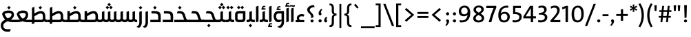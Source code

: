 SplineFontDB: 3.2
FontName: NKL_STV
FullName: NKL STV
FamilyName: NKL STV
Weight: Book
Copyright: Copyright (c) 2013 by Mercuy. All rights reserved.\nModified for Jawi script support. 30.8.2021
Version: 2.727 Jawi
ItalicAngle: 0
UnderlinePosition: -80
UnderlineWidth: 40
Ascent: 800
Descent: 200
InvalidEm: 0
sfntRevision: 0x00010041
LayerCount: 2
Layer: 0 1 "Back" 1
Layer: 1 1 "Fore" 0
XUID: [1021 250 -1551560589 8539]
StyleMap: 0x0040
FSType: 0
OS2Version: 3
OS2_WeightWidthSlopeOnly: 0
OS2_UseTypoMetrics: 0
CreationTime: 1375113300
ModificationTime: 1630335993
PfmFamily: 81
TTFWeight: 400
TTFWidth: 5
LineGap: 100
VLineGap: 0
Panose: 0 0 0 0 0 0 0 0 0 0
OS2TypoAscent: 650
OS2TypoAOffset: 0
OS2TypoDescent: -250
OS2TypoDOffset: 0
OS2TypoLinegap: 200
OS2WinAscent: 1000
OS2WinAOffset: 0
OS2WinDescent: 0
OS2WinDOffset: 0
HheadAscent: 750
HheadAOffset: 0
HheadDescent: -250
HheadDOffset: 0
OS2SubXSize: 650
OS2SubYSize: 600
OS2SubXOff: 0
OS2SubYOff: 75
OS2SupXSize: 650
OS2SupYSize: 600
OS2SupXOff: 0
OS2SupYOff: 350
OS2StrikeYSize: 40
OS2StrikeYPos: 249
OS2Vendor: 'qRAM'
OS2CodePages: 00000040.00000000
OS2UnicodeRanges: 00002001.80000000.00000008.00000000
Lookup: 1 0 0 "'aalt' Access All Alternates lookup 0" { "'aalt' Access All Alternates lookup 0 subtable"  } ['aalt' ('arab' <'dflt' > 'latn' <'dflt' > ) ]
Lookup: 3 0 0 "'aalt' Access All Alternates lookup 1" { "'aalt' Access All Alternates lookup 1 subtable"  } ['aalt' ('arab' <'dflt' > 'latn' <'dflt' > ) ]
Lookup: 1 1 0 "'isol' Isolated Forms in Arabic lookup 2" { "'isol' Isolated Forms in Arabic lookup 2 subtable"  } ['isol' ('arab' <'dflt' > ) ]
Lookup: 1 1 0 "'init' Initial Forms in Arabic lookup 3" { "'init' Initial Forms in Arabic lookup 3 subtable"  } ['init' ('arab' <'dflt' > ) ]
Lookup: 1 1 0 "'medi' Medial Forms in Arabic lookup 4" { "'medi' Medial Forms in Arabic lookup 4 subtable"  } ['medi' ('arab' <'dflt' > ) ]
Lookup: 1 1 0 "'fina' Terminal Forms in Arabic lookup 5" { "'fina' Terminal Forms in Arabic lookup 5 subtable"  } ['fina' ('arab' <'dflt' > ) ]
Lookup: 4 1 1 "'liga' Standard Ligatures in Arabic lookup 6" { "'liga' Standard Ligatures in Arabic lookup 6 subtable"  } ['liga' ('arab' <'dflt' > ) ]
Lookup: 4 9 1 "'liga' Standard Ligatures in Arabic lookup 7" { "'liga' Standard Ligatures in Arabic lookup 7 subtable"  } ['liga' ('arab' <'dflt' > ) ]
Lookup: 4 5 1 "'liga' Standard Ligatures in Arabic lookup 8" { "'liga' Standard Ligatures in Arabic lookup 8 subtable"  } ['liga' ('arab' <'dflt' > ) ]
MarkAttachClasses: 1
DEI: 91125
ShortTable: maxp 16
  1
  0
  198
  65
  5
  0
  0
  2
  0
  1
  1
  0
  64
  0
  0
  0
EndShort
LangName: 1033 "" "" "Regular" "" "" "Version 2.727 Jawi" "" "STV Bold is a trademark of Mercuy." "Mercuy" "" "Copyright (c) 2013 by Brand Central, a division of M&C Saatchi MENA. All rights reserved."
GaspTable: 1 65535 2 0
Encoding: Custom
UnicodeInterp: none
NameList: AGL For New Fonts
DisplaySize: -48
AntiAlias: 1
FitToEm: 0
WinInfo: 42 21 9
BeginPrivate: 0
EndPrivate
BeginChars: 227 227

StartChar: .notdef
Encoding: 0 -1 0
Width: 0
Flags: W
LayerCount: 2
EndChar

StartChar: .null
Encoding: 1 -1 1
Width: 0
Flags: W
LayerCount: 2
EndChar

StartChar: nonmarkingreturn
Encoding: 2 -1 2
Width: 333
Flags: W
LayerCount: 2
EndChar

StartChar: uni0020
Encoding: 3 32 3
Width: 140
GlyphClass: 2
Flags: W
LayerCount: 2
EndChar

StartChar: exclam
Encoding: 4 33 4
Width: 288
GlyphClass: 2
Flags: W
LayerCount: 2
Fore
SplineSet
201 633 m 1,0,-1
 188 176 l 1,1,-1
 117 150 l 1,2,-1
 102 633 l 1,3,-1
 201 633 l 1,0,-1
207 47 m 0,4,5
 207 23 207 23 191 7.5 c 128,-1,6
 175 -8 175 -8 152 -8 c 0,7,8
 128 -8 128 -8 111.5 7.5 c 128,-1,9
 95 23 95 23 95 47 c 0,10,11
 95 69 95 69 111.5 85 c 128,-1,12
 128 101 128 101 152 101 c 0,13,14
 175 101 175 101 191 85 c 128,-1,15
 207 69 207 69 207 47 c 0,4,5
EndSplineSet
EndChar

StartChar: quotedbl
Encoding: 5 34 5
Width: 329
GlyphClass: 2
Flags: W
LayerCount: 2
Fore
SplineSet
284 629 m 1,0,-1
 271 419 l 1,1,-1
 207 419 l 1,2,-1
 194 629 l 1,3,-1
 284 629 l 1,0,-1
134 629 m 1,4,-1
 122 419 l 1,5,-1
 57 419 l 1,6,-1
 45 629 l 1,7,-1
 134 629 l 1,4,-1
EndSplineSet
EndChar

StartChar: numbersign
Encoding: 6 35 6
Width: 519
GlyphClass: 2
Flags: W
LayerCount: 2
Fore
SplineSet
490 383 m 1,0,-1
 403 383 l 1,1,2
 401 358 401 358 395 307 c 128,-1,3
 389 256 389 256 386 229 c 1,4,-1
 468 229 l 1,5,-1
 468 170 l 1,6,-1
 380 170 l 1,7,-1
 362 0 l 1,8,-1
 294 0 l 1,9,-1
 311 170 l 1,10,-1
 178 170 l 1,11,-1
 160 0 l 1,12,-1
 92 0 l 1,13,-1
 110 170 l 1,14,-1
 28 170 l 1,15,-1
 28 229 l 1,16,-1
 115 229 l 1,17,-1
 133 383 l 1,18,-1
 50 383 l 1,19,-1
 50 443 l 1,20,-1
 137 443 l 1,21,-1
 155 607 l 1,22,-1
 224 607 l 1,23,-1
 206 443 l 1,24,-1
 340 443 l 1,25,-1
 358 607 l 1,26,-1
 427 607 l 1,27,-1
 409 443 l 1,28,-1
 490 443 l 1,29,-1
 490 383 l 1,0,-1
334 383 m 1,30,-1
 202 383 l 1,31,32
 200 358 200 358 194 307 c 128,-1,33
 188 256 188 256 185 229 c 1,34,-1
 317 229 l 1,35,36
 320 256 320 256 326 307 c 128,-1,37
 332 358 332 358 334 383 c 1,30,-1
EndSplineSet
EndChar

StartChar: quotesingle
Encoding: 7 39 7
Width: 179
GlyphClass: 2
Flags: W
LayerCount: 2
Fore
SplineSet
133 629 m 1,0,-1
 121 419 l 1,1,-1
 57 419 l 1,2,-1
 45 629 l 1,3,-1
 133 629 l 1,0,-1
EndSplineSet
EndChar

StartChar: parenleft
Encoding: 8 40 8
Width: 273
GlyphClass: 2
Flags: W
LayerCount: 2
Fore
SplineSet
257 -156 m 1,0,-1
 192 -188 l 1,1,2
 61 23 61 23 61 256 c 0,3,4
 61 493 61 493 193 703 c 1,5,-1
 256 674 l 1,6,7
 144 480 144 480 144 260 c 0,8,9
 144 31 144 31 257 -156 c 1,0,-1
EndSplineSet
EndChar

StartChar: parenright
Encoding: 9 41 9
Width: 273
GlyphClass: 2
Flags: W
LayerCount: 2
Fore
SplineSet
215 260 m 0,0,1
 215 16 215 16 83 -188 c 1,2,-1
 20 -157 l 1,3,4
 133 29 133 29 133 255 c 128,-1,5
 133 481 133 481 19 673 c 1,6,-1
 85 703 l 1,7,8
 215 494 215 494 215 260 c 0,0,1
EndSplineSet
EndChar

StartChar: asterisk
Encoding: 10 42 10
Width: 337
GlyphClass: 2
Flags: W
LayerCount: 2
Fore
SplineSet
299 481 m 1,0,-1
 266 425 l 1,1,-1
 186 484 l 1,2,-1
 196 385 l 1,3,-1
 133 385 l 1,4,-1
 143 483 l 1,5,-1
 63 425 l 1,6,-1
 31 481 l 1,7,-1
 121 521 l 1,8,-1
 31 560 l 1,9,-1
 64 617 l 1,10,-1
 144 558 l 1,11,-1
 134 657 l 1,12,-1
 197 657 l 1,13,-1
 186 559 l 1,14,-1
 267 617 l 1,15,-1
 299 560 l 1,16,-1
 209 522 l 1,17,-1
 299 481 l 1,0,-1
EndSplineSet
EndChar

StartChar: plus
Encoding: 11 43 11
Width: 495
GlyphClass: 2
Flags: W
LayerCount: 2
Fore
SplineSet
457 232 m 1,0,-1
 286 232 l 1,1,-1
 286 53 l 1,2,-1
 206 53 l 1,3,-1
 206 232 l 1,4,-1
 37 232 l 1,5,-1
 37 303 l 1,6,-1
 206 303 l 1,7,-1
 206 482 l 1,8,-1
 286 482 l 1,9,-1
 286 303 l 1,10,-1
 457 303 l 1,11,-1
 457 232 l 1,0,-1
EndSplineSet
EndChar

StartChar: comma
Encoding: 12 44 12
Width: 205
GlyphClass: 2
Flags: W
LayerCount: 2
Fore
SplineSet
101 105 m 0,0,1
 125 105 125 105 141 86 c 128,-1,2
 157 67 157 67 157 36 c 0,3,4
 157 -46 157 -46 58 -138 c 1,5,-1
 21 -105 l 1,6,7
 72 -51 72 -51 72 -12 c 0,8,9
 72 8 72 8 60 23 c 0,10,11
 48 39 48 39 48 54 c 0,12,13
 48 74 48 74 63.5 89.5 c 128,-1,14
 79 105 79 105 101 105 c 0,0,1
EndSplineSet
EndChar

StartChar: hyphen
Encoding: 13 45 13
Width: 297
GlyphClass: 2
Flags: W
LayerCount: 2
Fore
SplineSet
256 224 m 1,0,-1
 40 224 l 1,1,-1
 40 294 l 1,2,-1
 256 294 l 1,3,-1
 256 224 l 1,0,-1
EndSplineSet
EndChar

StartChar: period
Encoding: 14 46 14
Width: 205
GlyphClass: 2
Flags: W
LayerCount: 2
Fore
SplineSet
159 50 m 0,0,1
 159 25 159 25 142.5 8.5 c 128,-1,2
 126 -8 126 -8 103 -8 c 0,3,4
 78 -8 78 -8 61.5 8.5 c 128,-1,5
 45 25 45 25 45 50 c 0,6,7
 45 73 45 73 61.5 89.5 c 128,-1,8
 78 106 78 106 103 106 c 0,9,10
 126 106 126 106 142.5 89.5 c 128,-1,11
 159 73 159 73 159 50 c 0,0,1
EndSplineSet
EndChar

StartChar: slash
Encoding: 15 47 15
Width: 394
GlyphClass: 2
Flags: W
LayerCount: 2
Fore
SplineSet
396 681 m 1,0,-1
 82 -144 l 1,1,-1
 1 -144 l 1,2,-1
 315 681 l 1,3,-1
 396 681 l 1,0,-1
EndSplineSet
EndChar

StartChar: zero
Encoding: 16 48 16
Width: 526
GlyphClass: 2
Flags: W
LayerCount: 2
Fore
SplineSet
483 310 m 0,0,1
 483 155 483 155 418.5 73.5 c 128,-1,2
 354 -8 354 -8 255 -8 c 0,3,4
 42 -8 42 -8 42 298 c 0,5,6
 42 453 42 453 105.5 534 c 128,-1,7
 169 615 169 615 269 615 c 0,8,9
 483 615 483 615 483 310 c 0,0,1
393 302 m 128,-1,11
 393 426 393 426 361 484.5 c 128,-1,12
 329 543 329 543 264 543 c 0,13,14
 132 543 132 543 132 305 c 0,15,16
 132 64 132 64 262 64 c 0,17,18
 322 64 322 64 357.5 121 c 128,-1,10
 393 178 393 178 393 302 c 128,-1,11
EndSplineSet
EndChar

StartChar: one
Encoding: 17 49 17
Width: 317
GlyphClass: 2
Flags: W
LayerCount: 2
Fore
SplineSet
236 0 m 1,0,-1
 148 0 l 1,1,-1
 148 521 l 1,2,-1
 35 476 l 1,3,-1
 21 555 l 1,4,-1
 167 607 l 1,5,-1
 236 607 l 1,6,-1
 236 0 l 1,0,-1
EndSplineSet
EndChar

StartChar: two
Encoding: 18 50 18
Width: 451
GlyphClass: 2
Flags: W
LayerCount: 2
Fore
SplineSet
408 0 m 1,0,-1
 52 0 l 1,1,-1
 52 69 l 1,2,-1
 167 200 l 2,3,4
 239 282 239 282 266.5 335.5 c 128,-1,5
 294 389 294 389 294 438 c 0,6,7
 294 483 294 483 267.5 511.5 c 128,-1,8
 241 540 241 540 191 540 c 0,9,10
 134 540 134 540 71 503 c 1,11,-1
 58 579 l 1,12,13
 132 616 132 616 211 616 c 0,14,15
 294 616 294 616 339.5 569.5 c 128,-1,16
 385 523 385 523 385 451 c 0,17,18
 385 389 385 389 351 323.5 c 128,-1,19
 317 258 317 258 239 168 c 2,20,-1
 162 77 l 1,21,22
 216 80 216 80 408 80 c 1,23,-1
 408 0 l 1,0,-1
EndSplineSet
EndChar

StartChar: three
Encoding: 19 51 19
Width: 440
GlyphClass: 2
Flags: W
LayerCount: 2
Fore
SplineSet
386 184 m 0,0,1
 386 100 386 100 320 46.5 c 128,-1,2
 254 -7 254 -7 150 -7 c 0,3,4
 84 -7 84 -7 50 3 c 1,5,-1
 59 80 l 1,6,7
 95 67 95 67 155 67 c 0,8,9
 219 67 219 67 257.5 99 c 128,-1,10
 296 131 296 131 296 179 c 128,-1,11
 296 227 296 227 256.5 254.5 c 128,-1,12
 217 282 217 282 140 282 c 0,13,14
 99 282 99 282 83 279 c 1,15,-1
 83 348 l 1,16,17
 273 344 273 344 273 458 c 0,18,19
 273 499 273 499 248 521 c 128,-1,20
 223 543 223 543 176 543 c 0,21,22
 117 543 117 543 69 516 c 1,23,-1
 62 589 l 1,24,25
 124 616 124 616 193 616 c 0,26,27
 276 616 276 616 319 576 c 128,-1,28
 362 536 362 536 362 473 c 0,29,30
 362 423 362 423 336.5 385.5 c 128,-1,31
 311 348 311 348 265 329 c 1,32,33
 319 314 319 314 352.5 275 c 128,-1,34
 386 236 386 236 386 184 c 0,0,1
EndSplineSet
EndChar

StartChar: four
Encoding: 20 52 20
Width: 490
GlyphClass: 2
Flags: W
LayerCount: 2
Fore
SplineSet
472 141 m 1,0,-1
 370 141 l 1,1,-1
 370 0 l 1,2,-1
 287 0 l 1,3,-1
 287 141 l 1,4,-1
 20 141 l 1,5,-1
 14 207 l 1,6,-1
 259 607 l 1,7,-1
 370 607 l 1,8,-1
 370 219 l 1,9,-1
 472 219 l 1,10,-1
 472 141 l 1,0,-1
288 218 m 1,11,-1
 287 522 l 1,12,-1
 98 217 l 1,13,14
 111 218 111 218 199 218 c 2,15,-1
 288 218 l 1,11,-1
EndSplineSet
EndChar

StartChar: five
Encoding: 21 53 21
Width: 416
GlyphClass: 2
Flags: W
LayerCount: 2
Fore
SplineSet
383 202 m 0,0,1
 383 108 383 108 315 50.5 c 128,-1,2
 247 -7 247 -7 140 -7 c 0,3,4
 89 -7 89 -7 48 2 c 1,5,-1
 57 80 l 1,6,7
 94 68 94 68 147 68 c 0,8,9
 215 68 215 68 255 101.5 c 128,-1,10
 295 135 295 135 295 192 c 0,11,12
 295 247 295 247 253.5 274 c 128,-1,13
 212 301 212 301 122 301 c 2,14,-1
 113 301 l 2,15,16
 83 301 83 301 69 299 c 1,17,-1
 69 607 l 1,18,-1
 351 607 l 1,19,-1
 351 527 l 1,20,-1
 150 527 l 1,21,-1
 150 372 l 1,22,23
 267 373 267 373 325 328.5 c 128,-1,24
 383 284 383 284 383 202 c 0,0,1
EndSplineSet
EndChar

StartChar: six
Encoding: 22 54 22
Width: 518
GlyphClass: 2
Flags: W
LayerCount: 2
Fore
SplineSet
475 203 m 0,0,1
 475 111 475 111 416 51 c 128,-1,2
 357 -9 357 -9 261 -9 c 0,3,4
 202 -9 202 -9 159.5 15.5 c 128,-1,5
 117 40 117 40 96 81 c 128,-1,6
 75 122 75 122 66 164 c 128,-1,7
 57 206 57 206 57 253 c 0,8,9
 57 432 57 432 143 523.5 c 128,-1,10
 229 615 229 615 364 615 c 0,11,12
 404 615 404 615 420 611 c 1,13,-1
 420 536 l 1,14,15
 401 540 401 540 360 540 c 0,16,17
 273 540 273 540 222.5 495.5 c 128,-1,18
 172 451 172 451 154 356 c 1,19,-1
 150 327 l 1,20,21
 197 384 197 384 291 384 c 0,22,23
 375 384 375 384 425 334.5 c 128,-1,24
 475 285 475 285 475 203 c 0,0,1
387 191 m 0,25,26
 387 248 387 248 357 281 c 128,-1,27
 327 314 327 314 271 314 c 0,28,29
 218 314 218 314 184.5 280 c 128,-1,30
 151 246 151 246 151 199 c 0,31,32
 151 137 151 137 182 100.5 c 128,-1,33
 213 64 213 64 268 64 c 0,34,35
 322 64 322 64 354.5 98 c 128,-1,36
 387 132 387 132 387 191 c 0,25,26
EndSplineSet
EndChar

StartChar: seven
Encoding: 23 55 23
Width: 409
GlyphClass: 2
Flags: W
LayerCount: 2
Fore
SplineSet
383 607 m 1,0,-1
 383 535 l 1,1,2
 331 423 331 423 282 275.5 c 128,-1,3
 233 128 233 128 205 0 c 1,4,-1
 109 0 l 1,5,6
 143 136 143 136 194 284 c 128,-1,7
 245 432 245 432 288 527 c 1,8,9
 286 527 286 527 253 526.5 c 128,-1,10
 220 526 220 526 194 526 c 0,11,12
 136 525 136 525 21 525 c 1,13,-1
 21 607 l 1,14,-1
 383 607 l 1,0,-1
EndSplineSet
EndChar

StartChar: eight
Encoding: 24 56 24
Width: 496
GlyphClass: 2
Flags: W
LayerCount: 2
Fore
SplineSet
444 157 m 0,0,1
 444 80 444 80 385 35.5 c 128,-1,2
 326 -9 326 -9 237 -9 c 128,-1,3
 148 -9 148 -9 98 33.5 c 128,-1,4
 48 76 48 76 48 144 c 0,5,6
 48 196 48 196 80 234 c 128,-1,7
 112 272 112 272 169 309 c 1,8,9
 58 372 58 372 58 458 c 0,10,11
 58 530 58 530 112 574.5 c 128,-1,12
 166 619 166 619 255 619 c 0,13,14
 336 619 336 619 383.5 578.5 c 128,-1,15
 431 538 431 538 431 474 c 0,16,17
 431 426 431 426 401 390 c 128,-1,18
 371 354 371 354 318 319 c 1,19,20
 379 283 379 283 411.5 245.5 c 128,-1,21
 444 208 444 208 444 157 c 0,0,1
343 467 m 0,22,23
 343 504 343 504 318.5 526.5 c 128,-1,24
 294 549 294 549 246 549 c 0,25,26
 200 549 200 549 172.5 527 c 128,-1,27
 145 505 145 505 145 467 c 0,28,29
 145 413 145 413 247 356 c 1,30,31
 343 414 343 414 343 467 c 0,22,23
354 149 m 0,32,33
 354 187 354 187 323 215.5 c 128,-1,34
 292 244 292 244 237 272 c 1,35,36
 190 243 190 243 164 215 c 128,-1,37
 138 187 138 187 138 152 c 0,38,39
 138 111 138 111 167 87 c 128,-1,40
 196 63 196 63 246 63 c 0,41,42
 293 63 293 63 323.5 85 c 128,-1,43
 354 107 354 107 354 149 c 0,32,33
EndSplineSet
EndChar

StartChar: nine
Encoding: 25 57 25
Width: 524
GlyphClass: 2
Flags: W
LayerCount: 2
Fore
SplineSet
464 355 m 0,0,1
 464 176 464 176 382 84 c 128,-1,2
 300 -8 300 -8 157 -8 c 0,3,4
 115 -8 115 -8 82 -3 c 1,5,-1
 82 77 l 1,6,7
 116 67 116 67 166 67 c 0,8,9
 329 67 329 67 362 245 c 0,10,11
 362 246 362 246 363.5 251 c 128,-1,12
 365 256 365 256 366 260.5 c 128,-1,13
 367 265 367 265 367 269 c 0,14,15
 368 274 368 274 368 277 c 1,16,17
 323 220 323 220 230 220 c 0,18,19
 146 220 146 220 97 270 c 128,-1,20
 48 320 48 320 48 403 c 0,21,22
 48 494 48 494 106.5 555 c 128,-1,23
 165 616 165 616 259 616 c 0,24,25
 308 616 308 616 345.5 599 c 128,-1,26
 383 582 383 582 405 556 c 128,-1,27
 427 530 427 530 440.5 494 c 128,-1,28
 454 458 454 458 459 424.5 c 128,-1,29
 464 391 464 391 464 355 c 0,0,1
369 408 m 0,30,31
 369 471 369 471 338.5 507 c 128,-1,32
 308 543 308 543 252 543 c 0,33,34
 201 543 201 543 168 508 c 128,-1,35
 135 473 135 473 135 416 c 0,36,37
 135 360 135 360 165 326.5 c 128,-1,38
 195 293 195 293 250 293 c 0,39,40
 303 293 303 293 336 327.5 c 128,-1,41
 369 362 369 362 369 408 c 0,30,31
EndSplineSet
EndChar

StartChar: colon
Encoding: 26 58 26
Width: 257
GlyphClass: 2
Flags: W
LayerCount: 2
Fore
SplineSet
199 311 m 0,0,1
 199 287 199 287 182.5 270.5 c 128,-1,2
 166 254 166 254 142 254 c 128,-1,3
 118 254 118 254 101 270.5 c 128,-1,4
 84 287 84 287 84 311 c 0,5,6
 84 336 84 336 101 352.5 c 128,-1,7
 118 369 118 369 142 369 c 128,-1,8
 166 369 166 369 182.5 352.5 c 128,-1,9
 199 336 199 336 199 311 c 0,0,1
199 50 m 0,10,11
 199 25 199 25 182.5 8.5 c 128,-1,12
 166 -8 166 -8 142 -8 c 128,-1,13
 118 -8 118 -8 101 8.5 c 128,-1,14
 84 25 84 25 84 50 c 0,15,16
 84 73 84 73 101 89.5 c 128,-1,17
 118 106 118 106 142 106 c 128,-1,18
 166 106 166 106 182.5 89.5 c 128,-1,19
 199 73 199 73 199 50 c 0,10,11
EndSplineSet
EndChar

StartChar: semicolon
Encoding: 27 59 27
Width: 257
GlyphClass: 2
Flags: W
LayerCount: 2
Fore
SplineSet
199 311 m 0,0,1
 199 287 199 287 182.5 270.5 c 128,-1,2
 166 254 166 254 142 254 c 128,-1,3
 118 254 118 254 101 270.5 c 128,-1,4
 84 287 84 287 84 311 c 0,5,6
 84 336 84 336 101 352.5 c 128,-1,7
 118 369 118 369 142 369 c 128,-1,8
 166 369 166 369 182.5 352.5 c 128,-1,9
 199 336 199 336 199 311 c 0,0,1
141 105 m 0,10,11
 165 105 165 105 181 86 c 128,-1,12
 197 67 197 67 197 36 c 0,13,14
 197 -46 197 -46 98 -138 c 1,15,-1
 62 -105 l 1,16,17
 113 -51 113 -51 113 -10 c 0,18,19
 113 8 113 8 101 23 c 0,20,21
 89 39 89 39 89 54 c 0,22,23
 89 74 89 74 104 89.5 c 128,-1,24
 119 105 119 105 141 105 c 0,10,11
EndSplineSet
EndChar

StartChar: less
Encoding: 28 60 28
Width: 495
GlyphClass: 2
Flags: W
LayerCount: 2
Fore
SplineSet
402 76 m 1,0,-1
 347 17 l 1,1,-1
 63 272 l 1,2,-1
 347 528 l 1,3,-1
 402 473 l 1,4,-1
 171 273 l 1,5,-1
 402 76 l 1,0,-1
EndSplineSet
EndChar

StartChar: equal
Encoding: 29 61 29
Width: 495
GlyphClass: 2
Flags: W
LayerCount: 2
Fore
SplineSet
445 308 m 1,0,-1
 48 308 l 1,1,-1
 48 380 l 1,2,-1
 445 380 l 1,3,-1
 445 308 l 1,0,-1
445 156 m 1,4,-1
 48 156 l 1,5,-1
 48 227 l 1,6,-1
 445 227 l 1,7,-1
 445 156 l 1,4,-1
EndSplineSet
EndChar

StartChar: greater
Encoding: 30 62 30
Width: 495
GlyphClass: 2
Flags: W
LayerCount: 2
Fore
SplineSet
430 273 m 1,0,-1
 146 17 l 1,1,-1
 91 72 l 1,2,-1
 323 272 l 1,3,-1
 91 470 l 1,4,-1
 146 528 l 1,5,-1
 430 273 l 1,0,-1
EndSplineSet
EndChar

StartChar: bracketleft
Encoding: 31 91 31
Width: 290
GlyphClass: 2
Flags: W
LayerCount: 2
Fore
SplineSet
257 -178 m 1,0,-1
 75 -178 l 1,1,-1
 75 693 l 1,2,-1
 257 693 l 1,3,-1
 257 628 l 1,4,-1
 155 628 l 1,5,-1
 155 -110 l 1,6,-1
 257 -110 l 1,7,-1
 257 -178 l 1,0,-1
EndSplineSet
EndChar

StartChar: backslash
Encoding: 32 92 32
Width: 398
GlyphClass: 2
Flags: W
LayerCount: 2
Fore
SplineSet
404 -144 m 1,0,-1
 322 -144 l 1,1,-1
 8 681 l 1,2,-1
 90 681 l 1,3,-1
 404 -144 l 1,0,-1
EndSplineSet
EndChar

StartChar: bracketright
Encoding: 33 93 33
Width: 290
GlyphClass: 2
Flags: W
LayerCount: 2
Fore
SplineSet
213 -178 m 1,0,-1
 32 -178 l 1,1,-1
 32 -110 l 1,2,-1
 135 -110 l 1,3,-1
 135 628 l 1,4,-1
 32 628 l 1,5,-1
 32 693 l 1,6,-1
 213 693 l 1,7,-1
 213 -178 l 1,0,-1
EndSplineSet
EndChar

StartChar: underscore
Encoding: 34 95 34
Width: 495
GlyphClass: 2
Flags: W
LayerCount: 2
Fore
SplineSet
495 -223 m 1,0,-1
 -1 -223 l 1,1,-1
 -1 -155 l 1,2,-1
 495 -155 l 1,3,-1
 495 -223 l 1,0,-1
EndSplineSet
EndChar

StartChar: grave
Encoding: 35 96 35
Width: 332
GlyphClass: 2
Flags: W
LayerCount: 2
Fore
SplineSet
237 544 m 1,0,-1
 190 507 l 1,1,-1
 72 638 l 1,2,-1
 130 684 l 1,3,-1
 237 544 l 1,0,-1
EndSplineSet
EndChar

StartChar: braceleft
Encoding: 36 123 36
Width: 307
GlyphClass: 2
Flags: W
LayerCount: 2
Fore
SplineSet
279 -178 m 1,0,-1
 261 -178 l 2,1,2
 184 -178 184 -178 151.5 -135 c 128,-1,3
 119 -92 119 -92 119 -2 c 2,4,-1
 119 155 l 2,5,6
 119 206 119 206 97.5 227 c 128,-1,7
 76 248 76 248 24 251 c 1,8,-1
 24 319 l 1,9,10
 78 321 78 321 98.5 341 c 128,-1,11
 119 361 119 361 119 413 c 2,12,-1
 119 518 l 2,13,14
 119 602 119 602 151.5 647.5 c 128,-1,15
 184 693 184 693 261 693 c 2,16,-1
 279 693 l 1,17,-1
 279 628 l 1,18,19
 232 628 232 628 214.5 605 c 128,-1,20
 197 582 197 582 197 521 c 2,21,-1
 197 417 l 2,22,23
 197 308 197 308 120 284 c 1,24,25
 197 265 197 265 197 152 c 2,26,-1
 197 -3 l 2,27,28
 197 -64 197 -64 214.5 -87 c 128,-1,29
 232 -110 232 -110 279 -110 c 1,30,-1
 279 -178 l 1,0,-1
EndSplineSet
EndChar

StartChar: bar
Encoding: 37 124 37
Width: 256
GlyphClass: 2
Flags: W
LayerCount: 2
Fore
SplineSet
160 -221 m 1,0,-1
 93 -221 l 1,1,-1
 93 678 l 1,2,-1
 160 678 l 1,3,-1
 160 -221 l 1,0,-1
EndSplineSet
EndChar

StartChar: braceright
Encoding: 38 125 38
Width: 304
GlyphClass: 2
Flags: W
LayerCount: 2
Fore
SplineSet
287 319 m 1,0,-1
 287 251 l 1,1,2
 235 248 235 248 213.5 227 c 128,-1,3
 192 206 192 206 192 155 c 2,4,-1
 192 -2 l 2,5,6
 192 -92 192 -92 159.5 -135 c 128,-1,7
 127 -178 127 -178 50 -178 c 2,8,-1
 32 -178 l 1,9,-1
 32 -110 l 1,10,11
 79 -110 79 -110 96.5 -87 c 128,-1,12
 114 -64 114 -64 114 -3 c 2,13,-1
 114 152 l 2,14,15
 114 260 114 260 189 285 c 1,16,17
 114 302 114 302 114 413 c 2,18,-1
 114 521 l 2,19,20
 114 582 114 582 96.5 605 c 128,-1,21
 79 628 79 628 32 628 c 1,22,-1
 32 693 l 1,23,-1
 50 693 l 2,24,25
 192 693 192 693 192 518 c 2,26,-1
 192 417 l 2,27,28
 192 362 192 362 212.5 341.5 c 128,-1,29
 233 321 233 321 287 319 c 1,0,-1
EndSplineSet
EndChar

StartChar: uni060C
Encoding: 39 1548 39
Width: 193
GlyphClass: 2
Flags: W
LayerCount: 2
Fore
SplineSet
110 208 m 1,0,-1
 150 174 l 1,1,2
 123 137 123 137 123 109 c 0,3,4
 123 89 123 89 135 74 c 0,5,6
 147 57 147 57 147 43 c 0,7,8
 147 23 147 23 131.5 7.5 c 128,-1,9
 116 -8 116 -8 94 -8 c 0,10,11
 70 -8 70 -8 54 11 c 128,-1,12
 38 30 38 30 38 61 c 0,13,14
 38 129 38 129 110 208 c 1,0,-1
EndSplineSet
EndChar

StartChar: uni061B
Encoding: 40 1563 40
Width: 257
GlyphClass: 2
Flags: W
LayerCount: 2
Fore
SplineSet
84 50 m 0,0,1
 84 74 84 74 100.5 90.5 c 128,-1,2
 117 107 117 107 141 107 c 128,-1,3
 165 107 165 107 182 90.5 c 128,-1,4
 199 74 199 74 199 50 c 0,5,6
 199 25 199 25 182 8.5 c 128,-1,7
 165 -8 165 -8 141 -8 c 128,-1,8
 117 -8 117 -8 100.5 8.5 c 128,-1,9
 84 25 84 25 84 50 c 0,0,1
142 256 m 0,10,11
 118 256 118 256 102 275 c 128,-1,12
 86 294 86 294 86 325 c 0,13,14
 86 407 86 407 185 499 c 1,15,-1
 221 466 l 1,16,17
 170 412 170 412 170 371 c 0,18,19
 170 353 170 353 182 338 c 0,20,21
 194 321 194 321 194 307 c 0,22,23
 194 287 194 287 179 271.5 c 128,-1,24
 164 256 164 256 142 256 c 0,10,11
EndSplineSet
EndChar

StartChar: uni061F
Encoding: 41 1567 41
Width: 400
GlyphClass: 2
Flags: W
LayerCount: 2
Fore
SplineSet
74 463 m 0,0,1
 74 530 74 530 137 579.5 c 128,-1,2
 200 629 200 629 312 638 c 1,3,-1
 346 561 l 1,4,5
 264 558 264 558 215 529 c 128,-1,6
 166 500 166 500 166 455 c 0,7,8
 166 435 166 435 176.5 415 c 128,-1,9
 187 395 187 395 195.5 385.5 c 128,-1,10
 204 376 204 376 226 354 c 0,11,12
 249 331 249 331 262.5 315.5 c 128,-1,13
 276 300 276 300 288.5 272.5 c 128,-1,14
 301 245 301 245 301 216 c 0,15,16
 301 199 301 199 298 181 c 1,17,-1
 207 150 l 1,18,19
 216 183 216 183 216 203 c 0,20,21
 216 241 216 241 198.5 267.5 c 128,-1,22
 181 294 181 294 148 324 c 0,23,24
 124 347 124 347 111 362 c 128,-1,25
 98 377 98 377 86 404.5 c 128,-1,26
 74 432 74 432 74 463 c 0,0,1
192 47 m 0,27,28
 192 69 192 69 208.5 85 c 128,-1,29
 225 101 225 101 248 101 c 0,30,31
 272 101 272 101 288 85 c 128,-1,32
 304 69 304 69 304 47 c 0,33,34
 304 23 304 23 288.5 7.5 c 128,-1,35
 273 -8 273 -8 248 -8 c 0,36,37
 224 -8 224 -8 208 7.5 c 128,-1,38
 192 23 192 23 192 47 c 0,27,28
EndSplineSet
EndChar

StartChar: hamza
Encoding: 42 1569 42
AltUni2: 00fe80.ffffffff.0
Width: 372
GlyphClass: 2
Flags: W
LayerCount: 2
Fore
SplineSet
341 0 m 1,0,-1
 30 0 l 1,1,-1
 30 80 l 1,2,-1
 89 80 l 1,3,4
 72 113 72 113 72 146 c 0,5,6
 72 221 72 221 123.5 260.5 c 128,-1,7
 175 300 175 300 247 300 c 0,8,9
 299 300 299 300 349 279 c 1,10,-1
 314 207 l 1,11,12
 283 220 283 220 243 220 c 0,13,14
 207 220 207 220 179 200 c 128,-1,15
 151 180 151 180 151 146 c 0,16,17
 151 115 151 115 172.5 97.5 c 128,-1,18
 194 80 194 80 225 80 c 2,19,-1
 341 80 l 1,20,-1
 341 0 l 1,0,-1
EndSplineSet
EndChar

StartChar: alefmaddaabove.iso
Encoding: 43 1570 43
AltUni2: 00fe81.ffffffff.0
Width: 170
GlyphClass: 2
Flags: W
LayerCount: 2
Fore
SplineSet
-14 611 m 1,0,1
 14 635 14 635 38 637.5 c 128,-1,2
 62 640 62 640 78 631 c 128,-1,3
 94 622 94 622 119 622.5 c 128,-1,4
 144 623 144 623 175 641 c 1,5,-1
 175 591 l 1,6,7
 150 574 150 574 128.5 571.5 c 128,-1,8
 107 569 107 569 91 575 c 128,-1,9
 75 581 75 581 59.5 586 c 128,-1,10
 44 591 44 591 25.5 586 c 128,-1,11
 7 581 7 581 -14 560 c 1,12,-1
 -14 611 l 1,0,1
40 508 m 1,13,-1
 130 540 l 1,14,-1
 130 27 l 1,15,-1
 40 -6 l 1,16,-1
 40 508 l 1,13,-1
EndSplineSet
Substitution2: "'fina' Terminal Forms in Arabic lookup 5 subtable" alefmaddaabove.fin
Substitution2: "'aalt' Access All Alternates lookup 0 subtable" alefmaddaabove.fin
EndChar

StartChar: alefhamzaabove.iso
Encoding: 44 1571 44
AltUni2: 00fe83.ffffffff.0
Width: 170
GlyphClass: 2
Flags: W
LayerCount: 2
Fore
SplineSet
40 508 m 1,0,-1
 130 540 l 1,1,-1
 130 27 l 1,2,-1
 40 -6 l 1,3,-1
 40 508 l 1,0,-1
149 578 m 1,4,-1
 4 578 l 1,5,-1
 4 628 l 1,6,-1
 26 628 l 1,7,8
 22 642 22 642 22 650 c 0,9,10
 22 685 22 685 45.5 703.5 c 128,-1,11
 69 722 69 722 102 722 c 0,12,13
 128 722 128 722 152 711 c 1,14,-1
 130 667 l 1,15,16
 112 674 112 674 101 674 c 0,17,18
 72 674 72 674 72 650 c 0,19,20
 72 628 72 628 93 628 c 2,21,-1
 149 628 l 1,22,-1
 149 578 l 1,4,-1
EndSplineSet
Substitution2: "'fina' Terminal Forms in Arabic lookup 5 subtable" alefhamzaabove.fin
Substitution2: "'aalt' Access All Alternates lookup 0 subtable" alefhamzaabove.fin
EndChar

StartChar: wawhamza.iso
Encoding: 45 1572 45
AltUni2: 00fe85.ffffffff.0
Width: 446
GlyphClass: 2
Flags: W
LayerCount: 2
Fore
SplineSet
282 453 m 1,0,-1
 137 453 l 1,1,-1
 137 503 l 1,2,-1
 159 503 l 1,3,4
 155 517 155 517 155 525 c 0,5,6
 155 560 155 560 178.5 578.5 c 128,-1,7
 202 597 202 597 235 597 c 0,8,9
 261 597 261 597 285 586 c 1,10,-1
 263 542 l 1,11,12
 246 549 246 549 234 549 c 0,13,14
 205 549 205 549 205 525 c 0,15,16
 205 503 205 503 226 503 c 2,17,-1
 282 503 l 1,18,-1
 282 453 l 1,0,-1
256 0 m 1,19,-1
 197 0 l 2,20,21
 128 0 128 0 79 66.5 c 128,-1,22
 30 133 30 133 30 209 c 0,23,24
 30 248 30 248 38 281.5 c 128,-1,25
 46 315 46 315 65 347 c 128,-1,26
 84 379 84 379 121.5 397 c 128,-1,27
 159 415 159 415 213 415 c 2,28,-1
 406 415 l 1,29,-1
 406 -2 l 2,30,31
 406 -144 406 -144 265 -222 c 1,32,-1
 162 -169 l 1,33,34
 316 -115 316 -115 316 -2 c 2,35,-1
 316 60 l 1,36,-1
 256 0 l 1,19,-1
316 325 m 1,37,-1
 213 325 l 2,38,39
 120 325 120 325 120 209 c 0,40,41
 120 165 120 165 146.5 127.5 c 128,-1,42
 173 90 173 90 213 90 c 2,43,-1
 316 90 l 1,44,-1
 316 325 l 1,37,-1
EndSplineSet
Substitution2: "'fina' Terminal Forms in Arabic lookup 5 subtable" wawhamza.fin
Substitution2: "'aalt' Access All Alternates lookup 0 subtable" wawhamza.fin
EndChar

StartChar: alefhamzabelow.iso
Encoding: 46 1573 46
AltUni2: 00fe87.ffffffff.0
Width: 170
GlyphClass: 2
Flags: W
LayerCount: 2
Fore
SplineSet
149 -176 m 1,0,-1
 4 -176 l 1,1,-1
 4 -126 l 1,2,-1
 26 -126 l 1,3,4
 22 -112 22 -112 22 -104 c 0,5,6
 22 -69 22 -69 45.5 -50.5 c 128,-1,7
 69 -32 69 -32 102 -32 c 0,8,9
 128 -32 128 -32 152 -43 c 1,10,-1
 130 -87 l 1,11,12
 112 -80 112 -80 101 -80 c 0,13,14
 72 -80 72 -80 72 -104 c 0,15,16
 72 -126 72 -126 93 -126 c 2,17,-1
 149 -126 l 1,18,-1
 149 -176 l 1,0,-1
40 579 m 1,19,-1
 130 611 l 1,20,-1
 130 27 l 1,21,-1
 40 -6 l 1,22,-1
 40 579 l 1,19,-1
EndSplineSet
Substitution2: "'fina' Terminal Forms in Arabic lookup 5 subtable" alefhamzabelow.fin
Substitution2: "'aalt' Access All Alternates lookup 0 subtable" alefhamzabelow.fin
EndChar

StartChar: yehhamza.iso
Encoding: 47 1574 47
AltUni2: 00fe89.ffffffff.0
Width: 687
GlyphClass: 2
Flags: W
LayerCount: 2
Fore
SplineSet
157 214 m 1,0,-1
 12 214 l 1,1,-1
 12 264 l 1,2,-1
 34 264 l 1,3,4
 30 278 30 278 30 286 c 0,5,6
 30 321 30 321 53.5 339.5 c 128,-1,7
 77 358 77 358 110 358 c 0,8,9
 136 358 136 358 160 347 c 1,10,-1
 138 303 l 1,11,12
 121 310 121 310 109 310 c 0,13,14
 80 310 80 310 80 286 c 0,15,16
 80 264 80 264 101 264 c 2,17,-1
 157 264 l 1,18,-1
 157 214 l 1,0,-1
663 413 m 1,19,-1
 644 324 l 1,20,21
 533 331 533 331 465 212 c 1,22,23
 567 175 567 175 611.5 130 c 128,-1,24
 656 85 656 85 656 20 c 0,25,26
 656 -55 656 -55 613.5 -97.5 c 128,-1,27
 571 -140 571 -140 494 -140 c 2,28,-1
 182 -140 l 2,29,30
 30 -140 30 -140 30 33 c 2,31,-1
 30 131 l 1,32,-1
 120 164 l 1,33,-1
 120 31 l 2,34,35
 120 -12 120 -12 131.5 -31 c 128,-1,36
 143 -50 143 -50 183 -50 c 2,37,-1
 494 -50 l 2,38,39
 532 -50 532 -50 549 -29.5 c 128,-1,40
 566 -9 566 -9 566 20 c 0,41,42
 566 96 566 96 395 136 c 1,43,-1
 369 226 l 1,44,45
 422 326 422 326 490.5 374.5 c 128,-1,46
 559 423 559 423 663 413 c 1,19,-1
EndSplineSet
Substitution2: "'fina' Terminal Forms in Arabic lookup 5 subtable" yehhamza.fin
Substitution2: "'medi' Medial Forms in Arabic lookup 4 subtable" yehhamza.med
Substitution2: "'init' Initial Forms in Arabic lookup 3 subtable" yehhamza.ini
AlternateSubs2: "'aalt' Access All Alternates lookup 1 subtable" yehhamza.ini yehhamza.med yehhamza.fin
EndChar

StartChar: alef.iso
Encoding: 48 1575 48
AltUni2: 00fe8d.ffffffff.0
Width: 170
GlyphClass: 5
Flags: W
LayerCount: 2
Fore
SplineSet
40 579 m 1,0,-1
 130 611 l 1,1,-1
 130 27 l 1,2,-1
 40 -6 l 1,3,-1
 40 579 l 1,0,-1
EndSplineSet
Substitution2: "'fina' Terminal Forms in Arabic lookup 5 subtable" alef.fin
Substitution2: "'aalt' Access All Alternates lookup 0 subtable" alef.fin
EndChar

StartChar: beh.iso
Encoding: 49 1576 49
AltUni2: 00fe8f.ffffffff.0
Width: 720
GlyphClass: 2
Flags: W
LayerCount: 2
Fore
SplineSet
598 383 m 1,0,-1
 688 415 l 1,1,-1
 688 138 l 2,2,3
 688 0 688 0 542 0 c 2,4,-1
 176 0 l 2,5,6
 31 0 31 0 31 138 c 2,7,-1
 31 383 l 1,8,-1
 121 415 l 1,9,-1
 121 150 l 2,10,11
 121 115 121 115 137 102.5 c 128,-1,12
 153 90 153 90 184 90 c 2,13,-1
 535 90 l 2,14,15
 567 90 567 90 582.5 102 c 128,-1,16
 598 114 598 114 598 150 c 2,17,-1
 598 383 l 1,0,-1
359 -188 m 1,18,-1
 295 -124 l 1,19,-1
 359 -60 l 1,20,-1
 423 -124 l 1,21,-1
 359 -188 l 1,18,-1
EndSplineSet
Substitution2: "'fina' Terminal Forms in Arabic lookup 5 subtable" beh.fin
Substitution2: "'medi' Medial Forms in Arabic lookup 4 subtable" beh.med
Substitution2: "'init' Initial Forms in Arabic lookup 3 subtable" beh.ini
AlternateSubs2: "'aalt' Access All Alternates lookup 1 subtable" beh.ini beh.med beh.fin
EndChar

StartChar: tehmarbuta.iso
Encoding: 50 1577 50
AltUni2: 00fe93.ffffffff.0
Width: 445
GlyphClass: 2
Flags: W
LayerCount: 2
Fore
SplineSet
163 483 m 1,0,-1
 99 547 l 1,1,-1
 163 611 l 1,2,-1
 227 547 l 1,3,-1
 163 483 l 1,0,-1
291 483 m 1,4,-1
 227 547 l 1,5,-1
 291 611 l 1,6,-1
 355 547 l 1,7,-1
 291 483 l 1,4,-1
405 415 m 1,8,-1
 405 138 l 2,9,10
 405 0 405 0 273 0 c 2,11,-1
 176 0 l 2,12,13
 30 0 30 0 30 138 c 2,14,-1
 30 278 l 2,15,16
 30 415 30 415 176 415 c 2,17,-1
 405 415 l 1,8,-1
315 325 m 1,18,-1
 183 325 l 2,19,20
 151 325 151 325 135.5 313 c 128,-1,21
 120 301 120 301 120 265 c 2,22,-1
 120 150 l 2,23,24
 120 113 120 113 135.5 101.5 c 128,-1,25
 151 90 151 90 183 90 c 2,26,-1
 251 90 l 2,27,28
 284 90 284 90 299.5 101.5 c 128,-1,29
 315 113 315 113 315 150 c 2,30,-1
 315 325 l 1,18,-1
EndSplineSet
Substitution2: "'fina' Terminal Forms in Arabic lookup 5 subtable" tehmarbuta.fin
Substitution2: "'aalt' Access All Alternates lookup 0 subtable" tehmarbuta.fin
EndChar

StartChar: teh.iso
Encoding: 51 1578 51
AltUni2: 00fe95.ffffffff.0
Width: 720
GlyphClass: 2
Flags: W
LayerCount: 2
Fore
SplineSet
597 383 m 1,0,-1
 687 415 l 1,1,-1
 687 138 l 2,2,3
 687 0 687 0 541 0 c 2,4,-1
 175 0 l 2,5,6
 30 0 30 0 30 138 c 2,7,-1
 30 383 l 1,8,-1
 120 415 l 1,9,-1
 120 150 l 2,10,11
 120 115 120 115 136 102.5 c 128,-1,12
 152 90 152 90 183 90 c 2,13,-1
 534 90 l 2,14,15
 566 90 566 90 581.5 102 c 128,-1,16
 597 114 597 114 597 150 c 2,17,-1
 597 383 l 1,0,-1
295 483 m 1,18,-1
 231 547 l 1,19,-1
 295 611 l 1,20,-1
 359 547 l 1,21,-1
 295 483 l 1,18,-1
423 483 m 1,22,-1
 359 547 l 1,23,-1
 423 611 l 1,24,-1
 487 547 l 1,25,-1
 423 483 l 1,22,-1
EndSplineSet
Substitution2: "'fina' Terminal Forms in Arabic lookup 5 subtable" teh.fin
Substitution2: "'medi' Medial Forms in Arabic lookup 4 subtable" teh.med
Substitution2: "'init' Initial Forms in Arabic lookup 3 subtable" teh.ini
AlternateSubs2: "'aalt' Access All Alternates lookup 1 subtable" teh.ini teh.med teh.fin
EndChar

StartChar: theh.iso
Encoding: 52 1579 52
AltUni2: 00fe99.ffffffff.0
Width: 720
GlyphClass: 2
Flags: W
LayerCount: 2
Fore
SplineSet
597 383 m 1,0,-1
 687 415 l 1,1,-1
 687 138 l 2,2,3
 687 0 687 0 541 0 c 2,4,-1
 175 0 l 2,5,6
 30 0 30 0 30 138 c 2,7,-1
 30 383 l 1,8,-1
 120 415 l 1,9,-1
 120 150 l 2,10,11
 120 115 120 115 136 102.5 c 128,-1,12
 152 90 152 90 183 90 c 2,13,-1
 534 90 l 2,14,15
 566 90 566 90 581.5 102 c 128,-1,16
 597 114 597 114 597 150 c 2,17,-1
 597 383 l 1,0,-1
359 591 m 1,18,-1
 295 655 l 1,19,-1
 359 719 l 1,20,-1
 423 655 l 1,21,-1
 359 591 l 1,18,-1
295 483 m 1,22,-1
 231 547 l 1,23,-1
 295 611 l 1,24,-1
 359 547 l 1,25,-1
 295 483 l 1,22,-1
423 483 m 1,26,-1
 359 547 l 1,27,-1
 423 611 l 1,28,-1
 487 547 l 1,29,-1
 423 483 l 1,26,-1
EndSplineSet
Substitution2: "'fina' Terminal Forms in Arabic lookup 5 subtable" theh.fin
Substitution2: "'medi' Medial Forms in Arabic lookup 4 subtable" theh.med
Substitution2: "'init' Initial Forms in Arabic lookup 3 subtable" theh.ini
AlternateSubs2: "'aalt' Access All Alternates lookup 1 subtable" theh.ini theh.med theh.fin
EndChar

StartChar: jeem.iso
Encoding: 53 1580 53
AltUni2: 00fe9d.ffffffff.0
Width: 578
GlyphClass: 2
Flags: W
LayerCount: 2
Fore
SplineSet
319 -188 m 1,0,-1
 255 -124 l 1,1,-1
 319 -60 l 1,2,-1
 383 -124 l 1,3,-1
 319 -188 l 1,0,-1
30 -126 m 0,4,5
 30 -31 30 -31 93 29.5 c 128,-1,6
 156 90 156 90 246 90 c 2,7,-1
 422 90 l 1,8,9
 401 128 401 128 377 216 c 0,10,11
 369 248 369 248 356 270 c 128,-1,12
 343 292 343 292 331 303 c 128,-1,13
 319 314 319 314 298 319.5 c 128,-1,14
 277 325 277 325 263 326 c 128,-1,15
 249 327 249 327 221 327 c 2,16,-1
 154 327 l 1,17,18
 160 342 160 342 170 369.5 c 128,-1,19
 180 397 180 397 186 415 c 1,20,-1
 251 415 l 2,21,22
 286 415 286 415 314.5 408 c 128,-1,23
 343 401 343 401 362.5 392.5 c 128,-1,24
 382 384 382 384 398.5 366 c 128,-1,25
 415 348 415 348 424 336 c 128,-1,26
 433 324 433 324 442.5 299 c 128,-1,27
 452 274 452 274 455.5 262.5 c 128,-1,28
 459 251 459 251 466 224 c 0,29,30
 482 161 482 161 499.5 129.5 c 128,-1,31
 517 98 517 98 550 90 c 1,32,-1
 550 0 l 1,33,-1
 246 0 l 2,34,35
 190 0 190 0 155 -34.5 c 128,-1,36
 120 -69 120 -69 120 -126 c 0,37,38
 120 -184 120 -184 155.5 -222 c 128,-1,39
 191 -260 191 -260 246 -260 c 2,40,-1
 396 -260 l 1,41,-1
 355 -350 l 1,42,-1
 246 -350 l 2,43,44
 153 -350 153 -350 91.5 -287 c 128,-1,45
 30 -224 30 -224 30 -126 c 0,4,5
EndSplineSet
Substitution2: "'fina' Terminal Forms in Arabic lookup 5 subtable" jeem.fin
Substitution2: "'medi' Medial Forms in Arabic lookup 4 subtable" jeem.med
Substitution2: "'init' Initial Forms in Arabic lookup 3 subtable" jeem.ini
AlternateSubs2: "'aalt' Access All Alternates lookup 1 subtable" jeem.ini jeem.med jeem.fin
EndChar

StartChar: hah.iso
Encoding: 54 1581 54
AltUni2: 00fea1.ffffffff.0
Width: 578
GlyphClass: 2
Flags: W
LayerCount: 2
Fore
SplineSet
30 -126 m 0,0,1
 30 -31 30 -31 93 29.5 c 128,-1,2
 156 90 156 90 246 90 c 2,3,-1
 422 90 l 1,4,5
 401 128 401 128 377 216 c 0,6,7
 369 248 369 248 356 270 c 128,-1,8
 343 292 343 292 331 303 c 128,-1,9
 319 314 319 314 298 319.5 c 128,-1,10
 277 325 277 325 263 326 c 128,-1,11
 249 327 249 327 221 327 c 2,12,-1
 154 327 l 1,13,14
 160 342 160 342 170 369.5 c 128,-1,15
 180 397 180 397 186 415 c 1,16,-1
 251 415 l 2,17,18
 286 415 286 415 314.5 408 c 128,-1,19
 343 401 343 401 362.5 392.5 c 128,-1,20
 382 384 382 384 398.5 366 c 128,-1,21
 415 348 415 348 424 336 c 128,-1,22
 433 324 433 324 442.5 299 c 128,-1,23
 452 274 452 274 455.5 262.5 c 128,-1,24
 459 251 459 251 466 224 c 0,25,26
 482 161 482 161 499.5 129.5 c 128,-1,27
 517 98 517 98 550 90 c 1,28,-1
 550 0 l 1,29,-1
 246 0 l 2,30,31
 190 0 190 0 155 -34.5 c 128,-1,32
 120 -69 120 -69 120 -126 c 0,33,34
 120 -184 120 -184 155.5 -222 c 128,-1,35
 191 -260 191 -260 246 -260 c 2,36,-1
 396 -260 l 1,37,-1
 355 -350 l 1,38,-1
 246 -350 l 2,39,40
 153 -350 153 -350 91.5 -287 c 128,-1,41
 30 -224 30 -224 30 -126 c 0,0,1
EndSplineSet
Substitution2: "'fina' Terminal Forms in Arabic lookup 5 subtable" hah.fin
Substitution2: "'medi' Medial Forms in Arabic lookup 4 subtable" hah.med
Substitution2: "'init' Initial Forms in Arabic lookup 3 subtable" hah.ini
AlternateSubs2: "'aalt' Access All Alternates lookup 1 subtable" hah.ini hah.med hah.fin
EndChar

StartChar: khah.iso
Encoding: 55 1582 55
AltUni2: 00fea5.ffffffff.0
Width: 578
GlyphClass: 2
Flags: W
LayerCount: 2
Fore
SplineSet
297 476 m 1,0,-1
 233 540 l 1,1,-1
 297 604 l 1,2,-1
 361 540 l 1,3,-1
 297 476 l 1,0,-1
30 -126 m 0,4,5
 30 -31 30 -31 93 29.5 c 128,-1,6
 156 90 156 90 246 90 c 2,7,-1
 422 90 l 1,8,9
 401 128 401 128 377 216 c 0,10,11
 369 248 369 248 356 270 c 128,-1,12
 343 292 343 292 331 303 c 128,-1,13
 319 314 319 314 298 319.5 c 128,-1,14
 277 325 277 325 263 326 c 128,-1,15
 249 327 249 327 221 327 c 2,16,-1
 154 327 l 1,17,18
 160 342 160 342 170 369.5 c 128,-1,19
 180 397 180 397 186 415 c 1,20,-1
 251 415 l 2,21,22
 286 415 286 415 314.5 408 c 128,-1,23
 343 401 343 401 362.5 392.5 c 128,-1,24
 382 384 382 384 398.5 366 c 128,-1,25
 415 348 415 348 424 336 c 128,-1,26
 433 324 433 324 442.5 299 c 128,-1,27
 452 274 452 274 455.5 262.5 c 128,-1,28
 459 251 459 251 466 224 c 0,29,30
 482 161 482 161 499.5 129.5 c 128,-1,31
 517 98 517 98 550 90 c 1,32,-1
 550 0 l 1,33,-1
 246 0 l 2,34,35
 190 0 190 0 155 -34.5 c 128,-1,36
 120 -69 120 -69 120 -126 c 0,37,38
 120 -184 120 -184 155.5 -222 c 128,-1,39
 191 -260 191 -260 246 -260 c 2,40,-1
 396 -260 l 1,41,-1
 355 -350 l 1,42,-1
 246 -350 l 2,43,44
 153 -350 153 -350 91.5 -287 c 128,-1,45
 30 -224 30 -224 30 -126 c 0,4,5
EndSplineSet
Substitution2: "'fina' Terminal Forms in Arabic lookup 5 subtable" khah.fin
Substitution2: "'medi' Medial Forms in Arabic lookup 4 subtable" khah.med
Substitution2: "'init' Initial Forms in Arabic lookup 3 subtable" khah.ini
AlternateSubs2: "'aalt' Access All Alternates lookup 1 subtable" khah.ini khah.med khah.fin
EndChar

StartChar: dal.iso
Encoding: 56 1583 56
AltUni2: 00fea9.ffffffff.0
Width: 453
GlyphClass: 2
Flags: W
LayerCount: 2
Fore
SplineSet
72 415 m 1,0,-1
 172 415 l 2,1,2
 220 415 220 415 257.5 408.5 c 128,-1,3
 295 402 295 402 320 392 c 128,-1,4
 345 382 345 382 362 364.5 c 128,-1,5
 379 347 379 347 388 331.5 c 128,-1,6
 397 316 397 316 401.5 290.5 c 128,-1,7
 406 265 406 265 407 247 c 128,-1,8
 408 229 408 229 408 200 c 2,9,-1
 408 0 l 1,10,-1
 30 0 l 1,11,-1
 30 90 l 1,12,-1
 316 90 l 1,13,-1
 316 200 l 2,14,15
 316 268 316 268 287.5 296.5 c 128,-1,16
 259 325 259 325 171 325 c 2,17,-1
 72 325 l 1,18,-1
 72 415 l 1,0,-1
EndSplineSet
Substitution2: "'fina' Terminal Forms in Arabic lookup 5 subtable" dal.fin
Substitution2: "'aalt' Access All Alternates lookup 0 subtable" dal.fin
EndChar

StartChar: thal.iso
Encoding: 57 1584 57
AltUni2: 00feab.ffffffff.0
Width: 453
GlyphClass: 2
Flags: W
LayerCount: 2
Fore
SplineSet
196 476 m 1,0,-1
 132 540 l 1,1,-1
 196 604 l 1,2,-1
 260 540 l 1,3,-1
 196 476 l 1,0,-1
72 415 m 1,4,-1
 172 415 l 2,5,6
 220 415 220 415 257.5 408.5 c 128,-1,7
 295 402 295 402 320 392 c 128,-1,8
 345 382 345 382 362 364.5 c 128,-1,9
 379 347 379 347 388 331.5 c 128,-1,10
 397 316 397 316 401.5 290.5 c 128,-1,11
 406 265 406 265 407 247 c 128,-1,12
 408 229 408 229 408 200 c 2,13,-1
 408 0 l 1,14,-1
 30 0 l 1,15,-1
 30 90 l 1,16,-1
 316 90 l 1,17,-1
 316 200 l 2,18,19
 316 268 316 268 287.5 296.5 c 128,-1,20
 259 325 259 325 171 325 c 2,21,-1
 72 325 l 1,22,-1
 72 415 l 1,4,-1
EndSplineSet
Substitution2: "'fina' Terminal Forms in Arabic lookup 5 subtable" thal.fin
Substitution2: "'aalt' Access All Alternates lookup 0 subtable" thal.fin
EndChar

StartChar: reh.iso
Encoding: 58 1585 58
AltUni2: 00fead.ffffffff.0
Width: 230
GlyphClass: 2
Flags: W
LayerCount: 2
Fore
SplineSet
80 2 m 2,0,-1
 80 383 l 1,1,-1
 170 415 l 1,2,-1
 170 -18 l 2,3,4
 170 -69 170 -69 146 -123 c 128,-1,5
 122 -177 122 -177 64 -214 c 1,6,-1
 -23 -169 l 1,7,8
 6 -157 6 -157 26.5 -138.5 c 128,-1,9
 47 -120 47 -120 57.5 -103.5 c 128,-1,10
 68 -87 68 -87 73 -64.5 c 128,-1,11
 78 -42 78 -42 79 -29.5 c 128,-1,12
 80 -17 80 -17 80 2 c 2,0,-1
EndSplineSet
Substitution2: "'fina' Terminal Forms in Arabic lookup 5 subtable" reh.fin
Substitution2: "'aalt' Access All Alternates lookup 0 subtable" reh.fin
EndChar

StartChar: zain.iso
Encoding: 59 1586 59
AltUni2: 00feaf.ffffffff.0
Width: 230
GlyphClass: 2
Flags: W
LayerCount: 2
Fore
SplineSet
125 476 m 1,0,-1
 61 540 l 1,1,-1
 125 604 l 1,2,-1
 189 540 l 1,3,-1
 125 476 l 1,0,-1
80 2 m 2,4,-1
 80 383 l 1,5,-1
 170 415 l 1,6,-1
 170 -18 l 2,7,8
 170 -69 170 -69 146 -123 c 128,-1,9
 122 -177 122 -177 64 -214 c 1,10,-1
 -23 -169 l 1,11,12
 6 -157 6 -157 26.5 -138.5 c 128,-1,13
 47 -120 47 -120 57.5 -103.5 c 128,-1,14
 68 -87 68 -87 73 -64.5 c 128,-1,15
 78 -42 78 -42 79 -29.5 c 128,-1,16
 80 -17 80 -17 80 2 c 2,4,-1
EndSplineSet
Substitution2: "'fina' Terminal Forms in Arabic lookup 5 subtable" zain.fin
Substitution2: "'aalt' Access All Alternates lookup 0 subtable" zain.fin
EndChar

StartChar: seen.iso
Encoding: 60 1587 60
AltUni2: 00feb1.ffffffff.0
Width: 998
GlyphClass: 2
Flags: W
LayerCount: 2
Fore
SplineSet
958 415 m 1,0,-1
 958 143 l 2,1,2
 958 89 958 89 917 44.5 c 128,-1,3
 876 0 876 0 810 0 c 2,4,-1
 798 0 l 2,5,6
 737 0 737 0 695 42 c 1,7,8
 651 0 651 0 592 0 c 2,9,-1
 580 0 l 2,10,11
 545 0 545 0 518 13 c 1,12,13
 505 -54 505 -54 445 -100 c 128,-1,14
 385 -146 385 -146 276 -146 c 0,15,16
 151 -146 151 -146 90.5 -87 c 128,-1,17
 30 -28 30 -28 30 50 c 2,18,-1
 30 243 l 1,19,-1
 120 275 l 1,20,-1
 120 56 l 2,21,22
 120 -49 120 -49 276 -49 c 128,-1,23
 432 -49 432 -49 432 56 c 2,24,-1
 432 383 l 1,25,-1
 522 415 l 1,26,-1
 522 143 l 2,27,28
 522 121 522 121 539 105.5 c 128,-1,29
 556 90 556 90 580 90 c 2,30,-1
 592 90 l 2,31,32
 615 90 615 90 632.5 105.5 c 128,-1,33
 650 121 650 121 650 143 c 2,34,-1
 650 383 l 1,35,-1
 740 415 l 1,36,-1
 740 143 l 2,37,38
 740 121 740 121 757 105.5 c 128,-1,39
 774 90 774 90 798 90 c 2,40,-1
 810 90 l 2,41,42
 833 90 833 90 850.5 105.5 c 128,-1,43
 868 121 868 121 868 143 c 2,44,-1
 868 383 l 1,45,-1
 958 415 l 1,0,-1
EndSplineSet
Substitution2: "'fina' Terminal Forms in Arabic lookup 5 subtable" seen.fin
Substitution2: "'medi' Medial Forms in Arabic lookup 4 subtable" seen.med
Substitution2: "'init' Initial Forms in Arabic lookup 3 subtable" seen.ini
AlternateSubs2: "'aalt' Access All Alternates lookup 1 subtable" seen.ini seen.med seen.fin
EndChar

StartChar: sheen.iso
Encoding: 61 1588 61
AltUni2: 00feb5.ffffffff.0
Width: 998
GlyphClass: 2
Flags: W
LayerCount: 2
Fore
SplineSet
695 591 m 1,0,-1
 631 655 l 1,1,-1
 695 719 l 1,2,-1
 759 655 l 1,3,-1
 695 591 l 1,0,-1
631 483 m 1,4,-1
 567 547 l 1,5,-1
 631 611 l 1,6,-1
 695 547 l 1,7,-1
 631 483 l 1,4,-1
759 483 m 1,8,-1
 695 547 l 1,9,-1
 759 611 l 1,10,-1
 823 547 l 1,11,-1
 759 483 l 1,8,-1
958 415 m 1,12,-1
 958 143 l 2,13,14
 958 89 958 89 917 44.5 c 128,-1,15
 876 0 876 0 810 0 c 2,16,-1
 798 0 l 2,17,18
 737 0 737 0 695 42 c 1,19,20
 651 0 651 0 592 0 c 2,21,-1
 580 0 l 2,22,23
 545 0 545 0 518 13 c 1,24,25
 505 -54 505 -54 445 -100 c 128,-1,26
 385 -146 385 -146 276 -146 c 0,27,28
 151 -146 151 -146 90.5 -87 c 128,-1,29
 30 -28 30 -28 30 50 c 2,30,-1
 30 243 l 1,31,-1
 120 275 l 1,32,-1
 120 56 l 2,33,34
 120 -49 120 -49 276 -49 c 128,-1,35
 432 -49 432 -49 432 56 c 2,36,-1
 432 383 l 1,37,-1
 522 415 l 1,38,-1
 522 143 l 2,39,40
 522 121 522 121 539 105.5 c 128,-1,41
 556 90 556 90 580 90 c 2,42,-1
 592 90 l 2,43,44
 615 90 615 90 632.5 105.5 c 128,-1,45
 650 121 650 121 650 143 c 2,46,-1
 650 383 l 1,47,-1
 740 415 l 1,48,-1
 740 143 l 2,49,50
 740 121 740 121 757 105.5 c 128,-1,51
 774 90 774 90 798 90 c 2,52,-1
 810 90 l 2,53,54
 833 90 833 90 850.5 105.5 c 128,-1,55
 868 121 868 121 868 143 c 2,56,-1
 868 383 l 1,57,-1
 958 415 l 1,12,-1
EndSplineSet
Substitution2: "'fina' Terminal Forms in Arabic lookup 5 subtable" sheen.fin
Substitution2: "'medi' Medial Forms in Arabic lookup 4 subtable" sheen.med
Substitution2: "'init' Initial Forms in Arabic lookup 3 subtable" sheen.ini
AlternateSubs2: "'aalt' Access All Alternates lookup 1 subtable" sheen.ini sheen.med sheen.fin
EndChar

StartChar: sad.iso
Encoding: 62 1589 62
AltUni2: 00feb9.ffffffff.0
Width: 957
GlyphClass: 2
Flags: W
LayerCount: 2
Fore
SplineSet
276 -146 m 0,0,1
 151 -146 151 -146 90.5 -87 c 128,-1,2
 30 -28 30 -28 30 50 c 2,3,-1
 30 243 l 1,4,-1
 120 275 l 1,5,-1
 120 56 l 2,6,7
 120 -49 120 -49 276 -49 c 128,-1,8
 432 -49 432 -49 432 56 c 2,9,-1
 432 415 l 1,10,-1
 522 415 l 1,11,-1
 522 327 l 1,12,13
 676 416 676 416 751 416 c 0,14,15
 773 416 773 416 793 412 c 128,-1,16
 813 408 813 408 836.5 395.5 c 128,-1,17
 860 383 860 383 877 362.5 c 128,-1,18
 894 342 894 342 905.5 306 c 128,-1,19
 917 270 917 270 917 223 c 2,20,-1
 917 138 l 2,21,22
 917 0 917 0 772 0 c 2,23,-1
 515 0 l 1,24,25
 498 -63 498 -63 439 -104.5 c 128,-1,26
 380 -146 380 -146 276 -146 c 0,0,1
751 326 m 0,27,28
 713 326 713 326 641.5 290 c 128,-1,29
 570 254 570 254 522 219 c 1,30,-1
 522 90 l 1,31,-1
 772 90 l 2,32,33
 827 90 827 90 827 138 c 2,34,-1
 827 223 l 2,35,36
 827 281 827 281 804 303.5 c 128,-1,37
 781 326 781 326 751 326 c 0,27,28
EndSplineSet
Substitution2: "'fina' Terminal Forms in Arabic lookup 5 subtable" sad.fin
Substitution2: "'medi' Medial Forms in Arabic lookup 4 subtable" sad.med
Substitution2: "'init' Initial Forms in Arabic lookup 3 subtable" sad.ini
AlternateSubs2: "'aalt' Access All Alternates lookup 1 subtable" sad.ini sad.med sad.fin
EndChar

StartChar: dad.iso
Encoding: 63 1590 63
AltUni2: 00febd.ffffffff.0
Width: 957
GlyphClass: 2
Flags: W
LayerCount: 2
Fore
SplineSet
726 476 m 1,0,-1
 662 540 l 1,1,-1
 726 604 l 1,2,-1
 790 540 l 1,3,-1
 726 476 l 1,0,-1
276 -146 m 0,4,5
 151 -146 151 -146 90.5 -87 c 128,-1,6
 30 -28 30 -28 30 50 c 2,7,-1
 30 243 l 1,8,-1
 120 275 l 1,9,-1
 120 56 l 2,10,11
 120 -49 120 -49 276 -49 c 128,-1,12
 432 -49 432 -49 432 56 c 2,13,-1
 432 415 l 1,14,-1
 522 415 l 1,15,-1
 522 327 l 1,16,17
 676 416 676 416 751 416 c 0,18,19
 773 416 773 416 793 412 c 128,-1,20
 813 408 813 408 836.5 395.5 c 128,-1,21
 860 383 860 383 877 362.5 c 128,-1,22
 894 342 894 342 905.5 306 c 128,-1,23
 917 270 917 270 917 223 c 2,24,-1
 917 138 l 2,25,26
 917 0 917 0 772 0 c 2,27,-1
 515 0 l 1,28,29
 498 -63 498 -63 439 -104.5 c 128,-1,30
 380 -146 380 -146 276 -146 c 0,4,5
751 326 m 0,31,32
 713 326 713 326 641.5 290 c 128,-1,33
 570 254 570 254 522 219 c 1,34,-1
 522 90 l 1,35,-1
 772 90 l 2,36,37
 827 90 827 90 827 138 c 2,38,-1
 827 223 l 2,39,40
 827 281 827 281 804 303.5 c 128,-1,41
 781 326 781 326 751 326 c 0,31,32
EndSplineSet
Substitution2: "'fina' Terminal Forms in Arabic lookup 5 subtable" dad.fin
Substitution2: "'medi' Medial Forms in Arabic lookup 4 subtable" dad.med
Substitution2: "'init' Initial Forms in Arabic lookup 3 subtable" dad.ini
AlternateSubs2: "'aalt' Access All Alternates lookup 1 subtable" dad.ini dad.med dad.fin
EndChar

StartChar: tah.iso
Encoding: 64 1591 64
AltUni2: 00fec1.ffffffff.0
Width: 649
GlyphClass: 2
Flags: W
LayerCount: 2
Fore
SplineSet
124 537 m 1,0,-1
 214 569 l 1,1,-1
 214 327 l 1,2,3
 368 416 368 416 443 416 c 0,4,5
 465 416 465 416 485 412 c 128,-1,6
 505 408 505 408 528.5 395.5 c 128,-1,7
 552 383 552 383 569 362.5 c 128,-1,8
 586 342 586 342 597.5 306 c 128,-1,9
 609 270 609 270 609 223 c 2,10,-1
 609 138 l 2,11,12
 609 0 609 0 464 0 c 2,13,-1
 214 0 l 1,14,-1
 214 -41 l 1,15,-1
 124 -74 l 1,16,-1
 124 0 l 1,17,-1
 30 0 l 1,18,-1
 30 90 l 1,19,-1
 124 90 l 1,20,-1
 124 537 l 1,0,-1
443 326 m 0,21,22
 405 326 405 326 333.5 290 c 128,-1,23
 262 254 262 254 214 219 c 1,24,-1
 214 90 l 1,25,-1
 464 90 l 2,26,27
 519 90 519 90 519 138 c 2,28,-1
 519 223 l 2,29,30
 519 281 519 281 496 303.5 c 128,-1,31
 473 326 473 326 443 326 c 0,21,22
EndSplineSet
Substitution2: "'fina' Terminal Forms in Arabic lookup 5 subtable" tah.fin
Substitution2: "'medi' Medial Forms in Arabic lookup 4 subtable" tah.med
Substitution2: "'init' Initial Forms in Arabic lookup 3 subtable" tah.ini
AlternateSubs2: "'aalt' Access All Alternates lookup 1 subtable" tah.ini tah.med tah.fin
EndChar

StartChar: zah.iso
Encoding: 65 1592 65
AltUni2: 00fec5.ffffffff.0
Width: 649
GlyphClass: 2
Flags: W
LayerCount: 2
Fore
SplineSet
418 476 m 1,0,-1
 354 540 l 1,1,-1
 418 604 l 1,2,-1
 482 540 l 1,3,-1
 418 476 l 1,0,-1
124 537 m 1,4,-1
 214 569 l 1,5,-1
 214 327 l 1,6,7
 368 416 368 416 443 416 c 0,8,9
 465 416 465 416 485 412 c 128,-1,10
 505 408 505 408 528.5 395.5 c 128,-1,11
 552 383 552 383 569 362.5 c 128,-1,12
 586 342 586 342 597.5 306 c 128,-1,13
 609 270 609 270 609 223 c 2,14,-1
 609 138 l 2,15,16
 609 0 609 0 464 0 c 2,17,-1
 214 0 l 1,18,-1
 214 -41 l 1,19,-1
 124 -74 l 1,20,-1
 124 0 l 1,21,-1
 30 0 l 1,22,-1
 30 90 l 1,23,-1
 124 90 l 1,24,-1
 124 537 l 1,4,-1
443 326 m 0,25,26
 405 326 405 326 333.5 290 c 128,-1,27
 262 254 262 254 214 219 c 1,28,-1
 214 90 l 1,29,-1
 464 90 l 2,30,31
 519 90 519 90 519 138 c 2,32,-1
 519 223 l 2,33,34
 519 281 519 281 496 303.5 c 128,-1,35
 473 326 473 326 443 326 c 0,25,26
EndSplineSet
Substitution2: "'fina' Terminal Forms in Arabic lookup 5 subtable" zah.fin
Substitution2: "'medi' Medial Forms in Arabic lookup 4 subtable" zah.med
Substitution2: "'init' Initial Forms in Arabic lookup 3 subtable" zah.ini
AlternateSubs2: "'aalt' Access All Alternates lookup 1 subtable" zah.ini zah.med zah.fin
EndChar

StartChar: ain.iso
Encoding: 66 1593 66
AltUni2: 00fec9.ffffffff.0
Width: 533
GlyphClass: 2
Flags: W
LayerCount: 2
Fore
SplineSet
429 415 m 1,0,-1
 470 325 l 1,1,-1
 328 325 l 2,2,3
 287 325 287 325 261 290 c 128,-1,4
 235 255 235 255 235 211 c 0,5,6
 235 90 235 90 328 90 c 2,7,-1
 493 90 l 1,8,-1
 493 0 l 1,9,-1
 246 0 l 2,10,11
 189 0 189 0 154.5 -34.5 c 128,-1,12
 120 -69 120 -69 120 -126 c 0,13,14
 120 -184 120 -184 155.5 -222 c 128,-1,15
 191 -260 191 -260 246 -260 c 2,16,-1
 396 -260 l 1,17,-1
 355 -350 l 1,18,-1
 246 -350 l 2,19,20
 153 -350 153 -350 91.5 -287 c 128,-1,21
 30 -224 30 -224 30 -126 c 0,22,23
 30 -48 30 -48 68.5 6 c 128,-1,24
 107 60 107 60 174 80 c 1,25,26
 145 133 145 133 145 211 c 128,-1,27
 145 289 145 289 196.5 352 c 128,-1,28
 248 415 248 415 328 415 c 2,29,-1
 429 415 l 1,0,-1
EndSplineSet
Substitution2: "'fina' Terminal Forms in Arabic lookup 5 subtable" ain.fin
Substitution2: "'medi' Medial Forms in Arabic lookup 4 subtable" ain.med
Substitution2: "'init' Initial Forms in Arabic lookup 3 subtable" ain.ini
AlternateSubs2: "'aalt' Access All Alternates lookup 1 subtable" ain.ini ain.med ain.fin
EndChar

StartChar: ghain.iso
Encoding: 67 1594 67
AltUni2: 00fecd.ffffffff.0
Width: 533
GlyphClass: 2
Flags: W
LayerCount: 2
Fore
SplineSet
354 476 m 1,0,-1
 290 540 l 1,1,-1
 354 604 l 1,2,-1
 418 540 l 1,3,-1
 354 476 l 1,0,-1
429 415 m 1,4,-1
 470 325 l 1,5,-1
 328 325 l 2,6,7
 287 325 287 325 261 290 c 128,-1,8
 235 255 235 255 235 211 c 0,9,10
 235 90 235 90 328 90 c 2,11,-1
 493 90 l 1,12,-1
 493 0 l 1,13,-1
 246 0 l 2,14,15
 189 0 189 0 154.5 -34.5 c 128,-1,16
 120 -69 120 -69 120 -126 c 0,17,18
 120 -184 120 -184 155.5 -222 c 128,-1,19
 191 -260 191 -260 246 -260 c 2,20,-1
 396 -260 l 1,21,-1
 355 -350 l 1,22,-1
 246 -350 l 2,23,24
 153 -350 153 -350 91.5 -287 c 128,-1,25
 30 -224 30 -224 30 -126 c 0,26,27
 30 -48 30 -48 68.5 6 c 128,-1,28
 107 60 107 60 174 80 c 1,29,30
 145 133 145 133 145 211 c 128,-1,31
 145 289 145 289 196.5 352 c 128,-1,32
 248 415 248 415 328 415 c 2,33,-1
 429 415 l 1,4,-1
EndSplineSet
Substitution2: "'fina' Terminal Forms in Arabic lookup 5 subtable" ghain.fin
Substitution2: "'medi' Medial Forms in Arabic lookup 4 subtable" ghain.med
Substitution2: "'init' Initial Forms in Arabic lookup 3 subtable" ghain.ini
AlternateSubs2: "'aalt' Access All Alternates lookup 1 subtable" ghain.ini ghain.med ghain.fin
EndChar

StartChar: uni0640
Encoding: 68 1600 68
Width: 280
GlyphClass: 2
Flags: W
LayerCount: 2
Fore
SplineSet
0 0 m 1,0,-1
 0 90 l 1,1,-1
 284 90 l 1,2,-1
 284 0 l 1,3,-1
 0 0 l 1,0,-1
EndSplineSet
EndChar

StartChar: feh.iso
Encoding: 69 1601 69
AltUni2: 00fed1.ffffffff.0
Width: 908
GlyphClass: 2
Flags: W
LayerCount: 2
Fore
SplineSet
868 415 m 1,0,-1
 868 138 l 2,1,2
 868 0 868 0 736 0 c 2,3,-1
 175 0 l 2,4,5
 30 0 30 0 30 138 c 2,6,-1
 30 383 l 1,7,-1
 120 415 l 1,8,-1
 120 150 l 2,9,10
 120 115 120 115 136 102.5 c 128,-1,11
 152 90 152 90 183 90 c 2,12,-1
 493 90 l 1,13,-1
 493 278 l 2,14,15
 493 415 493 415 639 415 c 2,16,-1
 868 415 l 1,0,-1
778 325 m 1,17,-1
 646 325 l 2,18,19
 614 325 614 325 598.5 313 c 128,-1,20
 583 301 583 301 583 265 c 2,21,-1
 583 90 l 1,22,-1
 714 90 l 2,23,24
 747 90 747 90 762.5 101.5 c 128,-1,25
 778 113 778 113 778 150 c 2,26,-1
 778 325 l 1,17,-1
690 476 m 1,27,-1
 626 540 l 1,28,-1
 690 604 l 1,29,-1
 754 540 l 1,30,-1
 690 476 l 1,27,-1
EndSplineSet
Substitution2: "'fina' Terminal Forms in Arabic lookup 5 subtable" feh.fin
Substitution2: "'medi' Medial Forms in Arabic lookup 4 subtable" feh.med
Substitution2: "'init' Initial Forms in Arabic lookup 3 subtable" feh.ini
AlternateSubs2: "'aalt' Access All Alternates lookup 1 subtable" feh.ini feh.med feh.fin
EndChar

StartChar: qaf.iso
Encoding: 70 1602 70
AltUni2: 00fed5.ffffffff.0
Width: 772
GlyphClass: 2
Flags: W
LayerCount: 2
Fore
SplineSet
626 483 m 1,0,-1
 562 547 l 1,1,-1
 626 611 l 1,2,-1
 690 547 l 1,3,-1
 626 483 l 1,0,-1
498 483 m 1,4,-1
 434 547 l 1,5,-1
 498 611 l 1,6,-1
 562 547 l 1,7,-1
 498 483 l 1,4,-1
582 0 m 1,8,-1
 523 0 l 2,9,10
 454 0 454 0 405 66.5 c 128,-1,11
 356 133 356 133 356 209 c 0,12,13
 356 248 356 248 364 281.5 c 128,-1,14
 372 315 372 315 391 347 c 128,-1,15
 410 379 410 379 447.5 397 c 128,-1,16
 485 415 485 415 539 415 c 2,17,-1
 732 415 l 1,18,-1
 732 -63 l 2,19,20
 732 -201 732 -201 586 -201 c 2,21,-1
 175 -201 l 2,22,23
 30 -201 30 -201 30 -63 c 2,24,-1
 30 182 l 1,25,-1
 120 214 l 1,26,-1
 120 -51 l 2,27,28
 120 -86 120 -86 136 -98.5 c 128,-1,29
 152 -111 152 -111 183 -111 c 2,30,-1
 579 -111 l 2,31,32
 611 -111 611 -111 626.5 -99 c 128,-1,33
 642 -87 642 -87 642 -51 c 2,34,-1
 642 60 l 1,35,-1
 582 0 l 1,8,-1
642 325 m 1,36,-1
 539 325 l 2,37,38
 446 325 446 325 446 209 c 0,39,40
 446 165 446 165 472.5 127.5 c 128,-1,41
 499 90 499 90 539 90 c 2,42,-1
 642 90 l 1,43,-1
 642 325 l 1,36,-1
EndSplineSet
Substitution2: "'fina' Terminal Forms in Arabic lookup 5 subtable" qaf.fin
Substitution2: "'medi' Medial Forms in Arabic lookup 4 subtable" qaf.med
Substitution2: "'init' Initial Forms in Arabic lookup 3 subtable" qaf.ini
AlternateSubs2: "'aalt' Access All Alternates lookup 1 subtable" qaf.ini qaf.med qaf.fin
EndChar

StartChar: kaf.iso
Encoding: 71 1603 71
AltUni2: 00fed9.ffffffff.0
Width: 727
GlyphClass: 2
Flags: W
LayerCount: 2
Fore
SplineSet
597 579 m 1,0,-1
 687 611 l 1,1,-1
 687 138 l 2,2,3
 687 0 687 0 541 0 c 2,4,-1
 175 0 l 2,5,6
 30 0 30 0 30 138 c 2,7,-1
 30 243 l 1,8,-1
 120 275 l 1,9,-1
 120 150 l 2,10,11
 120 115 120 115 136 102.5 c 128,-1,12
 152 90 152 90 183 90 c 2,13,-1
 534 90 l 2,14,15
 566 90 566 90 581.5 102 c 128,-1,16
 597 114 597 114 597 150 c 2,17,-1
 597 579 l 1,0,-1
444 336 m 1,18,-1
 279 336 l 1,19,-1
 279 386 l 1,20,-1
 311 386 l 1,21,22
 307 400 307 400 307 408 c 0,23,24
 307 443 307 443 330.5 461.5 c 128,-1,25
 354 480 354 480 387 480 c 0,26,27
 413 480 413 480 437 469 c 1,28,-1
 415 425 l 1,29,30
 398 432 398 432 386 432 c 0,31,32
 357 432 357 432 357 408 c 0,33,34
 357 386 357 386 378 386 c 2,35,-1
 444 386 l 1,36,-1
 444 336 l 1,18,-1
EndSplineSet
Substitution2: "'fina' Terminal Forms in Arabic lookup 5 subtable" kaf.fin
Substitution2: "'medi' Medial Forms in Arabic lookup 4 subtable" kaf.med
Substitution2: "'init' Initial Forms in Arabic lookup 3 subtable" kaf.ini
AlternateSubs2: "'aalt' Access All Alternates lookup 1 subtable" kaf.ini kaf.med kaf.fin
EndChar

StartChar: lam.iso
Encoding: 72 1604 72
AltUni2: 00fedd.ffffffff.0
Width: 563
GlyphClass: 2
Flags: W
LayerCount: 2
Fore
SplineSet
276 -156 m 128,-1,1
 151 -156 151 -156 90.5 -97 c 128,-1,2
 30 -38 30 -38 30 40 c 2,3,-1
 30 243 l 1,4,-1
 120 275 l 1,5,-1
 120 46 l 2,6,7
 120 9 120 9 138.5 -15.5 c 128,-1,8
 157 -40 157 -40 186 -50 c 128,-1,9
 215 -60 215 -60 235.5 -63 c 128,-1,10
 256 -66 256 -66 276 -66 c 128,-1,11
 296 -66 296 -66 316.5 -63 c 128,-1,12
 337 -60 337 -60 366 -50 c 128,-1,13
 395 -40 395 -40 413.5 -15.5 c 128,-1,14
 432 9 432 9 432 46 c 2,15,-1
 432 579 l 1,16,-1
 522 611 l 1,17,-1
 522 40 l 2,18,19
 522 -38 522 -38 461.5 -97 c 128,-1,0
 401 -156 401 -156 276 -156 c 128,-1,1
EndSplineSet
Substitution2: "'fina' Terminal Forms in Arabic lookup 5 subtable" lam.fin
Substitution2: "'medi' Medial Forms in Arabic lookup 4 subtable" lam.med
Substitution2: "'init' Initial Forms in Arabic lookup 3 subtable" lam.ini
AlternateSubs2: "'aalt' Access All Alternates lookup 1 subtable" lam.ini lam.med lam.fin
EndChar

StartChar: meem.iso
Encoding: 73 1605 73
AltUni2: 00fee1.ffffffff.0
Width: 605
GlyphClass: 2
Flags: W
LayerCount: 2
Fore
SplineSet
30 -338 m 1,0,-1
 30 -48 l 2,1,2
 30 90 30 90 175 90 c 2,3,-1
 190 90 l 1,4,-1
 190 278 l 2,5,6
 190 415 190 415 336 415 c 2,7,-1
 565 415 l 1,8,-1
 565 138 l 2,9,10
 565 0 565 0 433 0 c 2,11,-1
 183 0 l 2,12,13
 151 0 151 0 135.5 -11.5 c 128,-1,14
 120 -23 120 -23 120 -59 c 2,15,-1
 120 -306 l 1,16,-1
 30 -338 l 1,0,-1
475 325 m 1,17,-1
 343 325 l 2,18,19
 311 325 311 325 295.5 313 c 128,-1,20
 280 301 280 301 280 265 c 2,21,-1
 280 90 l 1,22,-1
 411 90 l 2,23,24
 444 90 444 90 459.5 101.5 c 128,-1,25
 475 113 475 113 475 150 c 2,26,-1
 475 325 l 1,17,-1
EndSplineSet
Substitution2: "'fina' Terminal Forms in Arabic lookup 5 subtable" meem.fin
Substitution2: "'medi' Medial Forms in Arabic lookup 4 subtable" meem.med
Substitution2: "'init' Initial Forms in Arabic lookup 3 subtable" meem.ini
AlternateSubs2: "'aalt' Access All Alternates lookup 1 subtable" meem.ini meem.med meem.fin
EndChar

StartChar: noon.iso
Encoding: 74 1606 74
AltUni2: 00fee5.ffffffff.0
Width: 563
GlyphClass: 2
Flags: W
LayerCount: 2
Fore
SplineSet
276 -146 m 128,-1,1
 151 -146 151 -146 90.5 -87 c 128,-1,2
 30 -28 30 -28 30 50 c 2,3,-1
 30 243 l 1,4,-1
 120 275 l 1,5,-1
 120 56 l 2,6,7
 120 -49 120 -49 276 -49 c 128,-1,8
 432 -49 432 -49 432 56 c 2,9,-1
 432 300 l 1,10,-1
 522 332 l 1,11,-1
 522 50 l 2,12,13
 522 -28 522 -28 461.5 -87 c 128,-1,0
 401 -146 401 -146 276 -146 c 128,-1,1
276 389 m 1,14,-1
 212 453 l 1,15,-1
 276 517 l 1,16,-1
 340 453 l 1,17,-1
 276 389 l 1,14,-1
EndSplineSet
Substitution2: "'fina' Terminal Forms in Arabic lookup 5 subtable" noon.fin
Substitution2: "'medi' Medial Forms in Arabic lookup 4 subtable" noon.med
Substitution2: "'init' Initial Forms in Arabic lookup 3 subtable" noon.ini
AlternateSubs2: "'aalt' Access All Alternates lookup 1 subtable" noon.ini noon.med noon.fin
EndChar

StartChar: heh.ini
Encoding: 75 1607 75
AltUni2: 00feeb.ffffffff.0
Width: 673
GlyphClass: 2
Flags: W
LayerCount: 2
Fore
SplineSet
0 90 m 1,0,-1
 54 90 l 2,1,2
 108 90 108 90 152 96 c 1,3,4
 89 161 89 161 89 237 c 0,5,6
 89 317 89 317 131 365.5 c 128,-1,7
 173 414 173 414 244 415 c 1,8,-1
 268 491 l 1,9,10
 331 491 331 491 395.5 473.5 c 128,-1,11
 460 456 460 456 516 424 c 128,-1,12
 572 392 572 392 607 338.5 c 128,-1,13
 642 285 642 285 639 220 c 0,14,15
 637 167 637 167 621.5 126.5 c 128,-1,16
 606 86 606 86 585 62.5 c 128,-1,17
 564 39 564 39 536.5 24.5 c 128,-1,18
 509 10 509 10 486 5 c 128,-1,19
 463 0 463 0 441 0 c 2,20,-1
 389 0 l 2,21,22
 314 0 314 0 250 28 c 1,23,24
 169 0 169 0 54 0 c 2,25,-1
 0 0 l 1,26,-1
 0 90 l 1,0,-1
408 238 m 0,27,28
 408 151 408 151 354 92 c 1,29,30
 376 90 376 90 389 90 c 2,31,-1
 441 90 l 2,32,33
 474 90 474 90 510 122.5 c 128,-1,34
 546 155 546 155 549 223 c 0,35,36
 551 283 551 283 499 327 c 128,-1,37
 447 371 447 371 339 389 c 1,38,39
 408 342 408 342 408 238 c 0,27,28
179 239 m 0,40,41
 179 175 179 175 255 128 c 1,42,43
 318 165 318 165 318 238 c 0,44,45
 318 325 318 325 246 325 c 0,46,47
 212 325 212 325 195.5 301.5 c 128,-1,48
 179 278 179 278 179 239 c 0,40,41
EndSplineSet
Substitution2: "'fina' Terminal Forms in Arabic lookup 5 subtable" heh.fin
Substitution2: "'medi' Medial Forms in Arabic lookup 4 subtable" heh.med
Substitution2: "'init' Initial Forms in Arabic lookup 3 subtable" heh.ini
Substitution2: "'isol' Isolated Forms in Arabic lookup 2 subtable" heh.iso
AlternateSubs2: "'aalt' Access All Alternates lookup 1 subtable" heh.iso heh.ini heh.med heh.fin
EndChar

StartChar: waw.iso
Encoding: 76 1608 76
AltUni2: 00feed.ffffffff.0
Width: 446
GlyphClass: 2
Flags: W
LayerCount: 2
Fore
SplineSet
256 0 m 1,0,-1
 197 0 l 2,1,2
 128 0 128 0 79 66.5 c 128,-1,3
 30 133 30 133 30 209 c 0,4,5
 30 248 30 248 38 281.5 c 128,-1,6
 46 315 46 315 65 347 c 128,-1,7
 84 379 84 379 121.5 397 c 128,-1,8
 159 415 159 415 213 415 c 2,9,-1
 406 415 l 1,10,-1
 406 -2 l 2,11,12
 406 -144 406 -144 265 -222 c 1,13,-1
 162 -169 l 1,14,15
 316 -115 316 -115 316 -2 c 2,16,-1
 316 60 l 1,17,-1
 256 0 l 1,0,-1
316 325 m 1,18,-1
 213 325 l 2,19,20
 120 325 120 325 120 209 c 0,21,22
 120 165 120 165 146.5 127.5 c 128,-1,23
 173 90 173 90 213 90 c 2,24,-1
 316 90 l 1,25,-1
 316 325 l 1,18,-1
EndSplineSet
Substitution2: "'fina' Terminal Forms in Arabic lookup 5 subtable" waw.fin
Substitution2: "'aalt' Access All Alternates lookup 0 subtable" waw.fin
EndChar

StartChar: alefmaksura.iso
Encoding: 77 1609 77
AltUni2: 00feef.ffffffff.0
Width: 687
GlyphClass: 2
Flags: W
LayerCount: 2
Fore
SplineSet
663 413 m 1,0,-1
 644 324 l 1,1,2
 533 331 533 331 465 212 c 1,3,4
 567 175 567 175 611.5 130 c 128,-1,5
 656 85 656 85 656 20 c 0,6,7
 656 -55 656 -55 613.5 -97.5 c 128,-1,8
 571 -140 571 -140 494 -140 c 2,9,-1
 182 -140 l 2,10,11
 30 -140 30 -140 30 33 c 2,12,-1
 30 131 l 1,13,-1
 120 164 l 1,14,-1
 120 31 l 2,15,16
 120 -12 120 -12 131.5 -31 c 128,-1,17
 143 -50 143 -50 183 -50 c 2,18,-1
 494 -50 l 2,19,20
 532 -50 532 -50 549 -29.5 c 128,-1,21
 566 -9 566 -9 566 20 c 0,22,23
 566 96 566 96 395 136 c 1,24,-1
 369 226 l 1,25,26
 422 326 422 326 490.5 374.5 c 128,-1,27
 559 423 559 423 663 413 c 1,0,-1
EndSplineSet
Substitution2: "'fina' Terminal Forms in Arabic lookup 5 subtable" alefmaksura.fin
Substitution2: "'aalt' Access All Alternates lookup 0 subtable" alefmaksura.fin
EndChar

StartChar: yeh.iso
Encoding: 78 1610 78
AltUni2: 00fef1.ffffffff.0
Width: 687
GlyphClass: 2
Flags: W
LayerCount: 2
Fore
SplineSet
281 -322 m 1,0,-1
 217 -258 l 1,1,-1
 281 -194 l 1,2,-1
 345 -258 l 1,3,-1
 281 -322 l 1,0,-1
409 -322 m 1,4,-1
 345 -258 l 1,5,-1
 409 -194 l 1,6,-1
 473 -258 l 1,7,-1
 409 -322 l 1,4,-1
663 413 m 1,8,-1
 644 324 l 1,9,10
 533 331 533 331 465 212 c 1,11,12
 567 175 567 175 611.5 130 c 128,-1,13
 656 85 656 85 656 20 c 0,14,15
 656 -55 656 -55 613.5 -97.5 c 128,-1,16
 571 -140 571 -140 494 -140 c 2,17,-1
 182 -140 l 2,18,19
 30 -140 30 -140 30 33 c 2,20,-1
 30 131 l 1,21,-1
 120 164 l 1,22,-1
 120 31 l 2,23,24
 120 -12 120 -12 131.5 -31 c 128,-1,25
 143 -50 143 -50 183 -50 c 2,26,-1
 494 -50 l 2,27,28
 532 -50 532 -50 549 -29.5 c 128,-1,29
 566 -9 566 -9 566 20 c 0,30,31
 566 96 566 96 395 136 c 1,32,-1
 369 226 l 1,33,34
 422 326 422 326 490.5 374.5 c 128,-1,35
 559 423 559 423 663 413 c 1,8,-1
EndSplineSet
Substitution2: "'fina' Terminal Forms in Arabic lookup 5 subtable" yeh.fin
Substitution2: "'medi' Medial Forms in Arabic lookup 4 subtable" yeh.med
Substitution2: "'init' Initial Forms in Arabic lookup 3 subtable" yeh.ini
AlternateSubs2: "'aalt' Access All Alternates lookup 1 subtable" yeh.ini yeh.med yeh.fin
EndChar

StartChar: fathatan
Encoding: 79 1611 79
Width: 0
GlyphClass: 5
Flags: W
LayerCount: 2
Fore
SplineSet
189 649 m 1,0,-1
 189 601 l 1,1,-1
 0 570 l 1,2,-1
 0 618 l 1,3,-1
 189 649 l 1,0,-1
189 574 m 1,4,-1
 189 526 l 1,5,-1
 0 495 l 1,6,-1
 0 543 l 1,7,-1
 189 574 l 1,4,-1
EndSplineSet
EndChar

StartChar: dammatan
Encoding: 80 1612 80
Width: 0
GlyphClass: 5
Flags: W
LayerCount: 2
Fore
SplineSet
47 470 m 1,0,1
 69 421 69 421 110 410 c 1,2,-1
 110 423 l 2,3,4
 108 489 108 489 144.5 526 c 128,-1,5
 181 563 181 563 234 534 c 0,6,7
 266 515 266 515 277.5 488.5 c 128,-1,8
 289 462 289 462 271 421 c 0,9,10
 237 358 237 358 139 358 c 0,11,12
 107 359 107 359 76 371 c 128,-1,13
 45 383 45 383 32 404 c 1,14,-1
 -6 379 l 1,15,-1
 -25 423 l 1,16,-1
 47 470 l 1,0,1
210 492 m 0,17,18
 198 495 198 495 189.5 496 c 128,-1,19
 181 497 181 497 175 488.5 c 128,-1,20
 169 480 169 480 165.5 472.5 c 128,-1,21
 162 465 162 465 160.5 451 c 128,-1,22
 159 437 159 437 158.5 427.5 c 128,-1,23
 158 418 158 418 158 406 c 1,24,25
 211 411 211 411 229 443 c 0,26,27
 245 476 245 476 210 492 c 0,17,18
EndSplineSet
EndChar

StartChar: kasratan
Encoding: 81 1613 81
Width: 0
GlyphClass: 5
Flags: W
LayerCount: 2
Fore
SplineSet
189 -70 m 1,0,-1
 189 -118 l 1,1,-1
 0 -148 l 1,2,-1
 0 -100 l 1,3,-1
 189 -70 l 1,0,-1
189 -145 m 1,4,-1
 189 -193 l 1,5,-1
 0 -223 l 1,6,-1
 0 -175 l 1,7,-1
 189 -145 l 1,4,-1
EndSplineSet
EndChar

StartChar: fatha
Encoding: 82 1614 82
Width: 0
GlyphClass: 5
Flags: W
LayerCount: 2
Fore
SplineSet
189 665 m 1,0,-1
 189 617 l 1,1,-1
 0 586 l 1,2,-1
 0 634 l 1,3,-1
 189 665 l 1,0,-1
EndSplineSet
EndChar

StartChar: damma
Encoding: 83 1615 83
Width: 0
GlyphClass: 5
Flags: W
LayerCount: 2
Fore
SplineSet
-34 399 m 1,0,-1
 -10 441 l 1,1,2
 20 423 20 423 54 412 c 1,3,4
 48 486 48 486 87 523.5 c 128,-1,5
 126 561 126 561 178 533 c 0,6,7
 210 514 210 514 221.5 487.5 c 128,-1,8
 233 461 233 461 215 420 c 0,9,10
 201 394 201 394 169.5 376 c 128,-1,11
 138 358 138 358 82.5 360 c 128,-1,12
 27 362 27 362 -34 399 c 1,0,-1
173 442 m 1,13,14
 187 474 187 474 155 490 c 0,15,16
 128 503 128 503 115.5 479.5 c 128,-1,17
 103 456 103 456 102 407 c 1,18,19
 154 410 154 410 173 442 c 1,13,14
EndSplineSet
EndChar

StartChar: kasra
Encoding: 84 1616 84
Width: 0
GlyphClass: 5
Flags: W
LayerCount: 2
Fore
SplineSet
189 -69 m 1,0,-1
 189 -117 l 1,1,-1
 0 -147 l 1,2,-1
 0 -99 l 1,3,-1
 189 -69 l 1,0,-1
EndSplineSet
EndChar

StartChar: shadda
Encoding: 85 1617 85
Width: 0
GlyphClass: 5
Flags: W
LayerCount: 2
Fore
SplineSet
120 405 m 2,0,1
 92 401 92 401 73 408.5 c 128,-1,2
 54 416 54 416 46 431.5 c 128,-1,3
 38 447 38 447 35 461.5 c 128,-1,4
 32 476 32 476 32 494 c 2,5,-1
 32 546 l 1,6,-1
 80 554 l 1,7,-1
 80 494 l 2,8,9
 80 450 80 450 104 450 c 0,10,11
 108 450 108 450 120 452 c 1,12,-1
 120 546 l 1,13,-1
 168 554 l 1,14,-1
 168 486 l 2,15,16
 170 450 170 450 192 450 c 0,17,18
 196 450 196 450 208 452 c 1,19,-1
 208 546 l 1,20,-1
 256 554 l 1,21,-1
 256 438 l 2,22,23
 256 413 256 413 231 409 c 2,24,-1
 208 405 l 2,25,26
 174 401 174 401 153 412 c 1,27,-1
 143 409 l 1,28,-1
 120 405 l 2,0,1
EndSplineSet
EndChar

StartChar: uni0652
Encoding: 86 1618 86
Width: 0
GlyphClass: 2
Flags: W
LayerCount: 2
Fore
SplineSet
91 646 m 128,-1,1
 126 646 126 646 154 619 c 128,-1,2
 182 592 182 592 182 554 c 0,3,4
 182 510 182 510 158 488 c 128,-1,5
 134 466 134 466 91 466 c 0,6,7
 49 466 49 466 24.5 488 c 128,-1,8
 0 510 0 510 0 554 c 0,9,10
 0 592 0 592 28 619 c 128,-1,0
 56 646 56 646 91 646 c 128,-1,1
91 598 m 0,11,12
 75 598 75 598 61.5 585 c 128,-1,13
 48 572 48 572 48 554 c 0,14,15
 48 514 48 514 91 514 c 128,-1,16
 134 514 134 514 134 554 c 0,17,18
 134 572 134 572 121 585 c 128,-1,19
 108 598 108 598 91 598 c 0,11,12
EndSplineSet
EndChar

StartChar: uni0653
Encoding: 87 1619 87
Width: 220
GlyphClass: 2
Flags: W
LayerCount: 2
Fore
SplineSet
-7 689 m 1,0,1
 21 713 21 713 45 719 c 128,-1,2
 69 725 69 725 87.5 719.5 c 128,-1,3
 106 714 106 714 124 707.5 c 128,-1,4
 142 701 142 701 168 703.5 c 128,-1,5
 194 706 194 706 224 725 c 1,6,-1
 224 675 l 1,7,8
 186 650 186 650 154.5 650 c 128,-1,9
 123 650 123 650 102.5 662 c 128,-1,10
 82 674 82 674 53 671 c 128,-1,11
 24 668 24 668 -7 637 c 1,12,-1
 -7 689 l 1,0,1
EndSplineSet
EndChar

StartChar: uni0654
Encoding: 88 1620 88
Width: 220
GlyphClass: 2
Flags: W
LayerCount: 2
Fore
SplineSet
187 667 m 1,0,-1
 19 667 l 1,1,-1
 19 712 l 1,2,-1
 51 712 l 1,3,4
 42 735 42 735 42 751 c 0,5,6
 42 791 42 791 70 812.5 c 128,-1,7
 98 834 98 834 137 834 c 0,8,9
 149 834 149 834 162.5 831 c 128,-1,10
 176 828 176 828 183 825 c 2,11,-1
 190 822 l 1,12,-1
 171 781 l 1,13,14
 152 789 152 789 135 789 c 0,15,16
 117 789 117 789 102 779.5 c 128,-1,17
 87 770 87 770 87 751 c 128,-1,18
 87 732 87 732 98 722 c 128,-1,19
 109 712 109 712 125 712 c 2,20,-1
 187 712 l 1,21,-1
 187 667 l 1,0,-1
EndSplineSet
EndChar

StartChar: uni0655
Encoding: 89 1621 89
Width: 220
GlyphClass: 2
Flags: W
LayerCount: 2
Fore
SplineSet
187 -206 m 1,0,-1
 19 -206 l 1,1,-1
 19 -161 l 1,2,-1
 51 -161 l 1,3,4
 42 -138 42 -138 42 -122 c 0,5,6
 42 -82 42 -82 70 -60.5 c 128,-1,7
 98 -39 98 -39 137 -39 c 0,8,9
 149 -39 149 -39 162.5 -42 c 128,-1,10
 176 -45 176 -45 183 -48 c 2,11,-1
 190 -51 l 1,12,-1
 171 -92 l 1,13,14
 152 -84 152 -84 135 -84 c 0,15,16
 117 -84 117 -84 102 -93.5 c 128,-1,17
 87 -103 87 -103 87 -122 c 128,-1,18
 87 -141 87 -141 98 -151 c 128,-1,19
 109 -161 109 -161 125 -161 c 2,20,-1
 187 -161 l 1,21,-1
 187 -206 l 1,0,-1
EndSplineSet
EndChar

StartChar: uni0660
Encoding: 90 1632 90
Width: 526
GlyphClass: 2
Flags: W
LayerCount: 2
Fore
SplineSet
483 310 m 0,0,1
 483 155 483 155 418.5 73.5 c 128,-1,2
 354 -8 354 -8 255 -8 c 0,3,4
 42 -8 42 -8 42 298 c 0,5,6
 42 453 42 453 105.5 534 c 128,-1,7
 169 615 169 615 269 615 c 0,8,9
 483 615 483 615 483 310 c 0,0,1
393 302 m 128,-1,11
 393 426 393 426 361 484.5 c 128,-1,12
 329 543 329 543 264 543 c 0,13,14
 132 543 132 543 132 305 c 0,15,16
 132 64 132 64 262 64 c 0,17,18
 322 64 322 64 357.5 121 c 128,-1,10
 393 178 393 178 393 302 c 128,-1,11
EndSplineSet
EndChar

StartChar: uni0661
Encoding: 91 1633 91
Width: 317
GlyphClass: 2
Flags: W
LayerCount: 2
Fore
SplineSet
236 0 m 1,0,-1
 148 0 l 1,1,-1
 148 521 l 1,2,-1
 35 476 l 1,3,-1
 21 555 l 1,4,-1
 167 607 l 1,5,-1
 236 607 l 1,6,-1
 236 0 l 1,0,-1
EndSplineSet
EndChar

StartChar: uni0662
Encoding: 92 1634 92
Width: 451
GlyphClass: 2
Flags: W
LayerCount: 2
Fore
SplineSet
408 0 m 1,0,-1
 52 0 l 1,1,-1
 52 69 l 1,2,-1
 167 200 l 2,3,4
 239 282 239 282 266.5 335.5 c 128,-1,5
 294 389 294 389 294 438 c 0,6,7
 294 483 294 483 267.5 511.5 c 128,-1,8
 241 540 241 540 191 540 c 0,9,10
 134 540 134 540 71 503 c 1,11,-1
 58 579 l 1,12,13
 132 616 132 616 211 616 c 0,14,15
 294 616 294 616 339.5 569.5 c 128,-1,16
 385 523 385 523 385 451 c 0,17,18
 385 389 385 389 351 323.5 c 128,-1,19
 317 258 317 258 239 168 c 2,20,-1
 162 77 l 1,21,22
 216 80 216 80 408 80 c 1,23,-1
 408 0 l 1,0,-1
EndSplineSet
EndChar

StartChar: uni0663
Encoding: 93 1635 93
Width: 440
GlyphClass: 2
Flags: W
LayerCount: 2
Fore
SplineSet
386 184 m 0,0,1
 386 100 386 100 320 46.5 c 128,-1,2
 254 -7 254 -7 150 -7 c 0,3,4
 84 -7 84 -7 50 3 c 1,5,-1
 59 80 l 1,6,7
 95 67 95 67 155 67 c 0,8,9
 219 67 219 67 257.5 99 c 128,-1,10
 296 131 296 131 296 179 c 128,-1,11
 296 227 296 227 256.5 254.5 c 128,-1,12
 217 282 217 282 140 282 c 0,13,14
 99 282 99 282 83 279 c 1,15,-1
 83 348 l 1,16,17
 273 344 273 344 273 458 c 0,18,19
 273 499 273 499 248 521 c 128,-1,20
 223 543 223 543 176 543 c 0,21,22
 117 543 117 543 69 516 c 1,23,-1
 62 589 l 1,24,25
 124 616 124 616 193 616 c 0,26,27
 276 616 276 616 319 576 c 128,-1,28
 362 536 362 536 362 473 c 0,29,30
 362 423 362 423 336.5 385.5 c 128,-1,31
 311 348 311 348 265 329 c 1,32,33
 319 314 319 314 352.5 275 c 128,-1,34
 386 236 386 236 386 184 c 0,0,1
EndSplineSet
EndChar

StartChar: uni0664
Encoding: 94 1636 94
Width: 490
GlyphClass: 2
Flags: W
LayerCount: 2
Fore
SplineSet
472 141 m 1,0,-1
 370 141 l 1,1,-1
 370 0 l 1,2,-1
 287 0 l 1,3,-1
 287 141 l 1,4,-1
 20 141 l 1,5,-1
 14 207 l 1,6,-1
 259 607 l 1,7,-1
 370 607 l 1,8,-1
 370 219 l 1,9,-1
 472 219 l 1,10,-1
 472 141 l 1,0,-1
288 218 m 1,11,-1
 287 522 l 1,12,-1
 98 217 l 1,13,14
 111 218 111 218 199 218 c 2,15,-1
 288 218 l 1,11,-1
EndSplineSet
EndChar

StartChar: uni0665
Encoding: 95 1637 95
Width: 416
GlyphClass: 2
Flags: W
LayerCount: 2
Fore
SplineSet
383 202 m 0,0,1
 383 108 383 108 315 50.5 c 128,-1,2
 247 -7 247 -7 140 -7 c 0,3,4
 89 -7 89 -7 48 2 c 1,5,-1
 57 80 l 1,6,7
 94 68 94 68 147 68 c 0,8,9
 215 68 215 68 255 101.5 c 128,-1,10
 295 135 295 135 295 192 c 0,11,12
 295 247 295 247 253.5 274 c 128,-1,13
 212 301 212 301 122 301 c 2,14,-1
 113 301 l 2,15,16
 83 301 83 301 69 299 c 1,17,-1
 69 607 l 1,18,-1
 351 607 l 1,19,-1
 351 527 l 1,20,-1
 150 527 l 1,21,-1
 150 372 l 1,22,23
 267 373 267 373 325 328.5 c 128,-1,24
 383 284 383 284 383 202 c 0,0,1
EndSplineSet
EndChar

StartChar: uni0666
Encoding: 96 1638 96
Width: 518
GlyphClass: 2
Flags: W
LayerCount: 2
Fore
SplineSet
475 203 m 0,0,1
 475 111 475 111 416 51 c 128,-1,2
 357 -9 357 -9 261 -9 c 0,3,4
 202 -9 202 -9 159.5 15.5 c 128,-1,5
 117 40 117 40 96 81 c 128,-1,6
 75 122 75 122 66 164 c 128,-1,7
 57 206 57 206 57 253 c 0,8,9
 57 432 57 432 143 523.5 c 128,-1,10
 229 615 229 615 364 615 c 0,11,12
 404 615 404 615 420 611 c 1,13,-1
 420 536 l 1,14,15
 401 540 401 540 360 540 c 0,16,17
 273 540 273 540 222.5 495.5 c 128,-1,18
 172 451 172 451 154 356 c 1,19,-1
 150 327 l 1,20,21
 197 384 197 384 291 384 c 0,22,23
 375 384 375 384 425 334.5 c 128,-1,24
 475 285 475 285 475 203 c 0,0,1
387 191 m 0,25,26
 387 248 387 248 357 281 c 128,-1,27
 327 314 327 314 271 314 c 0,28,29
 218 314 218 314 184.5 280 c 128,-1,30
 151 246 151 246 151 199 c 0,31,32
 151 137 151 137 182 100.5 c 128,-1,33
 213 64 213 64 268 64 c 0,34,35
 322 64 322 64 354.5 98 c 128,-1,36
 387 132 387 132 387 191 c 0,25,26
EndSplineSet
EndChar

StartChar: uni0667
Encoding: 97 1639 97
Width: 409
GlyphClass: 2
Flags: W
LayerCount: 2
Fore
SplineSet
383 607 m 1,0,-1
 383 535 l 1,1,2
 331 423 331 423 282 275.5 c 128,-1,3
 233 128 233 128 205 0 c 1,4,-1
 109 0 l 1,5,6
 143 136 143 136 194 284 c 128,-1,7
 245 432 245 432 288 527 c 1,8,9
 286 527 286 527 253 526.5 c 128,-1,10
 220 526 220 526 194 526 c 0,11,12
 136 525 136 525 21 525 c 1,13,-1
 21 607 l 1,14,-1
 383 607 l 1,0,-1
EndSplineSet
EndChar

StartChar: uni0668
Encoding: 98 1640 98
Width: 496
GlyphClass: 2
Flags: W
LayerCount: 2
Fore
SplineSet
444 157 m 0,0,1
 444 80 444 80 385 35.5 c 128,-1,2
 326 -9 326 -9 237 -9 c 128,-1,3
 148 -9 148 -9 98 33.5 c 128,-1,4
 48 76 48 76 48 144 c 0,5,6
 48 196 48 196 80 234 c 128,-1,7
 112 272 112 272 169 309 c 1,8,9
 58 372 58 372 58 458 c 0,10,11
 58 530 58 530 112 574.5 c 128,-1,12
 166 619 166 619 255 619 c 0,13,14
 336 619 336 619 383.5 578.5 c 128,-1,15
 431 538 431 538 431 474 c 0,16,17
 431 426 431 426 401 390 c 128,-1,18
 371 354 371 354 318 319 c 1,19,20
 379 283 379 283 411.5 245.5 c 128,-1,21
 444 208 444 208 444 157 c 0,0,1
343 467 m 0,22,23
 343 504 343 504 318.5 526.5 c 128,-1,24
 294 549 294 549 246 549 c 0,25,26
 200 549 200 549 172.5 527 c 128,-1,27
 145 505 145 505 145 467 c 0,28,29
 145 413 145 413 247 356 c 1,30,31
 343 414 343 414 343 467 c 0,22,23
354 149 m 0,32,33
 354 187 354 187 323 215.5 c 128,-1,34
 292 244 292 244 237 272 c 1,35,36
 190 243 190 243 164 215 c 128,-1,37
 138 187 138 187 138 152 c 0,38,39
 138 111 138 111 167 87 c 128,-1,40
 196 63 196 63 246 63 c 0,41,42
 293 63 293 63 323.5 85 c 128,-1,43
 354 107 354 107 354 149 c 0,32,33
EndSplineSet
EndChar

StartChar: uni0669
Encoding: 99 1641 99
Width: 524
GlyphClass: 2
Flags: W
LayerCount: 2
Fore
SplineSet
464 355 m 0,0,1
 464 176 464 176 382 84 c 128,-1,2
 300 -8 300 -8 157 -8 c 0,3,4
 115 -8 115 -8 82 -3 c 1,5,-1
 82 77 l 1,6,7
 116 67 116 67 166 67 c 0,8,9
 329 67 329 67 362 245 c 0,10,11
 362 246 362 246 363.5 251 c 128,-1,12
 365 256 365 256 366 260.5 c 128,-1,13
 367 265 367 265 367 269 c 0,14,15
 368 274 368 274 368 277 c 1,16,17
 323 220 323 220 230 220 c 0,18,19
 146 220 146 220 97 270 c 128,-1,20
 48 320 48 320 48 403 c 0,21,22
 48 494 48 494 106.5 555 c 128,-1,23
 165 616 165 616 259 616 c 0,24,25
 308 616 308 616 345.5 599 c 128,-1,26
 383 582 383 582 405 556 c 128,-1,27
 427 530 427 530 440.5 494 c 128,-1,28
 454 458 454 458 459 424.5 c 128,-1,29
 464 391 464 391 464 355 c 0,0,1
369 408 m 0,30,31
 369 471 369 471 338.5 507 c 128,-1,32
 308 543 308 543 252 543 c 0,33,34
 201 543 201 543 168 508 c 128,-1,35
 135 473 135 473 135 416 c 0,36,37
 135 360 135 360 165 326.5 c 128,-1,38
 195 293 195 293 250 293 c 0,39,40
 303 293 303 293 336 327.5 c 128,-1,41
 369 362 369 362 369 408 c 0,30,31
EndSplineSet
EndChar

StartChar: uni066A
Encoding: 100 1642 100
Width: 675
GlyphClass: 2
Flags: W
LayerCount: 2
Fore
SplineSet
634 139 m 0,0,1
 634 74 634 74 596.5 32.5 c 128,-1,2
 559 -9 559 -9 498 -9 c 0,3,4
 370 -9 370 -9 370 130 c 0,5,6
 370 193 370 193 407.5 234 c 128,-1,7
 445 275 445 275 506 275 c 0,8,9
 634 275 634 275 634 139 c 0,0,1
586 587 m 1,10,-1
 139 -20 l 1,11,-1
 84 20 l 1,12,-1
 532 626 l 1,13,-1
 586 587 l 1,10,-1
302 480 m 0,14,15
 302 414 302 414 265 373.5 c 128,-1,16
 228 333 228 333 166 333 c 0,17,18
 39 333 39 333 39 471 c 0,19,20
 39 535 39 535 76 575.5 c 128,-1,21
 113 616 113 616 175 616 c 0,22,23
 302 616 302 616 302 480 c 0,14,15
564 132 m 0,24,25
 564 177 564 177 549.5 197.5 c 128,-1,26
 535 218 535 218 502 218 c 0,27,28
 473 218 473 218 456.5 195.5 c 128,-1,29
 440 173 440 173 440 135 c 0,30,31
 440 50 440 50 505 50 c 0,32,33
 532 50 532 50 548 72 c 128,-1,34
 564 94 564 94 564 132 c 0,24,25
233 474 m 0,35,36
 233 518 233 518 218 538 c 128,-1,37
 203 558 203 558 170 558 c 0,38,39
 141 558 141 558 124.5 536.5 c 128,-1,40
 108 515 108 515 108 477 c 0,41,42
 108 390 108 390 173 390 c 0,43,44
 200 390 200 390 216.5 413 c 128,-1,45
 233 436 233 436 233 474 c 0,35,36
EndSplineSet
EndChar

StartChar: shaddadammatan
Encoding: 101 64606 101
Width: 0
GlyphClass: 3
Flags: W
LayerCount: 2
Fore
SplineSet
58 713 m 1,0,1
 78 664 78 664 120 653 c 1,2,-1
 120 666 l 2,3,4
 118 732 118 732 154.5 769 c 128,-1,5
 191 806 191 806 244 777 c 0,6,7
 319 733 319 733 282 664 c 0,8,9
 246 600 246 600 150 602 c 0,10,11
 119 602 119 602 87.5 614 c 128,-1,12
 56 626 56 626 42 647 c 1,13,-1
 5 622 l 1,14,-1
 -14 666 l 1,15,-1
 58 713 l 1,0,1
120 405 m 2,16,17
 92 401 92 401 73 408.5 c 128,-1,18
 54 416 54 416 46 431.5 c 128,-1,19
 38 447 38 447 35 461.5 c 128,-1,20
 32 476 32 476 32 494 c 2,21,-1
 32 546 l 1,22,-1
 80 554 l 1,23,-1
 80 494 l 2,24,25
 80 450 80 450 104 450 c 0,26,27
 108 450 108 450 120 452 c 1,28,-1
 120 546 l 1,29,-1
 168 554 l 1,30,-1
 168 486 l 2,31,32
 170 450 170 450 192 450 c 0,33,34
 196 450 196 450 208 452 c 1,35,-1
 208 546 l 1,36,-1
 256 554 l 1,37,-1
 256 438 l 2,38,39
 256 413 256 413 231 409 c 2,40,-1
 208 405 l 2,41,42
 174 401 174 401 153 412 c 1,43,-1
 143 409 l 1,44,-1
 120 405 l 2,16,17
221 735 m 0,45,46
 206 744 206 744 196.5 738.5 c 128,-1,47
 187 733 187 733 181 725.5 c 128,-1,48
 175 718 175 718 172.5 702.5 c 128,-1,49
 170 687 170 687 169 675.5 c 128,-1,50
 168 664 168 664 168 650 c 1,51,52
 223 653 223 653 239 686 c 0,53,54
 256 718 256 718 221 735 c 0,45,46
EndSplineSet
Ligature2: "'liga' Standard Ligatures in Arabic lookup 8 subtable" shadda dammatan
Ligature2: "'liga' Standard Ligatures in Arabic lookup 8 subtable" dammatan shadda
EndChar

StartChar: shaddakasratan
Encoding: 102 64607 102
Width: 0
GlyphClass: 3
Flags: W
LayerCount: 2
Fore
SplineSet
120 516 m 2,0,1
 92 512 92 512 73 519.5 c 128,-1,2
 54 527 54 527 46 543 c 128,-1,3
 38 559 38 559 35 573.5 c 128,-1,4
 32 588 32 588 32 606 c 2,5,-1
 32 657 l 1,6,-1
 80 665 l 1,7,-1
 80 606 l 2,8,9
 80 562 80 562 104 562 c 0,10,11
 114 562 114 562 120 563 c 1,12,-1
 120 657 l 1,13,-1
 168 665 l 1,14,-1
 168 606 l 2,15,16
 168 562 168 562 192 562 c 0,17,18
 202 562 202 562 208 563 c 1,19,-1
 208 657 l 1,20,-1
 256 665 l 1,21,-1
 256 549 l 2,22,23
 256 526 256 526 231 520 c 2,24,-1
 208 516 l 2,25,26
 174 512 174 512 153 523 c 1,27,-1
 143 520 l 1,28,-1
 120 516 l 2,0,1
238 486 m 1,29,-1
 238 438 l 1,30,-1
 50 408 l 1,31,-1
 50 456 l 1,32,-1
 238 486 l 1,29,-1
238 411 m 1,33,-1
 238 363 l 1,34,-1
 50 333 l 1,35,-1
 50 381 l 1,36,-1
 238 411 l 1,33,-1
EndSplineSet
Ligature2: "'liga' Standard Ligatures in Arabic lookup 8 subtable" shadda kasratan
Ligature2: "'liga' Standard Ligatures in Arabic lookup 8 subtable" kasratan shadda
EndChar

StartChar: shaddafatha
Encoding: 103 64608 103
Width: 0
GlyphClass: 3
Flags: W
LayerCount: 2
Fore
SplineSet
88 405 m 2,0,1
 60 401 60 401 41 408.5 c 128,-1,2
 22 416 22 416 14 431.5 c 128,-1,3
 6 447 6 447 3 461.5 c 128,-1,4
 0 476 0 476 0 494 c 2,5,-1
 0 546 l 1,6,-1
 48 554 l 1,7,-1
 48 494 l 2,8,9
 48 450 48 450 72 450 c 0,10,11
 76 450 76 450 88 452 c 1,12,-1
 88 546 l 1,13,-1
 136 554 l 1,14,-1
 136 494 l 2,15,16
 136 450 136 450 160 450 c 0,17,18
 164 450 164 450 176 452 c 1,19,-1
 176 546 l 1,20,-1
 224 554 l 1,21,-1
 224 438 l 2,22,23
 224 413 224 413 199 409 c 2,24,-1
 176 405 l 2,25,26
 142 401 142 401 121 412 c 1,27,-1
 111 409 l 1,28,-1
 88 405 l 2,0,1
206 660 m 1,29,-1
 206 612 l 1,30,-1
 18 582 l 1,31,-1
 18 630 l 1,32,-1
 206 660 l 1,29,-1
EndSplineSet
Ligature2: "'liga' Standard Ligatures in Arabic lookup 8 subtable" shadda fatha
Ligature2: "'liga' Standard Ligatures in Arabic lookup 8 subtable" fatha shadda
EndChar

StartChar: shaddadamma
Encoding: 104 64609 104
Width: 0
GlyphClass: 3
Flags: W
LayerCount: 2
Fore
SplineSet
6 642 m 1,0,-1
 29 684 l 1,1,2
 59 666 59 666 93 655 c 1,3,4
 87 729 87 729 126 766.5 c 128,-1,5
 165 804 165 804 217 776 c 0,6,7
 249 757 249 757 260.5 730.5 c 128,-1,8
 272 704 272 704 254 663 c 0,9,10
 244 645 244 645 222.5 630 c 128,-1,11
 201 615 201 615 170 606 c 128,-1,12
 139 597 139 597 95.5 605.5 c 128,-1,13
 52 614 52 614 6 642 c 1,0,-1
98 405 m 2,14,15
 70 401 70 401 51 408.5 c 128,-1,16
 32 416 32 416 24 431.5 c 128,-1,17
 16 447 16 447 13 461.5 c 128,-1,18
 10 476 10 476 10 494 c 2,19,-1
 10 546 l 1,20,-1
 58 554 l 1,21,-1
 58 494 l 2,22,23
 58 450 58 450 82 450 c 0,24,25
 86 450 86 450 98 452 c 1,26,-1
 98 546 l 1,27,-1
 146 554 l 1,28,-1
 146 494 l 2,29,30
 146 450 146 450 170 450 c 0,31,32
 174 450 174 450 186 452 c 1,33,-1
 186 546 l 1,34,-1
 234 554 l 1,35,-1
 234 438 l 2,36,37
 234 413 234 413 209 409 c 2,38,-1
 186 405 l 2,39,40
 152 401 152 401 131 412 c 1,41,-1
 121 409 l 1,42,-1
 98 405 l 2,14,15
212 686 m 0,43,44
 228 717 228 717 194 734 c 0,45,46
 167 747 167 747 154.5 723.5 c 128,-1,47
 142 700 142 700 141 650 c 1,48,49
 192 653 192 653 212 686 c 0,43,44
EndSplineSet
Ligature2: "'liga' Standard Ligatures in Arabic lookup 8 subtable" shadda damma
Ligature2: "'liga' Standard Ligatures in Arabic lookup 8 subtable" damma shadda
EndChar

StartChar: shaddakasra
Encoding: 105 64610 105
Width: 0
GlyphClass: 3
Flags: W
LayerCount: 2
Fore
SplineSet
88 516 m 2,0,1
 60 512 60 512 41 519.5 c 128,-1,2
 22 527 22 527 14 543 c 128,-1,3
 6 559 6 559 3 573.5 c 128,-1,4
 0 588 0 588 0 606 c 2,5,-1
 0 657 l 1,6,-1
 48 665 l 1,7,-1
 48 606 l 2,8,9
 48 562 48 562 72 562 c 0,10,11
 82 562 82 562 88 563 c 1,12,-1
 88 657 l 1,13,-1
 136 665 l 1,14,-1
 136 597 l 2,15,16
 138 562 138 562 160 562 c 0,17,18
 170 562 170 562 176 563 c 1,19,-1
 176 657 l 1,20,-1
 224 665 l 1,21,-1
 224 549 l 2,22,23
 224 526 224 526 199 520 c 2,24,-1
 176 516 l 2,25,26
 142 512 142 512 121 523 c 1,27,-1
 111 520 l 1,28,-1
 88 516 l 2,0,1
206 483 m 1,29,-1
 206 435 l 1,30,-1
 18 405 l 1,31,-1
 18 453 l 1,32,-1
 206 483 l 1,29,-1
EndSplineSet
Ligature2: "'liga' Standard Ligatures in Arabic lookup 8 subtable" shadda kasra
Ligature2: "'liga' Standard Ligatures in Arabic lookup 8 subtable" kasra shadda
EndChar

StartChar: aleffathatan.fin
Encoding: 106 64828 106
Width: 213
GlyphClass: 3
Flags: W
LayerCount: 2
Fore
SplineSet
189 724 m 1,0,-1
 189 676 l 1,1,-1
 0 611 l 1,2,-1
 0 659 l 1,3,-1
 189 724 l 1,0,-1
189 649 m 1,4,-1
 189 601 l 1,5,-1
 0 536 l 1,6,-1
 0 584 l 1,7,-1
 189 649 l 1,4,-1
40 501 m 1,8,-1
 130 533 l 1,9,-1
 130 150 l 2,10,11
 130 115 130 115 146 102.5 c 128,-1,12
 162 90 162 90 193 90 c 2,13,-1
 222 90 l 1,14,-1
 222 0 l 1,15,-1
 185 0 l 2,16,17
 40 0 40 0 40 138 c 2,18,-1
 40 501 l 1,8,-1
EndSplineSet
Ligature2: "'liga' Standard Ligatures in Arabic lookup 6 subtable" alef.fin fathatan
Ligature2: "'liga' Standard Ligatures in Arabic lookup 6 subtable" fathatan alef.fin
EndChar

StartChar: aleffathatan.iso
Encoding: 107 64829 107
Width: 170
GlyphClass: 3
Flags: W
LayerCount: 2
Fore
SplineSet
179 724 m 1,0,-1
 179 676 l 1,1,-1
 -10 611 l 1,2,-1
 -10 659 l 1,3,-1
 179 724 l 1,0,-1
179 649 m 1,4,-1
 179 601 l 1,5,-1
 -10 536 l 1,6,-1
 -10 584 l 1,7,-1
 179 649 l 1,4,-1
40 508 m 1,8,-1
 130 540 l 1,9,-1
 130 27 l 1,10,-1
 40 -6 l 1,11,-1
 40 508 l 1,8,-1
EndSplineSet
Ligature2: "'liga' Standard Ligatures in Arabic lookup 6 subtable" fathatan alef.iso
Ligature2: "'liga' Standard Ligatures in Arabic lookup 6 subtable" alef.iso fathatan
Substitution2: "'fina' Terminal Forms in Arabic lookup 5 subtable" aleffathatan.fin
Substitution2: "'aalt' Access All Alternates lookup 0 subtable" aleffathatan.fin
EndChar

StartChar: alefmaddaabove.fin
Encoding: 108 65154 108
Width: 213
GlyphClass: 5
Flags: W
LayerCount: 2
Fore
SplineSet
-14 611 m 1,0,1
 14 635 14 635 38 637.5 c 128,-1,2
 62 640 62 640 78 631 c 128,-1,3
 94 622 94 622 119 622.5 c 128,-1,4
 144 623 144 623 175 641 c 1,5,-1
 175 591 l 1,6,7
 150 574 150 574 128.5 571.5 c 128,-1,8
 107 569 107 569 91 575 c 128,-1,9
 75 581 75 581 59.5 586 c 128,-1,10
 44 591 44 591 25.5 586 c 128,-1,11
 7 581 7 581 -14 560 c 1,12,-1
 -14 611 l 1,0,1
40 508 m 1,13,-1
 130 540 l 1,14,-1
 130 150 l 2,15,16
 130 115 130 115 146 102.5 c 128,-1,17
 162 90 162 90 193 90 c 2,18,-1
 222 90 l 1,19,-1
 222 0 l 1,20,-1
 185 0 l 2,21,22
 40 0 40 0 40 138 c 2,23,-1
 40 508 l 1,13,-1
EndSplineSet
EndChar

StartChar: alefhamzaabove.fin
Encoding: 109 65156 109
Width: 213
GlyphClass: 5
Flags: W
LayerCount: 2
Fore
SplineSet
40 508 m 1,0,-1
 130 540 l 1,1,-1
 130 150 l 2,2,3
 130 115 130 115 146 102.5 c 128,-1,4
 162 90 162 90 193 90 c 2,5,-1
 222 90 l 1,6,-1
 222 0 l 1,7,-1
 185 0 l 2,8,9
 40 0 40 0 40 138 c 2,10,-1
 40 508 l 1,0,-1
149 578 m 1,11,-1
 4 578 l 1,12,-1
 4 628 l 1,13,-1
 26 628 l 1,14,15
 22 642 22 642 22 650 c 0,16,17
 22 685 22 685 45.5 703.5 c 128,-1,18
 69 722 69 722 102 722 c 0,19,20
 128 722 128 722 152 711 c 1,21,-1
 130 667 l 1,22,23
 112 674 112 674 101 674 c 0,24,25
 72 674 72 674 72 650 c 0,26,27
 72 628 72 628 93 628 c 2,28,-1
 149 628 l 1,29,-1
 149 578 l 1,11,-1
EndSplineSet
EndChar

StartChar: wawhamza.fin
Encoding: 110 65158 110
Width: 488
GlyphClass: 2
Flags: W
LayerCount: 2
Fore
SplineSet
282 453 m 1,0,-1
 137 453 l 1,1,-1
 137 503 l 1,2,-1
 159 503 l 1,3,4
 155 517 155 517 155 525 c 0,5,6
 155 560 155 560 178.5 578.5 c 128,-1,7
 202 597 202 597 235 597 c 0,8,9
 261 597 261 597 285 586 c 1,10,-1
 263 542 l 1,11,12
 246 549 246 549 234 549 c 0,13,14
 205 549 205 549 205 525 c 0,15,16
 205 503 205 503 226 503 c 2,17,-1
 282 503 l 1,18,-1
 282 453 l 1,0,-1
265 -222 m 1,19,-1
 162 -169 l 1,20,21
 316 -115 316 -115 316 -2 c 2,22,-1
 316 0 l 1,23,-1
 197 0 l 2,24,25
 128 0 128 0 79 66.5 c 128,-1,26
 30 133 30 133 30 209 c 0,27,28
 30 248 30 248 38 281.5 c 128,-1,29
 46 315 46 315 65 347 c 128,-1,30
 84 379 84 379 121.5 397 c 128,-1,31
 159 415 159 415 213 415 c 2,32,-1
 406 415 l 1,33,-1
 406 90 l 1,34,-1
 492 90 l 1,35,-1
 492 0 l 1,36,-1
 406 0 l 1,37,-1
 406 -2 l 2,38,39
 406 -144 406 -144 265 -222 c 1,19,-1
316 325 m 1,40,-1
 213 325 l 2,41,42
 120 325 120 325 120 209 c 0,43,44
 120 165 120 165 146.5 127.5 c 128,-1,45
 173 90 173 90 213 90 c 2,46,-1
 316 90 l 1,47,-1
 316 325 l 1,40,-1
EndSplineSet
EndChar

StartChar: alefhamzabelow.fin
Encoding: 111 65160 111
Width: 213
GlyphClass: 5
Flags: W
LayerCount: 2
Fore
SplineSet
160 -176 m 1,0,-1
 15 -176 l 1,1,-1
 15 -126 l 1,2,-1
 37 -126 l 1,3,4
 33 -112 33 -112 33 -104 c 0,5,6
 33 -69 33 -69 56.5 -50.5 c 128,-1,7
 80 -32 80 -32 113 -32 c 0,8,9
 139 -32 139 -32 163 -43 c 1,10,-1
 141 -87 l 1,11,12
 124 -80 124 -80 112 -80 c 0,13,14
 83 -80 83 -80 83 -104 c 0,15,16
 83 -126 83 -126 104 -126 c 2,17,-1
 160 -126 l 1,18,-1
 160 -176 l 1,0,-1
40 579 m 1,19,-1
 130 611 l 1,20,-1
 130 150 l 2,21,22
 130 115 130 115 146 102.5 c 128,-1,23
 162 90 162 90 193 90 c 2,24,-1
 222 90 l 1,25,-1
 222 0 l 1,26,-1
 185 0 l 2,27,28
 40 0 40 0 40 138 c 2,29,-1
 40 579 l 1,19,-1
EndSplineSet
EndChar

StartChar: yehhamza.fin
Encoding: 112 65162 112
Width: 727
GlyphClass: 2
Flags: W
LayerCount: 2
Fore
SplineSet
157 253 m 1,0,-1
 12 253 l 1,1,-1
 12 303 l 1,2,-1
 34 303 l 1,3,4
 30 317 30 317 30 325 c 0,5,6
 30 360 30 360 53.5 378.5 c 128,-1,7
 77 397 77 397 110 397 c 0,8,9
 136 397 136 397 160 386 c 1,10,-1
 138 342 l 1,11,12
 121 349 121 349 109 349 c 0,13,14
 80 349 80 349 80 325 c 0,15,16
 80 303 80 303 101 303 c 2,17,-1
 157 303 l 1,18,-1
 157 253 l 1,0,-1
500 243 m 1,19,-1
 590 275 l 1,20,-1
 590 208 l 2,21,22
 590 150 590 150 622.5 120 c 128,-1,23
 655 90 655 90 711 90 c 2,24,-1
 737 90 l 1,25,-1
 737 0 l 1,26,-1
 709 0 l 2,27,28
 638 0 638 0 590 27 c 1,29,-1
 590 -2 l 2,30,31
 590 -140 590 -140 444 -140 c 2,32,-1
 175 -140 l 2,33,34
 30 -140 30 -140 30 -2 c 2,35,-1
 30 171 l 1,36,-1
 120 203 l 1,37,-1
 120 10 l 2,38,39
 120 -25 120 -25 136 -37.5 c 128,-1,40
 152 -50 152 -50 183 -50 c 2,41,-1
 437 -50 l 2,42,43
 469 -50 469 -50 484.5 -38 c 128,-1,44
 500 -26 500 -26 500 10 c 2,45,-1
 500 243 l 1,19,-1
EndSplineSet
EndChar

StartChar: yehhamza.ini
Encoding: 113 65163 113
Width: 244
GlyphClass: 2
Flags: W
LayerCount: 2
Fore
SplineSet
187 415 m 1,0,-1
 187 138 l 2,1,2
 187 0 187 0 42 0 c 2,3,-1
 0 0 l 1,4,-1
 0 90 l 1,5,-1
 34 90 l 2,6,7
 66 90 66 90 81.5 101.5 c 128,-1,8
 97 113 97 113 97 149 c 2,9,-1
 97 383 l 1,10,-1
 187 415 l 1,0,-1
206 466 m 1,11,-1
 61 466 l 1,12,-1
 61 516 l 1,13,-1
 83 516 l 1,14,15
 79 530 79 530 79 538 c 0,16,17
 79 573 79 573 102.5 591.5 c 128,-1,18
 126 610 126 610 159 610 c 0,19,20
 185 610 185 610 209 599 c 1,21,-1
 187 555 l 1,22,23
 169 562 169 562 158 562 c 0,24,25
 129 562 129 562 129 538 c 0,26,27
 129 516 129 516 150 516 c 2,28,-1
 206 516 l 1,29,-1
 206 466 l 1,11,-1
EndSplineSet
EndChar

StartChar: yehhamza.med
Encoding: 114 65164 114
Width: 290
GlyphClass: 2
Flags: W
LayerCount: 2
Fore
SplineSet
190 415 m 1,0,-1
 190 143 l 2,1,2
 190 121 190 121 207 105.5 c 128,-1,3
 224 90 224 90 248 90 c 2,4,-1
 296 90 l 1,5,-1
 296 0 l 1,6,-1
 248 0 l 2,7,8
 187 0 187 0 145 42 c 1,9,10
 101 0 101 0 42 0 c 2,11,-1
 0 0 l 1,12,-1
 0 90 l 1,13,-1
 42 90 l 2,14,15
 65 90 65 90 82.5 105.5 c 128,-1,16
 100 121 100 121 100 143 c 2,17,-1
 100 383 l 1,18,-1
 190 415 l 1,0,-1
209 466 m 1,19,-1
 64 466 l 1,20,-1
 64 516 l 1,21,-1
 86 516 l 1,22,23
 82 530 82 530 82 538 c 0,24,25
 82 573 82 573 105.5 591.5 c 128,-1,26
 129 610 129 610 162 610 c 0,27,28
 188 610 188 610 212 599 c 1,29,-1
 190 555 l 1,30,31
 172 562 172 562 161 562 c 0,32,33
 132 562 132 562 132 538 c 0,34,35
 132 516 132 516 153 516 c 2,36,-1
 209 516 l 1,37,-1
 209 466 l 1,19,-1
EndSplineSet
EndChar

StartChar: alef.fin
Encoding: 115 65166 115
Width: 213
GlyphClass: 5
Flags: W
LayerCount: 2
Fore
SplineSet
40 579 m 1,0,-1
 130 611 l 1,1,-1
 130 150 l 2,2,3
 130 115 130 115 146 102.5 c 128,-1,4
 162 90 162 90 193 90 c 2,5,-1
 222 90 l 1,6,-1
 222 0 l 1,7,-1
 185 0 l 2,8,9
 40 0 40 0 40 138 c 2,10,-1
 40 579 l 1,0,-1
EndSplineSet
EndChar

StartChar: beh.fin
Encoding: 116 65168 116
Width: 763
GlyphClass: 2
Flags: W
LayerCount: 2
Fore
SplineSet
597 383 m 1,0,-1
 687 415 l 1,1,-1
 687 153 l 2,2,3
 687 127 687 127 704 108.5 c 128,-1,4
 721 90 721 90 746 90 c 2,5,-1
 770 90 l 1,6,-1
 770 0 l 1,7,-1
 746 0 l 2,8,9
 691 0 691 0 651 35 c 1,10,11
 614 0 614 0 541 0 c 2,12,-1
 175 0 l 2,13,14
 30 0 30 0 30 138 c 2,15,-1
 30 383 l 1,16,-1
 120 415 l 1,17,-1
 120 150 l 2,18,19
 120 115 120 115 136 102.5 c 128,-1,20
 152 90 152 90 183 90 c 2,21,-1
 534 90 l 2,22,23
 566 90 566 90 581.5 102 c 128,-1,24
 597 114 597 114 597 150 c 2,25,-1
 597 383 l 1,0,-1
358 -188 m 1,26,-1
 294 -124 l 1,27,-1
 358 -60 l 1,28,-1
 422 -124 l 1,29,-1
 358 -188 l 1,26,-1
EndSplineSet
EndChar

StartChar: beh.ini
Encoding: 117 65169 117
Width: 244
GlyphClass: 2
Flags: W
LayerCount: 2
Fore
SplineSet
187 415 m 1,0,-1
 187 138 l 2,1,2
 187 0 187 0 42 0 c 2,3,-1
 0 0 l 1,4,-1
 0 90 l 1,5,-1
 34 90 l 2,6,7
 66 90 66 90 81.5 101.5 c 128,-1,8
 97 113 97 113 97 149 c 2,9,-1
 97 383 l 1,10,-1
 187 415 l 1,0,-1
135 -188 m 1,11,-1
 71 -124 l 1,12,-1
 135 -60 l 1,13,-1
 199 -124 l 1,14,-1
 135 -188 l 1,11,-1
EndSplineSet
EndChar

StartChar: beh.med
Encoding: 118 65170 118
Width: 290
GlyphClass: 2
Flags: W
LayerCount: 2
Fore
SplineSet
138 -188 m 1,0,-1
 74 -124 l 1,1,-1
 138 -60 l 1,2,-1
 202 -124 l 1,3,-1
 138 -188 l 1,0,-1
190 415 m 1,4,-1
 190 143 l 2,5,6
 190 121 190 121 207 105.5 c 128,-1,7
 224 90 224 90 248 90 c 2,8,-1
 296 90 l 1,9,-1
 296 0 l 1,10,-1
 248 0 l 2,11,12
 187 0 187 0 145 42 c 1,13,14
 101 0 101 0 42 0 c 2,15,-1
 0 0 l 1,16,-1
 0 90 l 1,17,-1
 42 90 l 2,18,19
 65 90 65 90 82.5 105.5 c 128,-1,20
 100 121 100 121 100 143 c 2,21,-1
 100 383 l 1,22,-1
 190 415 l 1,4,-1
EndSplineSet
EndChar

StartChar: tehmarbuta.fin
Encoding: 119 65172 119
Width: 496
GlyphClass: 2
Flags: W
LayerCount: 2
Fore
SplineSet
196 483 m 1,0,-1
 132 547 l 1,1,-1
 196 611 l 1,2,-1
 260 547 l 1,3,-1
 196 483 l 1,0,-1
324 483 m 1,4,-1
 260 547 l 1,5,-1
 324 611 l 1,6,-1
 388 547 l 1,7,-1
 324 483 l 1,4,-1
256 0 m 1,8,-1
 197 0 l 2,9,10
 128 0 128 0 79 66.5 c 128,-1,11
 30 133 30 133 30 209 c 0,12,13
 30 248 30 248 38 281.5 c 128,-1,14
 46 315 46 315 65 347 c 128,-1,15
 84 379 84 379 121.5 397 c 128,-1,16
 159 415 159 415 213 415 c 2,17,-1
 406 415 l 1,18,-1
 406 90 l 1,19,-1
 505 90 l 1,20,-1
 505 0 l 1,21,-1
 316 0 l 1,22,-1
 316 60 l 1,23,-1
 256 0 l 1,8,-1
316 325 m 1,24,-1
 213 325 l 2,25,26
 120 325 120 325 120 209 c 0,27,28
 120 165 120 165 146.5 127.5 c 128,-1,29
 173 90 173 90 213 90 c 2,30,-1
 316 90 l 1,31,-1
 316 325 l 1,24,-1
EndSplineSet
EndChar

StartChar: teh.fin
Encoding: 120 65174 120
Width: 763
GlyphClass: 2
Flags: W
LayerCount: 2
Fore
SplineSet
597 383 m 1,0,-1
 687 415 l 1,1,-1
 687 148 l 2,2,3
 687 124 687 124 704.5 107 c 128,-1,4
 722 90 722 90 746 90 c 2,5,-1
 770 90 l 1,6,-1
 770 0 l 1,7,-1
 746 0 l 2,8,9
 691 0 691 0 651 35 c 1,10,11
 614 0 614 0 541 0 c 2,12,-1
 175 0 l 2,13,14
 30 0 30 0 30 138 c 2,15,-1
 30 383 l 1,16,-1
 120 415 l 1,17,-1
 120 150 l 2,18,19
 120 115 120 115 136 102.5 c 128,-1,20
 152 90 152 90 183 90 c 2,21,-1
 534 90 l 2,22,23
 565 90 565 90 580.5 101.5 c 128,-1,24
 596 113 596 113 597 147 c 2,25,-1
 597 383 l 1,0,-1
423 483 m 1,26,-1
 359 547 l 1,27,-1
 423 611 l 1,28,-1
 487 547 l 1,29,-1
 423 483 l 1,26,-1
295 483 m 1,30,-1
 231 547 l 1,31,-1
 295 611 l 1,32,-1
 359 547 l 1,33,-1
 295 483 l 1,30,-1
EndSplineSet
EndChar

StartChar: teh.ini
Encoding: 121 65175 121
Width: 244
GlyphClass: 2
Flags: W
LayerCount: 2
Fore
SplineSet
64 483 m 1,0,-1
 0 547 l 1,1,-1
 64 611 l 1,2,-1
 128 547 l 1,3,-1
 64 483 l 1,0,-1
192 483 m 1,4,-1
 128 547 l 1,5,-1
 192 611 l 1,6,-1
 256 547 l 1,7,-1
 192 483 l 1,4,-1
187 415 m 1,8,-1
 187 138 l 2,9,10
 187 0 187 0 42 0 c 2,11,-1
 0 0 l 1,12,-1
 0 90 l 1,13,-1
 34 90 l 2,14,15
 66 90 66 90 81.5 101.5 c 128,-1,16
 97 113 97 113 97 149 c 2,17,-1
 97 383 l 1,18,-1
 187 415 l 1,8,-1
EndSplineSet
EndChar

StartChar: teh.med
Encoding: 122 65176 122
Width: 290
GlyphClass: 2
Flags: W
LayerCount: 2
Fore
SplineSet
77 483 m 1,0,-1
 13 547 l 1,1,-1
 77 611 l 1,2,-1
 141 547 l 1,3,-1
 77 483 l 1,0,-1
205 483 m 1,4,-1
 141 547 l 1,5,-1
 205 611 l 1,6,-1
 269 547 l 1,7,-1
 205 483 l 1,4,-1
190 415 m 1,8,-1
 190 143 l 2,9,10
 190 121 190 121 207 105.5 c 128,-1,11
 224 90 224 90 248 90 c 2,12,-1
 296 90 l 1,13,-1
 296 0 l 1,14,-1
 248 0 l 2,15,16
 187 0 187 0 145 42 c 1,17,18
 101 0 101 0 42 0 c 2,19,-1
 0 0 l 1,20,-1
 0 90 l 1,21,-1
 42 90 l 2,22,23
 65 90 65 90 82.5 105.5 c 128,-1,24
 100 121 100 121 100 143 c 2,25,-1
 100 383 l 1,26,-1
 190 415 l 1,8,-1
EndSplineSet
EndChar

StartChar: theh.fin
Encoding: 123 65178 123
Width: 763
GlyphClass: 2
Flags: W
LayerCount: 2
Fore
SplineSet
597 383 m 1,0,-1
 687 415 l 1,1,-1
 687 148 l 2,2,3
 687 124 687 124 704.5 107 c 128,-1,4
 722 90 722 90 746 90 c 2,5,-1
 770 90 l 1,6,-1
 770 0 l 1,7,-1
 746 0 l 2,8,9
 691 0 691 0 651 35 c 1,10,11
 614 0 614 0 541 0 c 2,12,-1
 175 0 l 2,13,14
 30 0 30 0 30 138 c 2,15,-1
 30 383 l 1,16,-1
 120 415 l 1,17,-1
 120 150 l 2,18,19
 120 115 120 115 136 102.5 c 128,-1,20
 152 90 152 90 183 90 c 2,21,-1
 534 90 l 2,22,23
 566 90 566 90 581.5 102 c 128,-1,24
 597 114 597 114 597 150 c 2,25,-1
 597 383 l 1,0,-1
423 483 m 1,26,-1
 359 547 l 1,27,-1
 423 611 l 1,28,-1
 487 547 l 1,29,-1
 423 483 l 1,26,-1
295 483 m 1,30,-1
 231 547 l 1,31,-1
 295 611 l 1,32,-1
 359 547 l 1,33,-1
 295 483 l 1,30,-1
359 591 m 1,34,-1
 295 655 l 1,35,-1
 359 719 l 1,36,-1
 423 655 l 1,37,-1
 359 591 l 1,34,-1
EndSplineSet
EndChar

StartChar: theh.ini
Encoding: 124 65179 124
Width: 244
GlyphClass: 2
Flags: W
LayerCount: 2
Fore
SplineSet
128 591 m 1,0,-1
 64 655 l 1,1,-1
 128 719 l 1,2,-1
 192 655 l 1,3,-1
 128 591 l 1,0,-1
64 483 m 1,4,-1
 0 547 l 1,5,-1
 64 611 l 1,6,-1
 128 547 l 1,7,-1
 64 483 l 1,4,-1
192 483 m 1,8,-1
 128 547 l 1,9,-1
 192 611 l 1,10,-1
 256 547 l 1,11,-1
 192 483 l 1,8,-1
187 415 m 1,12,-1
 187 138 l 2,13,14
 187 0 187 0 42 0 c 2,15,-1
 0 0 l 1,16,-1
 0 90 l 1,17,-1
 34 90 l 2,18,19
 66 90 66 90 81.5 101.5 c 128,-1,20
 97 113 97 113 97 149 c 2,21,-1
 97 383 l 1,22,-1
 187 415 l 1,12,-1
EndSplineSet
EndChar

StartChar: theh.med
Encoding: 125 65180 125
Width: 290
GlyphClass: 2
Flags: W
LayerCount: 2
Fore
SplineSet
146 591 m 1,0,-1
 82 655 l 1,1,-1
 146 719 l 1,2,-1
 210 655 l 1,3,-1
 146 591 l 1,0,-1
82 483 m 1,4,-1
 18 547 l 1,5,-1
 82 611 l 1,6,-1
 146 547 l 1,7,-1
 82 483 l 1,4,-1
210 483 m 1,8,-1
 146 547 l 1,9,-1
 210 611 l 1,10,-1
 274 547 l 1,11,-1
 210 483 l 1,8,-1
190 415 m 1,12,-1
 190 143 l 2,13,14
 190 121 190 121 207 105.5 c 128,-1,15
 224 90 224 90 248 90 c 2,16,-1
 296 90 l 1,17,-1
 296 0 l 1,18,-1
 248 0 l 2,19,20
 187 0 187 0 145 42 c 1,21,22
 101 0 101 0 42 0 c 2,23,-1
 0 0 l 1,24,-1
 0 90 l 1,25,-1
 42 90 l 2,26,27
 65 90 65 90 82.5 105.5 c 128,-1,28
 100 121 100 121 100 143 c 2,29,-1
 100 383 l 1,30,-1
 190 415 l 1,12,-1
EndSplineSet
EndChar

StartChar: jeem.fin
Encoding: 126 65182 126
Width: 600
GlyphClass: 2
Flags: W
LayerCount: 2
Fore
SplineSet
319 -188 m 1,0,-1
 255 -124 l 1,1,-1
 319 -60 l 1,2,-1
 383 -124 l 1,3,-1
 319 -188 l 1,0,-1
30 -126 m 0,4,5
 30 -31 30 -31 93 29.5 c 128,-1,6
 156 90 156 90 246 90 c 2,7,-1
 422 90 l 1,8,9
 401 128 401 128 377 216 c 0,10,11
 369 248 369 248 356 270 c 128,-1,12
 343 292 343 292 331 303 c 128,-1,13
 319 314 319 314 298 319.5 c 128,-1,14
 277 325 277 325 263 326 c 128,-1,15
 249 327 249 327 221 327 c 2,16,-1
 154 327 l 1,17,18
 160 342 160 342 170 369.5 c 128,-1,19
 180 397 180 397 186 415 c 1,20,-1
 251 415 l 2,21,22
 286 415 286 415 314.5 408 c 128,-1,23
 343 401 343 401 362.5 392.5 c 128,-1,24
 382 384 382 384 398.5 366 c 128,-1,25
 415 348 415 348 424 336 c 128,-1,26
 433 324 433 324 442.5 299 c 128,-1,27
 452 274 452 274 455.5 262.5 c 128,-1,28
 459 251 459 251 466 224 c 0,29,30
 475 188 475 188 480.5 170.5 c 128,-1,31
 486 153 486 153 496 131 c 128,-1,32
 506 109 506 109 519 99.5 c 128,-1,33
 532 90 532 90 550 90 c 2,34,-1
 607 90 l 1,35,-1
 607 0 l 1,36,-1
 246 0 l 2,37,38
 190 0 190 0 155 -34.5 c 128,-1,39
 120 -69 120 -69 120 -126 c 0,40,41
 120 -184 120 -184 155.5 -222 c 128,-1,42
 191 -260 191 -260 246 -260 c 2,43,-1
 396 -260 l 1,44,-1
 355 -350 l 1,45,-1
 246 -350 l 2,46,47
 153 -350 153 -350 91.5 -287 c 128,-1,48
 30 -224 30 -224 30 -126 c 0,4,5
EndSplineSet
EndChar

StartChar: jeem.ini
Encoding: 127 65183 127
Width: 511
GlyphClass: 2
Flags: W
LayerCount: 2
Fore
SplineSet
203 -188 m 1,0,-1
 139 -124 l 1,1,-1
 203 -60 l 1,2,-1
 267 -124 l 1,3,-1
 203 -188 l 1,0,-1
480 0 m 1,4,-1
 0 0 l 1,5,-1
 0 90 l 1,6,-1
 352 90 l 1,7,8
 331 128 331 128 307 216 c 0,9,10
 299 248 299 248 286 270 c 128,-1,11
 273 292 273 292 261 303 c 128,-1,12
 249 314 249 314 228 319.5 c 128,-1,13
 207 325 207 325 193 326 c 128,-1,14
 179 327 179 327 151 327 c 2,15,-1
 84 327 l 1,16,17
 90 342 90 342 100 369.5 c 128,-1,18
 110 397 110 397 116 415 c 1,19,-1
 181 415 l 2,20,21
 216 415 216 415 244.5 408 c 128,-1,22
 273 401 273 401 292.5 392.5 c 128,-1,23
 312 384 312 384 328.5 366 c 128,-1,24
 345 348 345 348 354 336 c 128,-1,25
 363 324 363 324 372.5 299 c 128,-1,26
 382 274 382 274 385.5 262.5 c 128,-1,27
 389 251 389 251 396 224 c 0,28,29
 412 161 412 161 429.5 129.5 c 128,-1,30
 447 98 447 98 480 90 c 1,31,-1
 480 0 l 1,4,-1
EndSplineSet
EndChar

StartChar: jeem.med
Encoding: 128 65184 128
Width: 535
GlyphClass: 2
Flags: W
LayerCount: 2
Fore
SplineSet
203 -188 m 1,0,-1
 139 -124 l 1,1,-1
 203 -60 l 1,2,-1
 267 -124 l 1,3,-1
 203 -188 l 1,0,-1
545 0 m 1,4,-1
 0 0 l 1,5,-1
 0 90 l 1,6,-1
 360 90 l 1,7,8
 339 128 339 128 315 216 c 0,9,10
 307 248 307 248 294 270 c 128,-1,11
 281 292 281 292 269 303 c 128,-1,12
 257 314 257 314 236 319.5 c 128,-1,13
 215 325 215 325 201 326 c 128,-1,14
 187 327 187 327 159 327 c 2,15,-1
 92 327 l 1,16,17
 98 342 98 342 108 369.5 c 128,-1,18
 118 397 118 397 124 415 c 1,19,-1
 189 415 l 2,20,21
 224 415 224 415 252.5 408 c 128,-1,22
 281 401 281 401 300.5 392.5 c 128,-1,23
 320 384 320 384 336.5 366 c 128,-1,24
 353 348 353 348 362 336 c 128,-1,25
 371 324 371 324 380.5 299 c 128,-1,26
 390 274 390 274 393.5 262.5 c 128,-1,27
 397 251 397 251 404 224 c 0,28,29
 421 159 421 159 441 124.5 c 128,-1,30
 461 90 461 90 494 90 c 2,31,-1
 545 90 l 1,32,-1
 545 0 l 1,4,-1
EndSplineSet
EndChar

StartChar: hah.fin
Encoding: 129 65186 129
Width: 600
GlyphClass: 2
Flags: W
LayerCount: 2
Fore
SplineSet
30 -126 m 0,0,1
 30 -31 30 -31 93 29.5 c 128,-1,2
 156 90 156 90 246 90 c 2,3,-1
 422 90 l 1,4,5
 401 128 401 128 377 216 c 0,6,7
 369 248 369 248 356 270 c 128,-1,8
 343 292 343 292 331 303 c 128,-1,9
 319 314 319 314 298 319.5 c 128,-1,10
 277 325 277 325 263 326 c 128,-1,11
 249 327 249 327 221 327 c 2,12,-1
 154 327 l 1,13,14
 160 342 160 342 170 369.5 c 128,-1,15
 180 397 180 397 186 415 c 1,16,-1
 251 415 l 2,17,18
 286 415 286 415 314.5 408 c 128,-1,19
 343 401 343 401 362.5 392.5 c 128,-1,20
 382 384 382 384 398.5 366 c 128,-1,21
 415 348 415 348 424 336 c 128,-1,22
 433 324 433 324 442.5 299 c 128,-1,23
 452 274 452 274 455.5 262.5 c 128,-1,24
 459 251 459 251 466 224 c 0,25,26
 475 188 475 188 480.5 170.5 c 128,-1,27
 486 153 486 153 496 131 c 128,-1,28
 506 109 506 109 519 99.5 c 128,-1,29
 532 90 532 90 550 90 c 2,30,-1
 607 90 l 1,31,-1
 607 0 l 1,32,-1
 246 0 l 2,33,34
 190 0 190 0 155 -34.5 c 128,-1,35
 120 -69 120 -69 120 -126 c 0,36,37
 120 -184 120 -184 155.5 -222 c 128,-1,38
 191 -260 191 -260 246 -260 c 2,39,-1
 396 -260 l 1,40,-1
 355 -350 l 1,41,-1
 246 -350 l 2,42,43
 153 -350 153 -350 91.5 -287 c 128,-1,44
 30 -224 30 -224 30 -126 c 0,0,1
EndSplineSet
EndChar

StartChar: hah.ini
Encoding: 130 65187 130
Width: 511
GlyphClass: 2
Flags: W
LayerCount: 2
Fore
SplineSet
480 0 m 1,0,-1
 0 0 l 1,1,-1
 0 90 l 1,2,-1
 352 90 l 1,3,4
 331 128 331 128 307 216 c 0,5,6
 299 248 299 248 286 270 c 128,-1,7
 273 292 273 292 261 303 c 128,-1,8
 249 314 249 314 228 319.5 c 128,-1,9
 207 325 207 325 193 326 c 128,-1,10
 179 327 179 327 151 327 c 2,11,-1
 84 327 l 1,12,13
 90 342 90 342 100 369.5 c 128,-1,14
 110 397 110 397 116 415 c 1,15,-1
 181 415 l 2,16,17
 216 415 216 415 244.5 408 c 128,-1,18
 273 401 273 401 292.5 392.5 c 128,-1,19
 312 384 312 384 328.5 366 c 128,-1,20
 345 348 345 348 354 336 c 128,-1,21
 363 324 363 324 372.5 299 c 128,-1,22
 382 274 382 274 385.5 262.5 c 128,-1,23
 389 251 389 251 396 224 c 0,24,25
 412 161 412 161 429.5 129.5 c 128,-1,26
 447 98 447 98 480 90 c 1,27,-1
 480 0 l 1,0,-1
EndSplineSet
EndChar

StartChar: hah.med
Encoding: 131 65188 131
Width: 535
GlyphClass: 2
Flags: W
LayerCount: 2
Fore
SplineSet
545 0 m 1,0,-1
 0 0 l 1,1,-1
 0 90 l 1,2,-1
 360 90 l 1,3,4
 339 128 339 128 315 216 c 0,5,6
 307 248 307 248 294 270 c 128,-1,7
 281 292 281 292 269 303 c 128,-1,8
 257 314 257 314 236 319.5 c 128,-1,9
 215 325 215 325 201 326 c 128,-1,10
 187 327 187 327 159 327 c 2,11,-1
 92 327 l 1,12,13
 98 342 98 342 108 369.5 c 128,-1,14
 118 397 118 397 124 415 c 1,15,-1
 189 415 l 2,16,17
 224 415 224 415 252.5 408 c 128,-1,18
 281 401 281 401 300.5 392.5 c 128,-1,19
 320 384 320 384 336.5 366 c 128,-1,20
 353 348 353 348 362 336 c 128,-1,21
 371 324 371 324 380.5 299 c 128,-1,22
 390 274 390 274 393.5 262.5 c 128,-1,23
 397 251 397 251 404 224 c 0,24,25
 421 159 421 159 441 124.5 c 128,-1,26
 461 90 461 90 494 90 c 2,27,-1
 545 90 l 1,28,-1
 545 0 l 1,0,-1
EndSplineSet
EndChar

StartChar: khah.fin
Encoding: 132 65190 132
Width: 600
GlyphClass: 2
Flags: W
LayerCount: 2
Fore
SplineSet
297 476 m 1,0,-1
 233 540 l 1,1,-1
 297 604 l 1,2,-1
 361 540 l 1,3,-1
 297 476 l 1,0,-1
30 -126 m 0,4,5
 30 -31 30 -31 93 29.5 c 128,-1,6
 156 90 156 90 246 90 c 2,7,-1
 422 90 l 1,8,9
 401 128 401 128 377 216 c 0,10,11
 369 248 369 248 356 270 c 128,-1,12
 343 292 343 292 331 303 c 128,-1,13
 319 314 319 314 298 319.5 c 128,-1,14
 277 325 277 325 263 326 c 128,-1,15
 249 327 249 327 221 327 c 2,16,-1
 154 327 l 1,17,18
 160 342 160 342 170 369.5 c 128,-1,19
 180 397 180 397 186 415 c 1,20,-1
 251 415 l 2,21,22
 286 415 286 415 314.5 408 c 128,-1,23
 343 401 343 401 362.5 392.5 c 128,-1,24
 382 384 382 384 398.5 366 c 128,-1,25
 415 348 415 348 424 336 c 128,-1,26
 433 324 433 324 442.5 299 c 128,-1,27
 452 274 452 274 455.5 262.5 c 128,-1,28
 459 251 459 251 466 224 c 0,29,30
 475 188 475 188 480.5 170.5 c 128,-1,31
 486 153 486 153 496 131 c 128,-1,32
 506 109 506 109 519 99.5 c 128,-1,33
 532 90 532 90 550 90 c 2,34,-1
 607 90 l 1,35,-1
 607 0 l 1,36,-1
 246 0 l 2,37,38
 190 0 190 0 155 -34.5 c 128,-1,39
 120 -69 120 -69 120 -126 c 0,40,41
 120 -184 120 -184 155.5 -222 c 128,-1,42
 191 -260 191 -260 246 -260 c 2,43,-1
 396 -260 l 1,44,-1
 355 -350 l 1,45,-1
 246 -350 l 2,46,47
 153 -350 153 -350 91.5 -287 c 128,-1,48
 30 -224 30 -224 30 -126 c 0,4,5
EndSplineSet
EndChar

StartChar: khah.ini
Encoding: 133 65191 133
Width: 511
GlyphClass: 2
Flags: W
LayerCount: 2
Fore
SplineSet
201 476 m 1,0,-1
 137 540 l 1,1,-1
 201 604 l 1,2,-1
 265 540 l 1,3,-1
 201 476 l 1,0,-1
480 0 m 1,4,-1
 0 0 l 1,5,-1
 0 90 l 1,6,-1
 352 90 l 1,7,8
 331 128 331 128 307 216 c 0,9,10
 299 248 299 248 286 270 c 128,-1,11
 273 292 273 292 261 303 c 128,-1,12
 249 314 249 314 228 319.5 c 128,-1,13
 207 325 207 325 193 326 c 128,-1,14
 179 327 179 327 151 327 c 2,15,-1
 84 327 l 1,16,17
 90 342 90 342 100 369.5 c 128,-1,18
 110 397 110 397 116 415 c 1,19,-1
 181 415 l 2,20,21
 216 415 216 415 244.5 408 c 128,-1,22
 273 401 273 401 292.5 392.5 c 128,-1,23
 312 384 312 384 328.5 366 c 128,-1,24
 345 348 345 348 354 336 c 128,-1,25
 363 324 363 324 372.5 299 c 128,-1,26
 382 274 382 274 385.5 262.5 c 128,-1,27
 389 251 389 251 396 224 c 0,28,29
 412 161 412 161 429.5 129.5 c 128,-1,30
 447 98 447 98 480 90 c 1,31,-1
 480 0 l 1,4,-1
EndSplineSet
EndChar

StartChar: khah.med
Encoding: 134 65192 134
Width: 535
GlyphClass: 2
Flags: W
LayerCount: 2
Fore
SplineSet
201 476 m 1,0,-1
 137 540 l 1,1,-1
 201 604 l 1,2,-1
 265 540 l 1,3,-1
 201 476 l 1,0,-1
545 0 m 1,4,-1
 0 0 l 1,5,-1
 0 90 l 1,6,-1
 360 90 l 1,7,8
 339 128 339 128 315 216 c 0,9,10
 307 248 307 248 294 270 c 128,-1,11
 281 292 281 292 269 303 c 128,-1,12
 257 314 257 314 236 319.5 c 128,-1,13
 215 325 215 325 201 326 c 128,-1,14
 187 327 187 327 159 327 c 2,15,-1
 92 327 l 1,16,17
 98 342 98 342 108 369.5 c 128,-1,18
 118 397 118 397 124 415 c 1,19,-1
 189 415 l 2,20,21
 224 415 224 415 252.5 408 c 128,-1,22
 281 401 281 401 300.5 392.5 c 128,-1,23
 320 384 320 384 336.5 366 c 128,-1,24
 353 348 353 348 362 336 c 128,-1,25
 371 324 371 324 380.5 299 c 128,-1,26
 390 274 390 274 393.5 262.5 c 128,-1,27
 397 251 397 251 404 224 c 0,28,29
 421 159 421 159 441 124.5 c 128,-1,30
 461 90 461 90 494 90 c 2,31,-1
 545 90 l 1,32,-1
 545 0 l 1,4,-1
EndSplineSet
EndChar

StartChar: dal.fin
Encoding: 135 65194 135
Width: 478
GlyphClass: 2
Flags: W
LayerCount: 2
Fore
SplineSet
484 0 m 1,0,-1
 30 0 l 1,1,-1
 30 90 l 1,2,-1
 316 90 l 1,3,-1
 316 200 l 2,4,5
 316 268 316 268 287.5 296.5 c 128,-1,6
 259 325 259 325 171 325 c 2,7,-1
 72 325 l 1,8,-1
 72 415 l 1,9,-1
 172 415 l 2,10,11
 220 415 220 415 257.5 408.5 c 128,-1,12
 295 402 295 402 320 392 c 128,-1,13
 345 382 345 382 362 364.5 c 128,-1,14
 379 347 379 347 388 331.5 c 128,-1,15
 397 316 397 316 401.5 290.5 c 128,-1,16
 406 265 406 265 407 247 c 128,-1,17
 408 229 408 229 408 200 c 2,18,-1
 408 90 l 1,19,-1
 484 90 l 1,20,-1
 484 0 l 1,0,-1
EndSplineSet
EndChar

StartChar: thal.fin
Encoding: 136 65196 136
Width: 478
GlyphClass: 2
Flags: W
LayerCount: 2
Fore
SplineSet
171 476 m 1,0,-1
 107 540 l 1,1,-1
 171 604 l 1,2,-1
 235 540 l 1,3,-1
 171 476 l 1,0,-1
484 0 m 1,4,-1
 30 0 l 1,5,-1
 30 90 l 1,6,-1
 316 90 l 1,7,-1
 316 200 l 2,8,9
 316 268 316 268 287.5 296.5 c 128,-1,10
 259 325 259 325 171 325 c 2,11,-1
 72 325 l 1,12,-1
 72 415 l 1,13,-1
 172 415 l 2,14,15
 220 415 220 415 257.5 408.5 c 128,-1,16
 295 402 295 402 320 392 c 128,-1,17
 345 382 345 382 362 364.5 c 128,-1,18
 379 347 379 347 388 331.5 c 128,-1,19
 397 316 397 316 401.5 290.5 c 128,-1,20
 406 265 406 265 407 247 c 128,-1,21
 408 229 408 229 408 200 c 2,22,-1
 408 90 l 1,23,-1
 484 90 l 1,24,-1
 484 0 l 1,4,-1
EndSplineSet
EndChar

StartChar: reh.fin
Encoding: 137 65198 137
Width: 250
GlyphClass: 2
Flags: W
LayerCount: 2
Fore
SplineSet
80 2 m 2,0,-1
 80 383 l 1,1,-1
 170 415 l 1,2,-1
 170 90 l 1,3,-1
 254 90 l 1,4,-1
 254 0 l 1,5,-1
 170 0 l 1,6,-1
 170 -18 l 2,7,8
 170 -69 170 -69 146 -123 c 128,-1,9
 122 -177 122 -177 64 -214 c 1,10,-1
 -23 -169 l 1,11,12
 6 -157 6 -157 26.5 -138.5 c 128,-1,13
 47 -120 47 -120 57.5 -103.5 c 128,-1,14
 68 -87 68 -87 73 -64.5 c 128,-1,15
 78 -42 78 -42 79 -29.5 c 128,-1,16
 80 -17 80 -17 80 2 c 2,0,-1
EndSplineSet
EndChar

StartChar: zain.fin
Encoding: 138 65200 138
Width: 250
GlyphClass: 2
Flags: W
LayerCount: 2
Fore
SplineSet
80 2 m 2,0,-1
 80 383 l 1,1,-1
 170 415 l 1,2,-1
 170 90 l 1,3,-1
 254 90 l 1,4,-1
 254 0 l 1,5,-1
 170 0 l 1,6,-1
 170 -18 l 2,7,8
 170 -69 170 -69 146 -123 c 128,-1,9
 122 -177 122 -177 64 -214 c 1,10,-1
 -23 -169 l 1,11,12
 6 -157 6 -157 26.5 -138.5 c 128,-1,13
 47 -120 47 -120 57.5 -103.5 c 128,-1,14
 68 -87 68 -87 73 -64.5 c 128,-1,15
 78 -42 78 -42 79 -29.5 c 128,-1,16
 80 -17 80 -17 80 2 c 2,0,-1
125 476 m 1,17,-1
 61 540 l 1,18,-1
 125 604 l 1,19,-1
 189 540 l 1,20,-1
 125 476 l 1,17,-1
EndSplineSet
EndChar

StartChar: seen.fin
Encoding: 139 65202 139
Width: 1037
GlyphClass: 2
Flags: W
LayerCount: 2
Fore
SplineSet
958 415 m 1,0,-1
 958 143 l 2,1,2
 958 121 958 121 975 105.5 c 128,-1,3
 992 90 992 90 1016 90 c 2,4,-1
 1046 90 l 1,5,-1
 1046 0 l 1,6,-1
 1016 0 l 2,7,8
 955 0 955 0 913 42 c 1,9,10
 869 0 869 0 810 0 c 2,11,-1
 798 0 l 2,12,13
 737 0 737 0 695 42 c 1,14,15
 651 0 651 0 592 0 c 2,16,-1
 580 0 l 2,17,18
 545 0 545 0 518 13 c 1,19,20
 505 -54 505 -54 445 -100 c 128,-1,21
 385 -146 385 -146 276 -146 c 0,22,23
 151 -146 151 -146 90.5 -87 c 128,-1,24
 30 -28 30 -28 30 50 c 2,25,-1
 30 243 l 1,26,-1
 120 275 l 1,27,-1
 120 56 l 2,28,29
 120 -49 120 -49 276 -49 c 128,-1,30
 432 -49 432 -49 432 56 c 2,31,-1
 432 383 l 1,32,-1
 522 415 l 1,33,-1
 522 138 l 2,34,35
 522 118 522 118 539.5 104 c 128,-1,36
 557 90 557 90 580 90 c 2,37,-1
 592 90 l 2,38,39
 615 90 615 90 632.5 105.5 c 128,-1,40
 650 121 650 121 650 143 c 2,41,-1
 650 383 l 1,42,-1
 740 415 l 1,43,-1
 740 143 l 2,44,45
 740 121 740 121 757 105.5 c 128,-1,46
 774 90 774 90 798 90 c 2,47,-1
 810 90 l 2,48,49
 833 90 833 90 850.5 105.5 c 128,-1,50
 868 121 868 121 868 143 c 2,51,-1
 868 383 l 1,52,-1
 958 415 l 1,0,-1
EndSplineSet
EndChar

StartChar: seen.ini
Encoding: 140 65203 140
Width: 672
GlyphClass: 2
Flags: W
LayerCount: 2
Fore
SplineSet
614 415 m 1,0,-1
 614 143 l 2,1,2
 614 89 614 89 573 44.5 c 128,-1,3
 532 0 532 0 466 0 c 2,4,-1
 454 0 l 2,5,6
 393 0 393 0 351 42 c 1,7,8
 307 0 307 0 248 0 c 2,9,-1
 236 0 l 2,10,11
 175 0 175 0 133 42 c 1,12,13
 89 0 89 0 30 0 c 2,14,-1
 0 0 l 1,15,-1
 0 90 l 1,16,-1
 30 90 l 2,17,18
 53 90 53 90 70.5 105.5 c 128,-1,19
 88 121 88 121 88 143 c 2,20,-1
 88 383 l 1,21,-1
 178 415 l 1,22,-1
 178 143 l 2,23,24
 178 121 178 121 195 105.5 c 128,-1,25
 212 90 212 90 236 90 c 2,26,-1
 248 90 l 2,27,28
 271 90 271 90 288.5 105.5 c 128,-1,29
 306 121 306 121 306 143 c 2,30,-1
 306 383 l 1,31,-1
 396 415 l 1,32,-1
 396 143 l 2,33,34
 396 121 396 121 413 105.5 c 128,-1,35
 430 90 430 90 454 90 c 2,36,-1
 466 90 l 2,37,38
 489 90 489 90 506.5 105.5 c 128,-1,39
 524 121 524 121 524 143 c 2,40,-1
 524 383 l 1,41,-1
 614 415 l 1,0,-1
EndSplineSet
EndChar

StartChar: seen.med
Encoding: 141 65204 141
Width: 672
GlyphClass: 2
Flags: W
LayerCount: 2
Fore
SplineSet
599 415 m 1,0,-1
 599 143 l 2,1,2
 599 121 599 121 616 105.5 c 128,-1,3
 633 90 633 90 657 90 c 2,4,-1
 677 90 l 1,5,-1
 677 0 l 1,6,-1
 657 0 l 2,7,8
 596 0 596 0 554 42 c 1,9,10
 510 0 510 0 451 0 c 2,11,-1
 439 0 l 2,12,13
 378 0 378 0 336 42 c 1,14,15
 292 0 292 0 233 0 c 2,16,-1
 221 0 l 2,17,18
 160 0 160 0 118 42 c 1,19,20
 74 0 74 0 15 0 c 2,21,-1
 0 0 l 1,22,-1
 0 90 l 1,23,-1
 15 90 l 2,24,25
 38 90 38 90 55.5 105.5 c 128,-1,26
 73 121 73 121 73 143 c 2,27,-1
 73 383 l 1,28,-1
 163 415 l 1,29,-1
 163 143 l 2,30,31
 163 121 163 121 180 105.5 c 128,-1,32
 197 90 197 90 221 90 c 2,33,-1
 233 90 l 2,34,35
 256 90 256 90 273.5 105.5 c 128,-1,36
 291 121 291 121 291 143 c 2,37,-1
 291 383 l 1,38,-1
 381 415 l 1,39,-1
 381 143 l 2,40,41
 381 121 381 121 398 105.5 c 128,-1,42
 415 90 415 90 439 90 c 2,43,-1
 451 90 l 2,44,45
 474 90 474 90 491.5 105.5 c 128,-1,46
 509 121 509 121 509 143 c 2,47,-1
 509 383 l 1,48,-1
 599 415 l 1,0,-1
EndSplineSet
EndChar

StartChar: sheen.fin
Encoding: 142 65206 142
Width: 1037
GlyphClass: 2
Flags: W
LayerCount: 2
Fore
SplineSet
695 591 m 5,0,-1
 631 655 l 5,1,-1
 695 719 l 5,2,-1
 759 655 l 5,3,-1
 695 591 l 5,0,-1
631 483 m 5,4,-1
 567 547 l 5,5,-1
 631 611 l 5,6,-1
 695 547 l 5,7,-1
 631 483 l 5,4,-1
759 483 m 5,8,-1
 695 547 l 5,9,-1
 759 611 l 5,10,-1
 823 547 l 5,11,-1
 759 483 l 5,8,-1
958 415 m 1,12,-1
 958 143 l 2,13,14
 958 121 958 121 975 105.5 c 128,-1,15
 992 90 992 90 1016 90 c 2,16,-1
 1046 90 l 1,17,-1
 1046 0 l 1,18,-1
 1016 0 l 2,19,20
 955 0 955 0 913 42 c 1,21,22
 869 0 869 0 810 0 c 2,23,-1
 798 0 l 2,24,25
 737 0 737 0 695 42 c 1,26,27
 651 0 651 0 592 0 c 2,28,-1
 580 0 l 2,29,30
 545 0 545 0 518 13 c 1,31,32
 505 -54 505 -54 445 -100 c 128,-1,33
 385 -146 385 -146 276 -146 c 0,34,35
 151 -146 151 -146 90.5 -87 c 128,-1,36
 30 -28 30 -28 30 50 c 2,37,-1
 30 243 l 1,38,-1
 120 275 l 1,39,-1
 120 56 l 2,40,41
 120 -49 120 -49 276 -49 c 128,-1,42
 432 -49 432 -49 432 56 c 2,43,-1
 432 383 l 1,44,-1
 522 415 l 1,45,-1
 522 138 l 2,46,47
 522 118 522 118 539.5 104 c 128,-1,48
 557 90 557 90 580 90 c 2,49,-1
 592 90 l 2,50,51
 615 90 615 90 632.5 105.5 c 128,-1,52
 650 121 650 121 650 143 c 2,53,-1
 650 383 l 1,54,-1
 740 415 l 1,55,-1
 740 143 l 2,56,57
 740 121 740 121 757 105.5 c 128,-1,58
 774 90 774 90 798 90 c 2,59,-1
 810 90 l 2,60,61
 833 90 833 90 850.5 105.5 c 128,-1,62
 868 121 868 121 868 143 c 2,63,-1
 868 383 l 1,64,-1
 958 415 l 1,12,-1
EndSplineSet
EndChar

StartChar: sheen.ini
Encoding: 143 65207 143
Width: 672
GlyphClass: 2
Flags: W
LayerCount: 2
Fore
SplineSet
351 591 m 1,0,-1
 287 655 l 1,1,-1
 351 719 l 1,2,-1
 415 655 l 1,3,-1
 351 591 l 1,0,-1
287 483 m 1,4,-1
 223 547 l 1,5,-1
 287 611 l 1,6,-1
 351 547 l 1,7,-1
 287 483 l 1,4,-1
415 483 m 1,8,-1
 351 547 l 1,9,-1
 415 611 l 1,10,-1
 479 547 l 1,11,-1
 415 483 l 1,8,-1
614 415 m 1,12,-1
 614 143 l 2,13,14
 614 89 614 89 573 44.5 c 128,-1,15
 532 0 532 0 466 0 c 2,16,-1
 454 0 l 2,17,18
 393 0 393 0 351 42 c 1,19,20
 307 0 307 0 248 0 c 2,21,-1
 236 0 l 2,22,23
 175 0 175 0 133 42 c 1,24,25
 89 0 89 0 30 0 c 2,26,-1
 0 0 l 1,27,-1
 0 90 l 1,28,-1
 30 90 l 2,29,30
 53 90 53 90 70.5 105.5 c 128,-1,31
 88 121 88 121 88 143 c 2,32,-1
 88 383 l 1,33,-1
 178 415 l 1,34,-1
 178 143 l 2,35,36
 178 121 178 121 195 105.5 c 128,-1,37
 212 90 212 90 236 90 c 2,38,-1
 248 90 l 2,39,40
 271 90 271 90 288.5 105.5 c 128,-1,41
 306 121 306 121 306 143 c 2,42,-1
 306 383 l 1,43,-1
 396 415 l 1,44,-1
 396 143 l 2,45,46
 396 121 396 121 413 105.5 c 128,-1,47
 430 90 430 90 454 90 c 2,48,-1
 466 90 l 2,49,50
 489 90 489 90 506.5 105.5 c 128,-1,51
 524 121 524 121 524 143 c 2,52,-1
 524 383 l 1,53,-1
 614 415 l 1,12,-1
EndSplineSet
EndChar

StartChar: sheen.med
Encoding: 144 65208 144
Width: 672
GlyphClass: 2
Flags: W
LayerCount: 2
Fore
SplineSet
336 591 m 1,0,-1
 272 655 l 1,1,-1
 336 719 l 1,2,-1
 400 655 l 1,3,-1
 336 591 l 1,0,-1
272 483 m 1,4,-1
 208 547 l 1,5,-1
 272 611 l 1,6,-1
 336 547 l 1,7,-1
 272 483 l 1,4,-1
400 483 m 1,8,-1
 336 547 l 1,9,-1
 400 611 l 1,10,-1
 464 547 l 1,11,-1
 400 483 l 1,8,-1
599 415 m 1,12,-1
 599 143 l 2,13,14
 599 121 599 121 616 105.5 c 128,-1,15
 633 90 633 90 657 90 c 2,16,-1
 677 90 l 1,17,-1
 677 0 l 1,18,-1
 657 0 l 2,19,20
 596 0 596 0 554 42 c 1,21,22
 510 0 510 0 451 0 c 2,23,-1
 439 0 l 2,24,25
 378 0 378 0 336 42 c 1,26,27
 292 0 292 0 233 0 c 2,28,-1
 221 0 l 2,29,30
 160 0 160 0 118 42 c 1,31,32
 74 0 74 0 15 0 c 2,33,-1
 0 0 l 1,34,-1
 0 90 l 1,35,-1
 15 90 l 2,36,37
 38 90 38 90 55.5 105.5 c 128,-1,38
 73 121 73 121 73 143 c 2,39,-1
 73 383 l 1,40,-1
 163 415 l 1,41,-1
 163 143 l 2,42,43
 163 121 163 121 180 105.5 c 128,-1,44
 197 90 197 90 221 90 c 2,45,-1
 233 90 l 2,46,47
 256 90 256 90 273.5 105.5 c 128,-1,48
 291 121 291 121 291 143 c 2,49,-1
 291 383 l 1,50,-1
 381 415 l 1,51,-1
 381 143 l 2,52,53
 381 121 381 121 398 105.5 c 128,-1,54
 415 90 415 90 439 90 c 2,55,-1
 451 90 l 2,56,57
 474 90 474 90 491.5 105.5 c 128,-1,58
 509 121 509 121 509 143 c 2,59,-1
 509 383 l 1,60,-1
 599 415 l 1,12,-1
EndSplineSet
EndChar

StartChar: sad.fin
Encoding: 145 65210 145
Width: 999
GlyphClass: 2
Flags: W
LayerCount: 2
Fore
SplineSet
276 -146 m 0,0,1
 151 -146 151 -146 90.5 -87 c 128,-1,2
 30 -28 30 -28 30 50 c 2,3,-1
 30 243 l 1,4,-1
 120 275 l 1,5,-1
 120 56 l 2,6,7
 120 -49 120 -49 276 -49 c 128,-1,8
 432 -49 432 -49 432 56 c 2,9,-1
 432 415 l 1,10,-1
 522 415 l 1,11,-1
 522 327 l 1,12,13
 676 416 676 416 751 416 c 0,14,15
 773 416 773 416 793 412 c 128,-1,16
 813 408 813 408 836.5 395.5 c 128,-1,17
 860 383 860 383 877 362.5 c 128,-1,18
 894 342 894 342 905.5 306 c 128,-1,19
 917 270 917 270 917 223 c 2,20,-1
 917 138 l 2,21,22
 918 117 918 117 935 103.5 c 128,-1,23
 952 90 952 90 975 90 c 2,24,-1
 1005 90 l 1,25,-1
 1005 0 l 1,26,-1
 975 0 l 2,27,28
 920 0 920 0 880 34 c 1,29,30
 844 0 844 0 772 0 c 2,31,-1
 515 0 l 1,32,33
 498 -63 498 -63 439 -104.5 c 128,-1,34
 380 -146 380 -146 276 -146 c 0,0,1
751 326 m 0,35,36
 713 326 713 326 641.5 290 c 128,-1,37
 570 254 570 254 522 219 c 1,38,-1
 522 90 l 1,39,-1
 772 90 l 2,40,41
 827 90 827 90 827 138 c 2,42,-1
 827 223 l 2,43,44
 827 281 827 281 804 303.5 c 128,-1,45
 781 326 781 326 751 326 c 0,35,36
EndSplineSet
EndChar

StartChar: sad.ini
Encoding: 146 65211 146
Width: 630
GlyphClass: 2
Flags: W
LayerCount: 2
Fore
SplineSet
195 415 m 1,0,-1
 195 327 l 1,1,2
 349 416 349 416 424 416 c 0,3,4
 446 416 446 416 466 412 c 128,-1,5
 486 408 486 408 509.5 395.5 c 128,-1,6
 533 383 533 383 550 362.5 c 128,-1,7
 567 342 567 342 578.5 306 c 128,-1,8
 590 270 590 270 590 223 c 2,9,-1
 590 138 l 2,10,11
 590 0 590 0 445 0 c 2,12,-1
 0 0 l 1,13,-1
 0 90 l 1,14,-1
 105 90 l 1,15,-1
 105 415 l 1,16,-1
 195 415 l 1,0,-1
424 326 m 0,17,18
 386 326 386 326 314.5 290 c 128,-1,19
 243 254 243 254 195 219 c 1,20,-1
 195 90 l 1,21,-1
 445 90 l 2,22,23
 500 90 500 90 500 138 c 2,24,-1
 500 223 l 2,25,26
 500 281 500 281 477 303.5 c 128,-1,27
 454 326 454 326 424 326 c 0,17,18
EndSplineSet
EndChar

StartChar: sad.med
Encoding: 147 65212 147
Width: 620
GlyphClass: 2
Flags: W
LayerCount: 2
Fore
SplineSet
160 415 m 1,0,-1
 160 327 l 1,1,2
 314 416 314 416 389 416 c 0,3,4
 411 416 411 416 431 412 c 128,-1,5
 451 408 451 408 474.5 395.5 c 128,-1,6
 498 383 498 383 515 362.5 c 128,-1,7
 532 342 532 342 543.5 306 c 128,-1,8
 555 270 555 270 555 223 c 2,9,-1
 555 138 l 2,10,11
 556 117 556 117 573 103.5 c 128,-1,12
 590 90 590 90 613 90 c 2,13,-1
 627 90 l 1,14,-1
 627 0 l 1,15,-1
 613 0 l 2,16,17
 558 0 558 0 518 34 c 1,18,19
 482 0 482 0 410 0 c 2,20,-1
 0 0 l 1,21,-1
 0 90 l 1,22,-1
 70 90 l 1,23,-1
 70 415 l 1,24,-1
 160 415 l 1,0,-1
389 326 m 0,25,26
 351 326 351 326 279.5 290 c 128,-1,27
 208 254 208 254 160 219 c 1,28,-1
 160 90 l 1,29,-1
 410 90 l 2,30,31
 465 90 465 90 465 138 c 2,32,-1
 465 223 l 2,33,34
 465 281 465 281 442 303.5 c 128,-1,35
 419 326 419 326 389 326 c 0,25,26
EndSplineSet
EndChar

StartChar: dad.fin
Encoding: 148 65214 148
Width: 999
GlyphClass: 2
Flags: W
LayerCount: 2
Fore
SplineSet
726 476 m 1,0,-1
 662 540 l 1,1,-1
 726 604 l 1,2,-1
 790 540 l 1,3,-1
 726 476 l 1,0,-1
276 -146 m 0,4,5
 151 -146 151 -146 90.5 -87 c 128,-1,6
 30 -28 30 -28 30 50 c 2,7,-1
 30 243 l 1,8,-1
 120 275 l 1,9,-1
 120 56 l 2,10,11
 120 -49 120 -49 276 -49 c 128,-1,12
 432 -49 432 -49 432 56 c 2,13,-1
 432 415 l 1,14,-1
 522 415 l 1,15,-1
 522 327 l 1,16,17
 676 416 676 416 751 416 c 0,18,19
 773 416 773 416 793 412 c 128,-1,20
 813 408 813 408 836.5 395.5 c 128,-1,21
 860 383 860 383 877 362.5 c 128,-1,22
 894 342 894 342 905.5 306 c 128,-1,23
 917 270 917 270 917 223 c 2,24,-1
 917 138 l 2,25,26
 918 117 918 117 935 103.5 c 128,-1,27
 952 90 952 90 975 90 c 2,28,-1
 1005 90 l 1,29,-1
 1005 0 l 1,30,-1
 975 0 l 2,31,32
 920 0 920 0 880 34 c 1,33,34
 844 0 844 0 772 0 c 2,35,-1
 515 0 l 1,36,37
 498 -63 498 -63 439 -104.5 c 128,-1,38
 380 -146 380 -146 276 -146 c 0,4,5
751 326 m 0,39,40
 713 326 713 326 641.5 290 c 128,-1,41
 570 254 570 254 522 219 c 1,42,-1
 522 90 l 1,43,-1
 772 90 l 2,44,45
 827 90 827 90 827 138 c 2,46,-1
 827 223 l 2,47,48
 827 281 827 281 804 303.5 c 128,-1,49
 781 326 781 326 751 326 c 0,39,40
EndSplineSet
EndChar

StartChar: dad.ini
Encoding: 149 65215 149
Width: 630
GlyphClass: 2
Flags: W
LayerCount: 2
Fore
SplineSet
374 476 m 1,0,-1
 310 540 l 1,1,-1
 374 604 l 1,2,-1
 438 540 l 1,3,-1
 374 476 l 1,0,-1
195 415 m 1,4,-1
 195 327 l 1,5,6
 349 416 349 416 424 416 c 0,7,8
 446 416 446 416 466 412 c 128,-1,9
 486 408 486 408 509.5 395.5 c 128,-1,10
 533 383 533 383 550 362.5 c 128,-1,11
 567 342 567 342 578.5 306 c 128,-1,12
 590 270 590 270 590 223 c 2,13,-1
 590 138 l 2,14,15
 590 0 590 0 445 0 c 2,16,-1
 0 0 l 1,17,-1
 0 90 l 1,18,-1
 105 90 l 1,19,-1
 105 415 l 1,20,-1
 195 415 l 1,4,-1
424 326 m 0,21,22
 386 326 386 326 314.5 290 c 128,-1,23
 243 254 243 254 195 219 c 1,24,-1
 195 90 l 1,25,-1
 445 90 l 2,26,27
 500 90 500 90 500 138 c 2,28,-1
 500 223 l 2,29,30
 500 281 500 281 477 303.5 c 128,-1,31
 454 326 454 326 424 326 c 0,21,22
EndSplineSet
EndChar

StartChar: dad.med
Encoding: 150 65216 150
Width: 620
GlyphClass: 2
Flags: W
LayerCount: 2
Fore
SplineSet
339 476 m 1,0,-1
 275 540 l 1,1,-1
 339 604 l 1,2,-1
 403 540 l 1,3,-1
 339 476 l 1,0,-1
160 415 m 1,4,-1
 160 327 l 1,5,6
 314 416 314 416 389 416 c 0,7,8
 411 416 411 416 431 412 c 128,-1,9
 451 408 451 408 474.5 395.5 c 128,-1,10
 498 383 498 383 515 362.5 c 128,-1,11
 532 342 532 342 543.5 306 c 128,-1,12
 555 270 555 270 555 223 c 2,13,-1
 555 138 l 2,14,15
 556 117 556 117 573 103.5 c 128,-1,16
 590 90 590 90 613 90 c 2,17,-1
 627 90 l 1,18,-1
 627 0 l 1,19,-1
 613 0 l 2,20,21
 558 0 558 0 518 34 c 1,22,23
 482 0 482 0 410 0 c 2,24,-1
 0 0 l 1,25,-1
 0 90 l 1,26,-1
 70 90 l 1,27,-1
 70 415 l 1,28,-1
 160 415 l 1,4,-1
389 326 m 0,29,30
 351 326 351 326 279.5 290 c 128,-1,31
 208 254 208 254 160 219 c 1,32,-1
 160 90 l 1,33,-1
 410 90 l 2,34,35
 465 90 465 90 465 138 c 2,36,-1
 465 223 l 2,37,38
 465 281 465 281 442 303.5 c 128,-1,39
 419 326 419 326 389 326 c 0,29,30
EndSplineSet
EndChar

StartChar: tah.fin
Encoding: 151 65218 151
Width: 693
GlyphClass: 2
Flags: W
LayerCount: 2
Fore
SplineSet
124 537 m 1,0,-1
 214 569 l 1,1,-1
 214 327 l 1,2,3
 368 416 368 416 443 416 c 0,4,5
 465 416 465 416 485 412 c 128,-1,6
 505 408 505 408 528.5 395.5 c 128,-1,7
 552 383 552 383 569 362.5 c 128,-1,8
 586 342 586 342 597.5 306 c 128,-1,9
 609 270 609 270 609 223 c 2,10,-1
 609 143 l 2,11,12
 609 121 609 121 626 105.5 c 128,-1,13
 643 90 643 90 667 90 c 2,14,-1
 697 90 l 1,15,-1
 697 0 l 1,16,-1
 667 0 l 2,17,18
 612 0 612 0 572 34 c 1,19,20
 536 0 536 0 464 0 c 2,21,-1
 214 0 l 1,22,-1
 214 -41 l 1,23,-1
 124 -74 l 1,24,-1
 124 0 l 1,25,-1
 30 0 l 1,26,-1
 30 90 l 1,27,-1
 124 90 l 1,28,-1
 124 537 l 1,0,-1
443 326 m 0,29,30
 405 326 405 326 333.5 290 c 128,-1,31
 262 254 262 254 214 219 c 1,32,-1
 214 90 l 1,33,-1
 464 90 l 2,34,35
 519 90 519 90 519 138 c 2,36,-1
 519 223 l 2,37,38
 519 281 519 281 496 303.5 c 128,-1,39
 473 326 473 326 443 326 c 0,29,30
EndSplineSet
EndChar

StartChar: tah.ini
Encoding: 152 65219 152
Width: 619
GlyphClass: 2
Flags: W
LayerCount: 2
Fore
SplineSet
94 537 m 1,0,-1
 184 569 l 1,1,-1
 184 327 l 1,2,3
 338 416 338 416 413 416 c 0,4,5
 435 416 435 416 455 412 c 128,-1,6
 475 408 475 408 498.5 395.5 c 128,-1,7
 522 383 522 383 539 362.5 c 128,-1,8
 556 342 556 342 567.5 306 c 128,-1,9
 579 270 579 270 579 223 c 2,10,-1
 579 138 l 2,11,12
 579 0 579 0 434 0 c 2,13,-1
 184 0 l 1,14,-1
 184 -41 l 1,15,-1
 94 -74 l 1,16,-1
 94 0 l 1,17,-1
 0 0 l 1,18,-1
 0 90 l 1,19,-1
 94 90 l 1,20,-1
 94 537 l 1,0,-1
413 326 m 0,21,22
 375 326 375 326 303.5 290 c 128,-1,23
 232 254 232 254 184 219 c 1,24,-1
 184 90 l 1,25,-1
 434 90 l 2,26,27
 489 90 489 90 489 138 c 2,28,-1
 489 223 l 2,29,30
 489 281 489 281 466 303.5 c 128,-1,31
 443 326 443 326 413 326 c 0,21,22
EndSplineSet
EndChar

StartChar: tah.med
Encoding: 153 65220 153
Width: 638
GlyphClass: 2
Flags: W
LayerCount: 2
Fore
SplineSet
84 537 m 1,0,-1
 174 569 l 1,1,-1
 174 327 l 1,2,3
 328 416 328 416 403 416 c 0,4,5
 425 416 425 416 445 412 c 128,-1,6
 465 408 465 408 488.5 395.5 c 128,-1,7
 512 383 512 383 529 362.5 c 128,-1,8
 546 342 546 342 557.5 306 c 128,-1,9
 569 270 569 270 569 223 c 2,10,-1
 569 143 l 2,11,12
 569 121 569 121 586 105.5 c 128,-1,13
 603 90 603 90 627 90 c 2,14,-1
 645 90 l 1,15,-1
 645 0 l 1,16,-1
 627 0 l 2,17,18
 572 0 572 0 532 34 c 1,19,20
 496 0 496 0 424 0 c 2,21,-1
 174 0 l 1,22,-1
 174 -41 l 1,23,-1
 84 -74 l 1,24,-1
 84 0 l 1,25,-1
 0 0 l 1,26,-1
 0 90 l 1,27,-1
 84 90 l 1,28,-1
 84 537 l 1,0,-1
403 326 m 0,29,30
 365 326 365 326 293.5 290 c 128,-1,31
 222 254 222 254 174 219 c 1,32,-1
 174 90 l 1,33,-1
 424 90 l 2,34,35
 479 90 479 90 479 138 c 2,36,-1
 479 223 l 2,37,38
 479 281 479 281 456 303.5 c 128,-1,39
 433 326 433 326 403 326 c 0,29,30
EndSplineSet
EndChar

StartChar: zah.fin
Encoding: 154 65222 154
Width: 693
GlyphClass: 2
Flags: W
LayerCount: 2
Fore
SplineSet
418 476 m 1,0,-1
 354 540 l 1,1,-1
 418 604 l 1,2,-1
 482 540 l 1,3,-1
 418 476 l 1,0,-1
124 537 m 1,4,-1
 214 569 l 1,5,-1
 214 327 l 1,6,7
 368 416 368 416 443 416 c 0,8,9
 465 416 465 416 485 412 c 128,-1,10
 505 408 505 408 528.5 395.5 c 128,-1,11
 552 383 552 383 569 362.5 c 128,-1,12
 586 342 586 342 597.5 306 c 128,-1,13
 609 270 609 270 609 223 c 2,14,-1
 609 143 l 2,15,16
 609 121 609 121 626 105.5 c 128,-1,17
 643 90 643 90 667 90 c 2,18,-1
 697 90 l 1,19,-1
 697 0 l 1,20,-1
 667 0 l 2,21,22
 612 0 612 0 572 34 c 1,23,24
 536 0 536 0 464 0 c 2,25,-1
 214 0 l 1,26,-1
 214 -41 l 1,27,-1
 124 -74 l 1,28,-1
 124 0 l 1,29,-1
 30 0 l 1,30,-1
 30 90 l 1,31,-1
 124 90 l 1,32,-1
 124 537 l 1,4,-1
443 326 m 0,33,34
 405 326 405 326 333.5 290 c 128,-1,35
 262 254 262 254 214 219 c 1,36,-1
 214 90 l 1,37,-1
 464 90 l 2,38,39
 519 90 519 90 519 138 c 2,40,-1
 519 223 l 2,41,42
 519 281 519 281 496 303.5 c 128,-1,43
 473 326 473 326 443 326 c 0,33,34
EndSplineSet
EndChar

StartChar: zah.ini
Encoding: 155 65223 155
Width: 619
GlyphClass: 2
Flags: W
LayerCount: 2
Fore
SplineSet
388 476 m 1,0,-1
 324 540 l 1,1,-1
 388 604 l 1,2,-1
 452 540 l 1,3,-1
 388 476 l 1,0,-1
94 537 m 1,4,-1
 184 569 l 1,5,-1
 184 327 l 1,6,7
 338 416 338 416 413 416 c 0,8,9
 435 416 435 416 455 412 c 128,-1,10
 475 408 475 408 498.5 395.5 c 128,-1,11
 522 383 522 383 539 362.5 c 128,-1,12
 556 342 556 342 567.5 306 c 128,-1,13
 579 270 579 270 579 223 c 2,14,-1
 579 138 l 2,15,16
 579 0 579 0 434 0 c 2,17,-1
 184 0 l 1,18,-1
 184 -41 l 1,19,-1
 94 -74 l 1,20,-1
 94 0 l 1,21,-1
 0 0 l 1,22,-1
 0 90 l 1,23,-1
 94 90 l 1,24,-1
 94 537 l 1,4,-1
413 326 m 0,25,26
 375 326 375 326 303.5 290 c 128,-1,27
 232 254 232 254 184 219 c 1,28,-1
 184 90 l 1,29,-1
 434 90 l 2,30,31
 489 90 489 90 489 138 c 2,32,-1
 489 223 l 2,33,34
 489 281 489 281 466 303.5 c 128,-1,35
 443 326 443 326 413 326 c 0,25,26
EndSplineSet
EndChar

StartChar: zah.med
Encoding: 156 65224 156
Width: 638
GlyphClass: 2
Flags: W
LayerCount: 2
Fore
SplineSet
388 476 m 1,0,-1
 324 540 l 1,1,-1
 388 604 l 1,2,-1
 452 540 l 1,3,-1
 388 476 l 1,0,-1
84 537 m 1,4,-1
 174 569 l 1,5,-1
 174 327 l 1,6,7
 328 416 328 416 403 416 c 0,8,9
 425 416 425 416 445 412 c 128,-1,10
 465 408 465 408 488.5 395.5 c 128,-1,11
 512 383 512 383 529 362.5 c 128,-1,12
 546 342 546 342 557.5 306 c 128,-1,13
 569 270 569 270 569 223 c 2,14,-1
 569 143 l 2,15,16
 569 121 569 121 586 105.5 c 128,-1,17
 603 90 603 90 627 90 c 2,18,-1
 645 90 l 1,19,-1
 645 0 l 1,20,-1
 627 0 l 2,21,22
 572 0 572 0 532 34 c 1,23,24
 496 0 496 0 424 0 c 2,25,-1
 174 0 l 1,26,-1
 174 -41 l 1,27,-1
 84 -74 l 1,28,-1
 84 0 l 1,29,-1
 0 0 l 1,30,-1
 0 90 l 1,31,-1
 84 90 l 1,32,-1
 84 537 l 1,4,-1
403 326 m 0,33,34
 365 326 365 326 293.5 290 c 128,-1,35
 222 254 222 254 174 219 c 1,36,-1
 174 90 l 1,37,-1
 424 90 l 2,38,39
 479 90 479 90 479 138 c 2,40,-1
 479 223 l 2,41,42
 479 281 479 281 456 303.5 c 128,-1,43
 433 326 433 326 403 326 c 0,33,34
EndSplineSet
EndChar

StartChar: ain.fin
Encoding: 157 65226 157
Width: 569
GlyphClass: 2
Flags: W
LayerCount: 2
Fore
SplineSet
119 -126 m 0,0,1
 119 -184 119 -184 154.5 -222 c 128,-1,2
 190 -260 190 -260 245 -260 c 2,3,-1
 395 -260 l 1,4,-1
 354 -350 l 1,5,-1
 245 -350 l 2,6,7
 152 -350 152 -350 90.5 -286.5 c 128,-1,8
 29 -223 29 -223 29 -125 c 0,9,10
 29 -42 29 -42 71.5 8.5 c 128,-1,11
 114 59 114 59 190 97 c 1,12,13
 105 176 105 176 73 315 c 1,14,-1
 135 394 l 1,15,16
 217 434 217 434 301 434 c 0,17,18
 329 434 329 434 350.5 432.5 c 128,-1,19
 372 431 372 431 403.5 422 c 128,-1,20
 435 413 435 413 455.5 398 c 128,-1,21
 476 383 476 383 491.5 352 c 128,-1,22
 507 321 507 321 507 279 c 0,23,24
 507 170 507 170 392 96 c 1,25,26
 428 90 428 90 473 90 c 2,27,-1
 577 90 l 1,28,-1
 577 0 l 1,29,-1
 478 0 l 2,30,31
 364 0 364 0 281 37 c 1,32,33
 242 18 242 18 218.5 5 c 128,-1,34
 195 -8 195 -8 169 -28.5 c 128,-1,35
 143 -49 143 -49 131 -73 c 128,-1,36
 119 -97 119 -97 119 -126 c 0,0,1
168 306 m 1,37,38
 217 187 217 187 281 139 c 1,39,40
 348 170 348 170 383 203 c 128,-1,41
 418 236 418 236 418 288 c 0,42,43
 418 344 418 344 301 344 c 0,44,45
 267 344 267 344 234 334.5 c 128,-1,46
 201 325 201 325 184 316 c 2,47,-1
 168 306 l 1,37,38
EndSplineSet
EndChar

StartChar: ain.ini
Encoding: 158 65227 158
Width: 479
GlyphClass: 2
Flags: W
LayerCount: 2
Fore
SplineSet
0 0 m 1,0,-1
 0 90 l 1,1,-1
 115 90 l 1,2,3
 91 141 91 141 91 211 c 0,4,5
 91 289 91 289 142.5 352 c 128,-1,6
 194 415 194 415 274 415 c 2,7,-1
 375 415 l 1,8,-1
 416 325 l 1,9,-1
 274 325 l 2,10,11
 233 325 233 325 207 290 c 128,-1,12
 181 255 181 255 181 211 c 0,13,14
 181 90 181 90 274 90 c 2,15,-1
 439 90 l 1,16,-1
 439 0 l 1,17,-1
 0 0 l 1,0,-1
EndSplineSet
EndChar

StartChar: ain.med
Encoding: 159 65228 159
Width: 498
GlyphClass: 2
Flags: W
LayerCount: 2
Fore
SplineSet
447 278 m 0,0,1
 447 165 447 165 356 94 c 1,2,3
 385 90 385 90 430 90 c 2,4,-1
 505 90 l 1,5,-1
 505 0 l 1,6,-1
 435 0 l 2,7,8
 326 0 326 0 244 36 c 1,9,10
 143 0 143 0 19 0 c 2,11,-1
 0 0 l 1,12,-1
 0 90 l 1,13,-1
 30 90 l 2,14,15
 92 90 92 90 146 99 c 1,16,17
 63 176 63 176 30 314 c 1,18,-1
 92 393 l 1,19,20
 184 434 184 434 251 434 c 0,21,22
 279 434 279 434 299.5 432.5 c 128,-1,23
 320 431 320 431 350 422 c 128,-1,24
 380 413 380 413 399 397.5 c 128,-1,25
 418 382 418 382 432.5 351.5 c 128,-1,26
 447 321 447 321 447 278 c 0,0,1
125 305 m 1,27,28
 176 178 176 178 251 131 c 1,29,30
 358 184 358 184 358 286 c 0,31,32
 358 316 358 316 333 330 c 128,-1,33
 308 344 308 344 251 344 c 0,34,35
 217 344 217 344 185.5 334 c 128,-1,36
 154 324 154 324 140 314 c 2,37,-1
 125 305 l 1,27,28
EndSplineSet
EndChar

StartChar: ghain.fin
Encoding: 160 65230 160
Width: 569
GlyphClass: 2
Flags: W
LayerCount: 2
Fore
SplineSet
325 476 m 1,0,-1
 261 540 l 1,1,-1
 325 604 l 1,2,-1
 389 540 l 1,3,-1
 325 476 l 1,0,-1
119 -126 m 0,4,5
 119 -184 119 -184 154.5 -222 c 128,-1,6
 190 -260 190 -260 245 -260 c 2,7,-1
 395 -260 l 1,8,-1
 354 -350 l 1,9,-1
 245 -350 l 2,10,11
 152 -350 152 -350 90.5 -286.5 c 128,-1,12
 29 -223 29 -223 29 -125 c 0,13,14
 29 -42 29 -42 71.5 8.5 c 128,-1,15
 114 59 114 59 190 97 c 1,16,17
 105 176 105 176 73 315 c 1,18,-1
 135 394 l 1,19,20
 217 434 217 434 301 434 c 0,21,22
 329 434 329 434 350.5 432.5 c 128,-1,23
 372 431 372 431 403.5 422 c 128,-1,24
 435 413 435 413 455.5 398 c 128,-1,25
 476 383 476 383 491.5 352 c 128,-1,26
 507 321 507 321 507 279 c 0,27,28
 507 170 507 170 392 96 c 1,29,30
 428 90 428 90 473 90 c 2,31,-1
 577 90 l 1,32,-1
 577 0 l 1,33,-1
 478 0 l 2,34,35
 364 0 364 0 281 37 c 1,36,37
 242 18 242 18 218.5 5 c 128,-1,38
 195 -8 195 -8 169 -28.5 c 128,-1,39
 143 -49 143 -49 131 -73 c 128,-1,40
 119 -97 119 -97 119 -126 c 0,4,5
168 306 m 1,41,42
 217 187 217 187 281 139 c 1,43,44
 348 170 348 170 383 203 c 128,-1,45
 418 236 418 236 418 288 c 0,46,47
 418 344 418 344 301 344 c 0,48,49
 267 344 267 344 234 334.5 c 128,-1,50
 201 325 201 325 184 316 c 2,51,-1
 168 306 l 1,41,42
EndSplineSet
EndChar

StartChar: ghain.ini
Encoding: 161 65231 161
Width: 479
GlyphClass: 2
Flags: W
LayerCount: 2
Fore
SplineSet
311 476 m 1,0,-1
 247 540 l 1,1,-1
 311 604 l 1,2,-1
 375 540 l 1,3,-1
 311 476 l 1,0,-1
0 0 m 1,4,-1
 0 90 l 1,5,-1
 115 90 l 1,6,7
 91 141 91 141 91 211 c 0,8,9
 91 289 91 289 142.5 352 c 128,-1,10
 194 415 194 415 274 415 c 2,11,-1
 375 415 l 1,12,-1
 416 325 l 1,13,-1
 274 325 l 2,14,15
 233 325 233 325 207 290 c 128,-1,16
 181 255 181 255 181 211 c 0,17,18
 181 90 181 90 274 90 c 2,19,-1
 439 90 l 1,20,-1
 439 0 l 1,21,-1
 0 0 l 1,4,-1
EndSplineSet
EndChar

StartChar: ghain.med
Encoding: 162 65232 162
Width: 498
GlyphClass: 2
Flags: W
LayerCount: 2
Fore
SplineSet
447 278 m 0,0,1
 447 165 447 165 356 94 c 1,2,3
 385 90 385 90 430 90 c 2,4,-1
 505 90 l 1,5,-1
 505 0 l 1,6,-1
 435 0 l 2,7,8
 326 0 326 0 244 36 c 1,9,10
 143 0 143 0 19 0 c 2,11,-1
 0 0 l 1,12,-1
 0 90 l 1,13,-1
 30 90 l 2,14,15
 92 90 92 90 146 99 c 1,16,17
 63 176 63 176 30 314 c 1,18,-1
 92 393 l 1,19,20
 184 434 184 434 251 434 c 0,21,22
 279 434 279 434 299.5 432.5 c 128,-1,23
 320 431 320 431 350 422 c 128,-1,24
 380 413 380 413 399 397.5 c 128,-1,25
 418 382 418 382 432.5 351.5 c 128,-1,26
 447 321 447 321 447 278 c 0,0,1
125 305 m 1,27,28
 176 178 176 178 251 131 c 1,29,30
 358 184 358 184 358 286 c 0,31,32
 358 316 358 316 333 330 c 128,-1,33
 308 344 308 344 251 344 c 0,34,35
 217 344 217 344 185.5 334 c 128,-1,36
 154 324 154 324 140 314 c 2,37,-1
 125 305 l 1,27,28
254 476 m 1,38,-1
 190 540 l 1,39,-1
 254 604 l 1,40,-1
 318 540 l 1,41,-1
 254 476 l 1,38,-1
EndSplineSet
EndChar

StartChar: feh.fin
Encoding: 163 65234 163
Width: 946
GlyphClass: 2
Flags: W
LayerCount: 2
Fore
SplineSet
868 415 m 1,0,-1
 868 143 l 2,1,2
 868 121 868 121 885 105.5 c 128,-1,3
 902 90 902 90 926 90 c 2,4,-1
 953 90 l 1,5,-1
 953 0 l 1,6,-1
 926 0 l 2,7,8
 871 0 871 0 832 33 c 1,9,10
 801 0 801 0 736 0 c 2,11,-1
 175 0 l 2,12,13
 30 0 30 0 30 138 c 2,14,-1
 30 383 l 1,15,-1
 120 415 l 1,16,-1
 120 150 l 2,17,18
 120 115 120 115 136 102.5 c 128,-1,19
 152 90 152 90 183 90 c 2,20,-1
 493 90 l 1,21,-1
 493 278 l 2,22,23
 493 415 493 415 639 415 c 2,24,-1
 868 415 l 1,0,-1
778 325 m 1,25,-1
 646 325 l 2,26,27
 614 325 614 325 598.5 313 c 128,-1,28
 583 301 583 301 583 265 c 2,29,-1
 583 90 l 1,30,-1
 714 90 l 2,31,32
 747 90 747 90 762.5 101.5 c 128,-1,33
 778 113 778 113 778 150 c 2,34,-1
 778 325 l 1,25,-1
690 476 m 1,35,-1
 626 540 l 1,36,-1
 690 604 l 1,37,-1
 754 540 l 1,38,-1
 690 476 l 1,35,-1
EndSplineSet
EndChar

StartChar: feh.ini
Encoding: 164 65235 164
Width: 525
GlyphClass: 2
Flags: W
LayerCount: 2
Fore
SplineSet
475 415 m 1,0,-1
 475 138 l 2,1,2
 475 0 475 0 343 0 c 2,3,-1
 0 0 l 1,4,-1
 0 90 l 1,5,-1
 100 90 l 1,6,-1
 100 278 l 2,7,8
 100 415 100 415 246 415 c 2,9,-1
 475 415 l 1,0,-1
385 325 m 1,10,-1
 253 325 l 2,11,12
 221 325 221 325 205.5 313 c 128,-1,13
 190 301 190 301 190 265 c 2,14,-1
 190 90 l 1,15,-1
 321 90 l 2,16,17
 354 90 354 90 369.5 101.5 c 128,-1,18
 385 113 385 113 385 150 c 2,19,-1
 385 325 l 1,10,-1
297 476 m 1,20,-1
 233 540 l 1,21,-1
 297 604 l 1,22,-1
 361 540 l 1,23,-1
 297 476 l 1,20,-1
EndSplineSet
EndChar

StartChar: feh.med
Encoding: 165 65236 165
Width: 535
GlyphClass: 2
Flags: W
LayerCount: 2
Fore
SplineSet
365 90 m 1,0,-1
 365 265 l 2,1,2
 365 301 365 301 349.5 313 c 128,-1,3
 334 325 334 325 302 325 c 2,4,-1
 233 325 l 2,5,6
 201 325 201 325 185.5 313 c 128,-1,7
 170 301 170 301 170 265 c 2,8,-1
 170 90 l 1,9,-1
 365 90 l 1,0,-1
268 476 m 1,10,-1
 204 540 l 1,11,-1
 268 604 l 1,12,-1
 332 540 l 1,13,-1
 268 476 l 1,10,-1
545 0 m 1,14,-1
 0 0 l 1,15,-1
 0 90 l 1,16,-1
 80 90 l 1,17,-1
 80 278 l 2,18,19
 80 415 80 415 226 415 c 2,20,-1
 309 415 l 2,21,22
 455 415 455 415 455 278 c 2,23,-1
 455 90 l 1,24,-1
 545 90 l 1,25,-1
 545 0 l 1,14,-1
EndSplineSet
EndChar

StartChar: qaf.fin
Encoding: 166 65238 166
Width: 802
GlyphClass: 2
Flags: W
LayerCount: 2
Fore
SplineSet
626 483 m 1,0,-1
 562 547 l 1,1,-1
 626 611 l 1,2,-1
 690 547 l 1,3,-1
 626 483 l 1,0,-1
498 483 m 1,4,-1
 434 547 l 1,5,-1
 498 611 l 1,6,-1
 562 547 l 1,7,-1
 498 483 l 1,4,-1
642 0 m 1,8,-1
 523 0 l 2,9,10
 454 0 454 0 405 66.5 c 128,-1,11
 356 133 356 133 356 209 c 0,12,13
 356 248 356 248 364 281.5 c 128,-1,14
 372 315 372 315 391 347 c 128,-1,15
 410 379 410 379 447.5 397 c 128,-1,16
 485 415 485 415 539 415 c 2,17,-1
 732 415 l 1,18,-1
 732 90 l 1,19,-1
 813 90 l 1,20,-1
 813 0 l 1,21,-1
 732 0 l 1,22,-1
 732 -63 l 2,23,24
 732 -201 732 -201 586 -201 c 2,25,-1
 175 -201 l 2,26,27
 30 -201 30 -201 30 -63 c 2,28,-1
 30 182 l 1,29,-1
 120 214 l 1,30,-1
 120 -51 l 2,31,32
 120 -86 120 -86 136 -98.5 c 128,-1,33
 152 -111 152 -111 183 -111 c 2,34,-1
 579 -111 l 2,35,36
 611 -111 611 -111 626.5 -99 c 128,-1,37
 642 -87 642 -87 642 -51 c 2,38,-1
 642 0 l 1,8,-1
642 325 m 1,39,-1
 539 325 l 2,40,41
 446 325 446 325 446 209 c 0,42,43
 446 165 446 165 472.5 127.5 c 128,-1,44
 499 90 499 90 539 90 c 2,45,-1
 642 90 l 1,46,-1
 642 325 l 1,39,-1
EndSplineSet
EndChar

StartChar: qaf.ini
Encoding: 167 65239 167
Width: 525
GlyphClass: 2
Flags: W
LayerCount: 2
Fore
SplineSet
475 415 m 1,0,-1
 475 138 l 2,1,2
 475 0 475 0 343 0 c 2,3,-1
 0 0 l 1,4,-1
 0 90 l 1,5,-1
 100 90 l 1,6,-1
 100 278 l 2,7,8
 100 415 100 415 246 415 c 2,9,-1
 475 415 l 1,0,-1
385 325 m 1,10,-1
 253 325 l 2,11,12
 221 325 221 325 205.5 313 c 128,-1,13
 190 301 190 301 190 265 c 2,14,-1
 190 90 l 1,15,-1
 321 90 l 2,16,17
 354 90 354 90 369.5 101.5 c 128,-1,18
 385 113 385 113 385 150 c 2,19,-1
 385 325 l 1,10,-1
233 476 m 1,20,-1
 169 540 l 1,21,-1
 233 604 l 1,22,-1
 297 540 l 1,23,-1
 233 476 l 1,20,-1
361 476 m 1,24,-1
 297 540 l 1,25,-1
 361 604 l 1,26,-1
 425 540 l 1,27,-1
 361 476 l 1,24,-1
EndSplineSet
EndChar

StartChar: qaf.med
Encoding: 168 65240 168
Width: 535
GlyphClass: 2
Flags: W
LayerCount: 2
Fore
SplineSet
365 90 m 1,0,-1
 365 265 l 2,1,2
 365 301 365 301 349.5 313 c 128,-1,3
 334 325 334 325 302 325 c 2,4,-1
 233 325 l 2,5,6
 201 325 201 325 185.5 313 c 128,-1,7
 170 301 170 301 170 265 c 2,8,-1
 170 90 l 1,9,-1
 365 90 l 1,0,-1
547 0 m 1,10,-1
 0 0 l 1,11,-1
 0 90 l 1,12,-1
 80 90 l 1,13,-1
 80 278 l 2,14,15
 80 415 80 415 226 415 c 2,16,-1
 309 415 l 2,17,18
 455 415 455 415 455 278 c 2,19,-1
 455 90 l 1,20,-1
 547 90 l 1,21,-1
 547 0 l 1,10,-1
204 476 m 1,22,-1
 140 540 l 1,23,-1
 204 604 l 1,24,-1
 268 540 l 1,25,-1
 204 476 l 1,22,-1
332 476 m 1,26,-1
 268 540 l 1,27,-1
 332 604 l 1,28,-1
 396 540 l 1,29,-1
 332 476 l 1,26,-1
EndSplineSet
EndChar

StartChar: kaf.fin
Encoding: 169 65242 169
Width: 743
GlyphClass: 2
Flags: W
LayerCount: 2
Fore
SplineSet
597 579 m 1,0,-1
 687 611 l 1,1,-1
 687 138 l 2,2,3
 687 118 687 118 704.5 104 c 128,-1,4
 722 90 722 90 745 90 c 2,5,-1
 773 90 l 1,6,-1
 773 0 l 1,7,-1
 745 0 l 2,8,9
 692 0 692 0 650 34 c 1,10,11
 613 0 613 0 541 0 c 2,12,-1
 175 0 l 2,13,14
 30 0 30 0 30 138 c 2,15,-1
 30 243 l 1,16,-1
 120 275 l 1,17,-1
 120 150 l 2,18,19
 120 115 120 115 136 102.5 c 128,-1,20
 152 90 152 90 183 90 c 2,21,-1
 534 90 l 2,22,23
 566 90 566 90 581.5 102 c 128,-1,24
 597 114 597 114 597 150 c 2,25,-1
 597 579 l 1,0,-1
444 336 m 1,26,-1
 279 336 l 1,27,-1
 279 386 l 1,28,-1
 311 386 l 1,29,30
 307 400 307 400 307 408 c 0,31,32
 307 443 307 443 330.5 461.5 c 128,-1,33
 354 480 354 480 387 480 c 0,34,35
 413 480 413 480 437 469 c 1,36,-1
 415 425 l 1,37,38
 398 432 398 432 386 432 c 0,39,40
 357 432 357 432 357 408 c 0,41,42
 357 386 357 386 378 386 c 2,43,-1
 444 386 l 1,44,-1
 444 336 l 1,26,-1
EndSplineSet
EndChar

StartChar: kaf.ini
Encoding: 170 65243 170
Width: 463
GlyphClass: 2
Flags: W
LayerCount: 2
Fore
SplineSet
443 604 m 1,0,-1
 443 513 l 1,1,-1
 213 406 l 1,2,3
 316 372 316 372 366.5 308.5 c 128,-1,4
 417 245 417 245 417 178 c 0,5,6
 417 101 417 101 373.5 50.5 c 128,-1,7
 330 0 330 0 255 0 c 2,8,-1
 1 0 l 1,9,-1
 1 90 l 1,10,-1
 255 90 l 2,11,12
 288 90 288 90 307.5 115 c 128,-1,13
 327 140 327 140 327 178 c 0,14,15
 327 221 327 221 283.5 261.5 c 128,-1,16
 240 302 240 302 151 330 c 2,17,-1
 90 349 l 1,18,-1
 62 419 l 1,19,-1
 443 604 l 1,0,-1
EndSplineSet
EndChar

StartChar: kaf.med
Encoding: 171 65244 171
Width: 533
GlyphClass: 2
Flags: W
LayerCount: 2
Fore
SplineSet
255 0 m 2,0,-1
 1 0 l 1,1,-1
 1 90 l 1,2,-1
 255 90 l 2,3,4
 286 90 286 90 305.5 112.5 c 128,-1,5
 325 135 325 135 327 170 c 2,6,-1
 327 178 l 2,7,8
 327 223 327 223 283.5 265 c 128,-1,9
 240 307 240 307 151 330 c 1,10,-1
 90 349 l 1,11,-1
 62 419 l 1,12,-1
 456 610 l 1,13,-1
 456 519 l 1,14,-1
 213 406 l 1,15,16
 316 372 316 372 366.5 308.5 c 128,-1,17
 417 245 417 245 417 178 c 2,18,-1
 417 170 l 2,19,20
 419 135 419 135 438 112.5 c 128,-1,21
 457 90 457 90 489 90 c 2,22,-1
 541 90 l 1,23,-1
 541 0 l 1,24,-1
 489 0 l 2,25,26
 415 0 415 0 372 49 c 1,27,28
 328 0 328 0 255 0 c 2,0,-1
EndSplineSet
EndChar

StartChar: lam.fin
Encoding: 172 65246 172
Width: 593
GlyphClass: 2
Flags: W
LayerCount: 2
Fore
SplineSet
276 -156 m 0,0,1
 151 -156 151 -156 90.5 -97 c 128,-1,2
 30 -38 30 -38 30 40 c 2,3,-1
 30 243 l 1,4,-1
 120 275 l 1,5,-1
 120 46 l 2,6,7
 120 9 120 9 138.5 -15.5 c 128,-1,8
 157 -40 157 -40 186 -50 c 128,-1,9
 215 -60 215 -60 235.5 -63 c 128,-1,10
 256 -66 256 -66 276 -66 c 128,-1,11
 296 -66 296 -66 316.5 -63 c 128,-1,12
 337 -60 337 -60 366 -50 c 128,-1,13
 395 -40 395 -40 413.5 -15.5 c 128,-1,14
 432 9 432 9 432 46 c 2,15,-1
 432 579 l 1,16,-1
 522 611 l 1,17,-1
 522 138 l 2,18,19
 522 118 522 118 539.5 104 c 128,-1,20
 557 90 557 90 580 90 c 2,21,-1
 601 90 l 1,22,-1
 601 0 l 1,23,-1
 580 0 l 2,24,25
 547 0 547 0 520 12 c 1,26,27
 510 -58 510 -58 450 -107 c 128,-1,28
 390 -156 390 -156 276 -156 c 0,0,1
EndSplineSet
EndChar

StartChar: lam.ini
Encoding: 173 65247 173
Width: 218
GlyphClass: 5
Flags: W
LayerCount: 2
Fore
SplineSet
88 579 m 1,0,-1
 178 611 l 1,1,-1
 178 138 l 2,2,3
 178 0 178 0 33 0 c 2,4,-1
 0 0 l 1,5,-1
 0 90 l 1,6,-1
 25 90 l 2,7,8
 56 90 56 90 72 102.5 c 128,-1,9
 88 115 88 115 88 150 c 2,10,-1
 88 579 l 1,0,-1
EndSplineSet
EndChar

StartChar: lam.med
Encoding: 174 65248 174
Width: 270
GlyphClass: 5
Flags: W
LayerCount: 2
Fore
SplineSet
180 610 m 1,0,-1
 180 143 l 2,1,2
 180 121 180 121 197 105.5 c 128,-1,3
 214 90 214 90 238 90 c 2,4,-1
 280 90 l 1,5,-1
 280 0 l 1,6,-1
 238 0 l 2,7,8
 177 0 177 0 135 42 c 1,9,10
 91 0 91 0 32 0 c 2,11,-1
 0 0 l 1,12,-1
 0 90 l 1,13,-1
 32 90 l 2,14,15
 55 90 55 90 72.5 105.5 c 128,-1,16
 90 121 90 121 90 143 c 2,17,-1
 90 578 l 1,18,-1
 180 610 l 1,0,-1
EndSplineSet
EndChar

StartChar: meem.fin
Encoding: 175 65250 175
Width: 625
GlyphClass: 2
Flags: W
LayerCount: 2
Fore
SplineSet
30 -338 m 1,0,-1
 30 -48 l 2,1,2
 30 90 30 90 175 90 c 2,3,-1
 190 90 l 1,4,-1
 190 278 l 2,5,6
 190 415 190 415 336 415 c 2,7,-1
 565 415 l 1,8,-1
 565 90 l 1,9,-1
 637 90 l 1,10,-1
 637 0 l 1,11,-1
 183 0 l 2,12,13
 151 0 151 0 135.5 -11.5 c 128,-1,14
 120 -23 120 -23 120 -59 c 2,15,-1
 120 -306 l 1,16,-1
 30 -338 l 1,0,-1
475 325 m 1,17,-1
 343 325 l 2,18,19
 311 325 311 325 295.5 313 c 128,-1,20
 280 301 280 301 280 265 c 2,21,-1
 280 90 l 1,22,-1
 475 90 l 1,23,-1
 475 325 l 1,17,-1
EndSplineSet
EndChar

StartChar: meem.ini
Encoding: 176 65251 176
Width: 515
GlyphClass: 2
Flags: W
LayerCount: 2
Fore
SplineSet
100 143 m 2,0,-1
 100 278 l 2,1,2
 100 415 100 415 246 415 c 2,3,-1
 475 415 l 1,4,-1
 475 138 l 2,5,6
 475 0 475 0 343 0 c 2,7,-1
 246 0 l 2,8,9
 174 0 174 0 137 34 c 1,10,11
 97 0 97 0 42 0 c 2,12,-1
 0 0 l 1,13,-1
 0 90 l 1,14,-1
 42 90 l 2,15,16
 66 90 66 90 83 105.5 c 128,-1,17
 100 121 100 121 100 143 c 2,0,-1
385 325 m 1,18,-1
 253 325 l 2,19,20
 221 325 221 325 205.5 313 c 128,-1,21
 190 301 190 301 190 265 c 2,22,-1
 190 150 l 2,23,24
 190 113 190 113 205.5 101.5 c 128,-1,25
 221 90 221 90 253 90 c 2,26,-1
 321 90 l 2,27,28
 354 90 354 90 369.5 101.5 c 128,-1,29
 385 113 385 113 385 150 c 2,30,-1
 385 325 l 1,18,-1
EndSplineSet
EndChar

StartChar: meem.med
Encoding: 177 65252 177
Width: 535
GlyphClass: 2
Flags: W
LayerCount: 2
Fore
SplineSet
80 143 m 2,0,-1
 80 278 l 2,1,2
 80 415 80 415 226 415 c 2,3,-1
 455 415 l 1,4,-1
 455 90 l 1,5,-1
 547 90 l 1,6,-1
 547 0 l 1,7,-1
 226 0 l 2,8,9
 154 0 154 0 117 34 c 1,10,11
 77 0 77 0 22 0 c 2,12,-1
 0 0 l 1,13,-1
 0 90 l 1,14,-1
 22 90 l 2,15,16
 46 90 46 90 63 105.5 c 128,-1,17
 80 121 80 121 80 143 c 2,0,-1
365 325 m 1,18,-1
 233 325 l 2,19,20
 201 325 201 325 185.5 313 c 128,-1,21
 170 301 170 301 170 265 c 2,22,-1
 170 150 l 2,23,24
 170 113 170 113 185.5 101.5 c 128,-1,25
 201 90 201 90 233 90 c 2,26,-1
 365 90 l 1,27,-1
 365 325 l 1,18,-1
EndSplineSet
EndChar

StartChar: noon.fin
Encoding: 178 65254 178
Width: 592
GlyphClass: 2
Flags: W
LayerCount: 2
Fore
SplineSet
522 332 m 1,0,-1
 522 143 l 2,1,2
 522 121 522 121 539 105.5 c 128,-1,3
 556 90 556 90 580 90 c 2,4,-1
 599 90 l 1,5,-1
 599 0 l 1,6,-1
 580 0 l 2,7,8
 545 0 545 0 518 13 c 1,9,10
 505 -54 505 -54 445 -100 c 128,-1,11
 385 -146 385 -146 276 -146 c 0,12,13
 151 -146 151 -146 90.5 -87 c 128,-1,14
 30 -28 30 -28 30 50 c 2,15,-1
 30 243 l 1,16,-1
 120 275 l 1,17,-1
 120 56 l 2,18,19
 120 -49 120 -49 276 -49 c 128,-1,20
 432 -49 432 -49 432 56 c 2,21,-1
 432 300 l 1,22,-1
 522 332 l 1,0,-1
276 389 m 5,23,-1
 212 453 l 5,24,-1
 276 517 l 5,25,-1
 340 453 l 5,26,-1
 276 389 l 5,23,-1
EndSplineSet
EndChar

StartChar: noon.ini
Encoding: 179 65255 179
Width: 244
GlyphClass: 2
Flags: W
LayerCount: 2
Fore
SplineSet
142 483 m 1,0,-1
 78 547 l 1,1,-1
 142 611 l 1,2,-1
 206 547 l 1,3,-1
 142 483 l 1,0,-1
187 415 m 1,4,-1
 187 138 l 2,5,6
 187 0 187 0 42 0 c 2,7,-1
 0 0 l 1,8,-1
 0 90 l 1,9,-1
 34 90 l 2,10,11
 66 90 66 90 81.5 101.5 c 128,-1,12
 97 113 97 113 97 149 c 2,13,-1
 97 383 l 1,14,-1
 187 415 l 1,4,-1
EndSplineSet
EndChar

StartChar: noon.med
Encoding: 180 65256 180
Width: 290
GlyphClass: 2
Flags: W
LayerCount: 2
Fore
SplineSet
145 483 m 1,0,-1
 81 547 l 1,1,-1
 145 611 l 1,2,-1
 209 547 l 1,3,-1
 145 483 l 1,0,-1
190 415 m 1,4,-1
 190 143 l 2,5,6
 190 121 190 121 207 105.5 c 128,-1,7
 224 90 224 90 248 90 c 2,8,-1
 296 90 l 1,9,-1
 296 0 l 1,10,-1
 248 0 l 2,11,12
 187 0 187 0 145 42 c 1,13,14
 101 0 101 0 42 0 c 2,15,-1
 0 0 l 1,16,-1
 0 90 l 1,17,-1
 42 90 l 2,18,19
 65 90 65 90 82.5 105.5 c 128,-1,20
 100 121 100 121 100 143 c 2,21,-1
 100 383 l 1,22,-1
 190 415 l 1,4,-1
EndSplineSet
EndChar

StartChar: heh.iso
Encoding: 181 65257 181
Width: 445
GlyphClass: 2
Flags: W
LayerCount: 2
Fore
SplineSet
405 415 m 1,0,-1
 405 138 l 2,1,2
 405 0 405 0 273 0 c 2,3,-1
 176 0 l 2,4,5
 30 0 30 0 30 138 c 2,6,-1
 30 278 l 2,7,8
 30 415 30 415 176 415 c 2,9,-1
 405 415 l 1,0,-1
315 325 m 1,10,-1
 183 325 l 2,11,12
 151 325 151 325 135.5 313 c 128,-1,13
 120 301 120 301 120 265 c 2,14,-1
 120 150 l 2,15,16
 120 113 120 113 135.5 101.5 c 128,-1,17
 151 90 151 90 183 90 c 2,18,-1
 251 90 l 2,19,20
 284 90 284 90 299.5 101.5 c 128,-1,21
 315 113 315 113 315 150 c 2,22,-1
 315 325 l 1,10,-1
EndSplineSet
EndChar

StartChar: heh.fin
Encoding: 182 65258 182
Width: 496
GlyphClass: 2
Flags: W
LayerCount: 2
Fore
SplineSet
256 0 m 1,0,-1
 197 0 l 2,1,2
 128 0 128 0 79 66.5 c 128,-1,3
 30 133 30 133 30 209 c 0,4,5
 30 248 30 248 38 281.5 c 128,-1,6
 46 315 46 315 65 347 c 128,-1,7
 84 379 84 379 121.5 397 c 128,-1,8
 159 415 159 415 213 415 c 2,9,-1
 406 415 l 1,10,-1
 406 90 l 1,11,-1
 505 90 l 1,12,-1
 505 0 l 1,13,-1
 316 0 l 1,14,-1
 316 60 l 1,15,-1
 256 0 l 1,0,-1
316 325 m 1,16,-1
 213 325 l 2,17,18
 120 325 120 325 120 209 c 0,19,20
 120 165 120 165 146.5 127.5 c 128,-1,21
 173 90 173 90 213 90 c 2,22,-1
 316 90 l 1,23,-1
 316 325 l 1,16,-1
EndSplineSet
EndChar

StartChar: heh.med
Encoding: 183 65260 183
Width: 491
GlyphClass: 2
Flags: W
LayerCount: 2
Fore
SplineSet
496 0 m 1,0,-1
 468 0 l 2,1,2
 415 0 415 0 395.5 -18 c 128,-1,3
 376 -36 376 -36 376 -77 c 0,4,5
 376 -123 376 -123 341.5 -164 c 128,-1,6
 307 -205 307 -205 232 -205 c 2,7,-1
 60 -205 l 1,8,-1
 60 0 l 1,9,-1
 0 0 l 1,10,-1
 0 90 l 1,11,-1
 60 90 l 1,12,-1
 60 277 l 2,13,14
 60 415 60 415 192 415 c 2,15,-1
 214 415 l 2,16,17
 268 415 268 415 305.5 397 c 128,-1,18
 343 379 343 379 362 347 c 128,-1,19
 381 315 381 315 389 281.5 c 128,-1,20
 397 248 397 248 397 209 c 0,21,22
 397 134 397 134 364 75 c 1,23,24
 403 90 403 90 468 90 c 2,25,-1
 496 90 l 1,26,-1
 496 0 l 1,0,-1
150 265 m 2,27,-1
 150 90 l 1,28,-1
 236 90 l 2,29,30
 275 90 275 90 291 125 c 128,-1,31
 307 160 307 160 307 209 c 0,32,33
 307 325 307 325 214 325 c 0,34,35
 181 325 181 325 165.5 313.5 c 128,-1,36
 150 302 150 302 150 265 c 2,27,-1
286 -77 m 0,37,38
 286 -23 286 -23 297 9 c 1,39,40
 276 0 276 0 252 0 c 2,41,-1
 150 0 l 1,42,-1
 150 -115 l 1,43,-1
 232 -115 l 2,44,45
 260 -115 260 -115 273 -103 c 128,-1,46
 286 -91 286 -91 286 -77 c 0,37,38
EndSplineSet
EndChar

StartChar: waw.fin
Encoding: 184 65262 184
Width: 486
GlyphClass: 2
Flags: W
LayerCount: 2
Fore
SplineSet
265 -222 m 1,0,-1
 162 -169 l 1,1,2
 316 -115 316 -115 316 -2 c 2,3,-1
 316 0 l 1,4,-1
 197 0 l 2,5,6
 128 0 128 0 79 66.5 c 128,-1,7
 30 133 30 133 30 209 c 0,8,9
 30 248 30 248 38 281.5 c 128,-1,10
 46 315 46 315 65 347 c 128,-1,11
 84 379 84 379 121.5 397 c 128,-1,12
 159 415 159 415 213 415 c 2,13,-1
 406 415 l 1,14,-1
 406 90 l 1,15,-1
 492 90 l 1,16,-1
 492 0 l 1,17,-1
 406 0 l 1,18,-1
 406 -2 l 2,19,20
 406 -144 406 -144 265 -222 c 1,0,-1
316 325 m 1,21,-1
 213 325 l 2,22,23
 120 325 120 325 120 209 c 0,24,25
 120 165 120 165 146.5 127.5 c 128,-1,26
 173 90 173 90 213 90 c 2,27,-1
 316 90 l 1,28,-1
 316 325 l 1,21,-1
EndSplineSet
EndChar

StartChar: alefmaksura.fin
Encoding: 185 65264 185
Width: 727
GlyphClass: 2
Flags: W
LayerCount: 2
Fore
SplineSet
500 243 m 1,0,-1
 590 275 l 1,1,-1
 590 208 l 2,2,3
 590 150 590 150 622.5 120 c 128,-1,4
 655 90 655 90 711 90 c 2,5,-1
 737 90 l 1,6,-1
 737 0 l 1,7,-1
 709 0 l 2,8,9
 638 0 638 0 590 27 c 1,10,-1
 590 -2 l 2,11,12
 590 -140 590 -140 444 -140 c 2,13,-1
 175 -140 l 2,14,15
 30 -140 30 -140 30 -2 c 2,16,-1
 30 171 l 1,17,-1
 120 203 l 1,18,-1
 120 10 l 2,19,20
 120 -25 120 -25 136 -37.5 c 128,-1,21
 152 -50 152 -50 183 -50 c 2,22,-1
 437 -50 l 2,23,24
 469 -50 469 -50 484.5 -38 c 128,-1,25
 500 -26 500 -26 500 10 c 2,26,-1
 500 243 l 1,0,-1
EndSplineSet
EndChar

StartChar: yeh.fin
Encoding: 186 65266 186
Width: 727
GlyphClass: 2
Flags: W
LayerCount: 2
Fore
SplineSet
246 -322 m 1,0,-1
 182 -258 l 1,1,-1
 246 -194 l 1,2,-1
 310 -258 l 1,3,-1
 246 -322 l 1,0,-1
374 -322 m 1,4,-1
 310 -258 l 1,5,-1
 374 -194 l 1,6,-1
 438 -258 l 1,7,-1
 374 -322 l 1,4,-1
500 243 m 1,8,-1
 590 275 l 1,9,-1
 590 208 l 2,10,11
 590 150 590 150 622.5 120 c 128,-1,12
 655 90 655 90 711 90 c 2,13,-1
 737 90 l 1,14,-1
 737 0 l 1,15,-1
 709 0 l 2,16,17
 638 0 638 0 590 27 c 1,18,-1
 590 -2 l 2,19,20
 590 -140 590 -140 444 -140 c 2,21,-1
 175 -140 l 2,22,23
 30 -140 30 -140 30 -2 c 2,24,-1
 30 171 l 1,25,-1
 120 203 l 1,26,-1
 120 10 l 2,27,28
 120 -25 120 -25 136 -37.5 c 128,-1,29
 152 -50 152 -50 183 -50 c 2,30,-1
 437 -50 l 2,31,32
 469 -50 469 -50 484.5 -38 c 128,-1,33
 500 -26 500 -26 500 10 c 2,34,-1
 500 243 l 1,8,-1
EndSplineSet
EndChar

StartChar: yeh.ini
Encoding: 187 65267 187
Width: 274
GlyphClass: 2
Flags: W
LayerCount: 2
Fore
SplineSet
64 -188 m 1,0,-1
 0 -124 l 1,1,-1
 64 -60 l 1,2,-1
 128 -124 l 1,3,-1
 64 -188 l 1,0,-1
192 -188 m 1,4,-1
 128 -124 l 1,5,-1
 192 -60 l 1,6,-1
 256 -124 l 1,7,-1
 192 -188 l 1,4,-1
217 415 m 1,8,-1
 217 138 l 2,9,10
 217 0 217 0 72 0 c 2,11,-1
 0 0 l 1,12,-1
 0 90 l 1,13,-1
 64 90 l 2,14,15
 96 90 96 90 111.5 101.5 c 128,-1,16
 127 113 127 113 127 149 c 2,17,-1
 127 383 l 1,18,-1
 217 415 l 1,8,-1
EndSplineSet
EndChar

StartChar: yeh.med
Encoding: 188 65268 188
Width: 290
GlyphClass: 2
Flags: W
LayerCount: 2
Fore
SplineSet
82 -188 m 1,0,-1
 18 -124 l 1,1,-1
 82 -60 l 1,2,-1
 146 -124 l 1,3,-1
 82 -188 l 1,0,-1
210 -188 m 1,4,-1
 146 -124 l 1,5,-1
 210 -60 l 1,6,-1
 274 -124 l 1,7,-1
 210 -188 l 1,4,-1
190 415 m 1,8,-1
 190 143 l 2,9,10
 190 121 190 121 207 105.5 c 128,-1,11
 224 90 224 90 248 90 c 2,12,-1
 296 90 l 1,13,-1
 296 0 l 1,14,-1
 248 0 l 2,15,16
 187 0 187 0 145 42 c 1,17,18
 101 0 101 0 42 0 c 2,19,-1
 0 0 l 1,20,-1
 0 90 l 1,21,-1
 42 90 l 2,22,23
 65 90 65 90 82.5 105.5 c 128,-1,24
 100 121 100 121 100 143 c 2,25,-1
 100 383 l 1,26,-1
 190 415 l 1,8,-1
EndSplineSet
EndChar

StartChar: lamalefmaddaabove.iso
Encoding: 189 65269 189
Width: 489
GlyphClass: 3
Flags: W
LayerCount: 2
Fore
SplineSet
6 611 m 1,0,1
 34 635 34 635 58 637.5 c 128,-1,2
 82 640 82 640 98 631 c 128,-1,3
 114 622 114 622 139 622.5 c 128,-1,4
 164 623 164 623 195 641 c 1,5,-1
 195 591 l 1,6,7
 170 574 170 574 148.5 571.5 c 128,-1,8
 127 569 127 569 111 575 c 128,-1,9
 95 581 95 581 79.5 586 c 128,-1,10
 64 591 64 591 45.5 586 c 128,-1,11
 27 581 27 581 6 560 c 1,12,-1
 6 611 l 1,0,1
359 579 m 1,13,-1
 449 611 l 1,14,-1
 449 138 l 2,15,16
 449 0 449 0 304 0 c 2,17,-1
 30 0 l 1,18,-1
 30 90 l 1,19,-1
 59 90 l 2,20,21
 132 90 132 90 156.5 144 c 128,-1,22
 181 198 181 198 150 269 c 2,23,-1
 51 513 l 1,24,-1
 137 543 l 1,25,-1
 234 304 l 2,26,27
 283 180 283 180 231 90 c 1,28,-1
 296 90 l 2,29,30
 327 90 327 90 343 102.5 c 128,-1,31
 359 115 359 115 359 150 c 2,32,-1
 359 579 l 1,13,-1
EndSplineSet
Ligature2: "'liga' Standard Ligatures in Arabic lookup 7 subtable" lam.ini alefmaddaabove.fin
EndChar

StartChar: lamalefmaddaabove.fin
Encoding: 190 65270 190
Width: 515
GlyphClass: 3
Flags: W
LayerCount: 2
Fore
SplineSet
6 611 m 1,0,1
 34 635 34 635 58 637.5 c 128,-1,2
 82 640 82 640 98 631 c 128,-1,3
 114 622 114 622 139 622.5 c 128,-1,4
 164 623 164 623 195 641 c 1,5,-1
 195 591 l 1,6,7
 170 574 170 574 148.5 571.5 c 128,-1,8
 127 569 127 569 111 575 c 128,-1,9
 95 581 95 581 79.5 586 c 128,-1,10
 64 591 64 591 45.5 586 c 128,-1,11
 27 581 27 581 6 560 c 1,12,-1
 6 611 l 1,0,1
359 579 m 1,13,-1
 449 611 l 1,14,-1
 449 138 l 2,15,16
 450 117 450 117 467 103.5 c 128,-1,17
 484 90 484 90 507 90 c 2,18,-1
 518 90 l 1,19,-1
 518 0 l 1,20,-1
 507 0 l 2,21,22
 454 0 454 0 412 34 c 1,23,24
 376 0 376 0 304 0 c 2,25,-1
 30 0 l 1,26,-1
 30 90 l 1,27,-1
 59 90 l 2,28,29
 132 90 132 90 156.5 144 c 128,-1,30
 181 198 181 198 150 269 c 2,31,-1
 51 513 l 1,32,-1
 137 543 l 1,33,-1
 234 304 l 2,34,35
 283 180 283 180 231 90 c 1,36,-1
 296 90 l 2,37,38
 327 90 327 90 343 102.5 c 128,-1,39
 359 115 359 115 359 150 c 2,40,-1
 359 579 l 1,13,-1
EndSplineSet
Ligature2: "'liga' Standard Ligatures in Arabic lookup 7 subtable" lam.med alefmaddaabove.fin
EndChar

StartChar: lamalefhamzaabove.iso
Encoding: 191 65271 191
Width: 489
GlyphClass: 3
Flags: W
LayerCount: 2
Fore
SplineSet
169 578 m 1,0,-1
 24 578 l 1,1,-1
 24 628 l 1,2,-1
 46 628 l 1,3,4
 42 642 42 642 42 650 c 0,5,6
 42 685 42 685 65.5 703.5 c 128,-1,7
 89 722 89 722 122 722 c 0,8,9
 148 722 148 722 172 711 c 1,10,-1
 150 667 l 1,11,12
 132 674 132 674 121 674 c 0,13,14
 92 674 92 674 92 650 c 0,15,16
 92 628 92 628 113 628 c 2,17,-1
 169 628 l 1,18,-1
 169 578 l 1,0,-1
359 579 m 1,19,-1
 449 611 l 1,20,-1
 449 138 l 2,21,22
 449 0 449 0 304 0 c 2,23,-1
 30 0 l 1,24,-1
 30 90 l 1,25,-1
 59 90 l 2,26,27
 132 90 132 90 156.5 144 c 128,-1,28
 181 198 181 198 150 269 c 2,29,-1
 51 513 l 1,30,-1
 137 543 l 1,31,-1
 234 304 l 2,32,33
 283 180 283 180 231 90 c 1,34,-1
 296 90 l 2,35,36
 327 90 327 90 343 102.5 c 128,-1,37
 359 115 359 115 359 150 c 2,38,-1
 359 579 l 1,19,-1
EndSplineSet
Ligature2: "'liga' Standard Ligatures in Arabic lookup 7 subtable" lam.ini alefhamzaabove.fin
EndChar

StartChar: lamalefhamzaabove.fin
Encoding: 192 65272 192
Width: 515
GlyphClass: 3
Flags: W
LayerCount: 2
Fore
SplineSet
169 578 m 1,0,-1
 24 578 l 1,1,-1
 24 628 l 1,2,-1
 46 628 l 1,3,4
 42 642 42 642 42 650 c 0,5,6
 42 685 42 685 65.5 703.5 c 128,-1,7
 89 722 89 722 122 722 c 0,8,9
 148 722 148 722 172 711 c 1,10,-1
 150 667 l 1,11,12
 132 674 132 674 121 674 c 0,13,14
 92 674 92 674 92 650 c 0,15,16
 92 628 92 628 113 628 c 2,17,-1
 169 628 l 1,18,-1
 169 578 l 1,0,-1
359 579 m 1,19,-1
 449 611 l 1,20,-1
 449 138 l 2,21,22
 450 117 450 117 467 103.5 c 128,-1,23
 484 90 484 90 507 90 c 2,24,-1
 518 90 l 1,25,-1
 518 0 l 1,26,-1
 507 0 l 2,27,28
 454 0 454 0 412 34 c 1,29,30
 376 0 376 0 304 0 c 2,31,-1
 30 0 l 1,32,-1
 30 90 l 1,33,-1
 59 90 l 2,34,35
 132 90 132 90 156.5 144 c 128,-1,36
 181 198 181 198 150 269 c 2,37,-1
 51 513 l 1,38,-1
 137 543 l 1,39,-1
 234 304 l 2,40,41
 283 180 283 180 231 90 c 1,42,-1
 296 90 l 2,43,44
 327 90 327 90 343 102.5 c 128,-1,45
 359 115 359 115 359 150 c 2,46,-1
 359 579 l 1,19,-1
EndSplineSet
Ligature2: "'liga' Standard Ligatures in Arabic lookup 7 subtable" lam.med alefhamzaabove.fin
EndChar

StartChar: lamalefhamzabelow.iso
Encoding: 193 65273 193
Width: 489
GlyphClass: 3
Flags: W
LayerCount: 2
Fore
SplineSet
248 -186 m 1,0,-1
 103 -186 l 1,1,-1
 103 -136 l 1,2,-1
 125 -136 l 1,3,4
 121 -122 121 -122 121 -114 c 0,5,6
 121 -79 121 -79 144.5 -60.5 c 128,-1,7
 168 -42 168 -42 201 -42 c 0,8,9
 227 -42 227 -42 251 -53 c 1,10,-1
 229 -97 l 1,11,12
 212 -90 212 -90 200 -90 c 0,13,14
 171 -90 171 -90 171 -114 c 0,15,16
 171 -136 171 -136 192 -136 c 2,17,-1
 248 -136 l 1,18,-1
 248 -186 l 1,0,-1
359 579 m 1,19,-1
 449 611 l 1,20,-1
 449 138 l 2,21,22
 449 0 449 0 304 0 c 2,23,-1
 30 0 l 1,24,-1
 30 90 l 1,25,-1
 59 90 l 2,26,27
 132 90 132 90 156.5 144 c 128,-1,28
 181 198 181 198 150 269 c 2,29,-1
 51 513 l 1,30,-1
 137 543 l 1,31,-1
 234 304 l 2,32,33
 283 180 283 180 231 90 c 1,34,-1
 296 90 l 2,35,36
 327 90 327 90 343 102.5 c 128,-1,37
 359 115 359 115 359 150 c 2,38,-1
 359 579 l 1,19,-1
EndSplineSet
Ligature2: "'liga' Standard Ligatures in Arabic lookup 7 subtable" lam.ini alefhamzabelow.fin
EndChar

StartChar: lamalefhamzabelow.fin
Encoding: 194 65274 194
Width: 515
GlyphClass: 3
Flags: W
LayerCount: 2
Fore
SplineSet
248 -186 m 1,0,-1
 103 -186 l 1,1,-1
 103 -136 l 1,2,-1
 125 -136 l 1,3,4
 121 -122 121 -122 121 -114 c 0,5,6
 121 -79 121 -79 144.5 -60.5 c 128,-1,7
 168 -42 168 -42 201 -42 c 0,8,9
 227 -42 227 -42 251 -53 c 1,10,-1
 229 -97 l 1,11,12
 212 -90 212 -90 200 -90 c 0,13,14
 171 -90 171 -90 171 -114 c 0,15,16
 171 -136 171 -136 192 -136 c 2,17,-1
 248 -136 l 1,18,-1
 248 -186 l 1,0,-1
359 579 m 1,19,-1
 449 611 l 1,20,-1
 449 138 l 2,21,22
 450 117 450 117 467 103.5 c 128,-1,23
 484 90 484 90 507 90 c 2,24,-1
 518 90 l 1,25,-1
 518 0 l 1,26,-1
 507 0 l 2,27,28
 454 0 454 0 412 34 c 1,29,30
 376 0 376 0 304 0 c 2,31,-1
 30 0 l 1,32,-1
 30 90 l 1,33,-1
 59 90 l 2,34,35
 132 90 132 90 156.5 144 c 128,-1,36
 181 198 181 198 150 269 c 2,37,-1
 51 513 l 1,38,-1
 137 543 l 1,39,-1
 234 304 l 2,40,41
 283 180 283 180 231 90 c 1,42,-1
 296 90 l 2,43,44
 327 90 327 90 343 102.5 c 128,-1,45
 359 115 359 115 359 150 c 2,46,-1
 359 579 l 1,19,-1
EndSplineSet
Ligature2: "'liga' Standard Ligatures in Arabic lookup 7 subtable" lam.med alefhamzabelow.fin
EndChar

StartChar: lamalef.iso
Encoding: 195 65275 195
Width: 489
GlyphClass: 3
Flags: W
LayerCount: 2
Fore
SplineSet
359 579 m 1,0,-1
 449 611 l 1,1,-1
 449 138 l 2,2,3
 449 0 449 0 304 0 c 2,4,-1
 30 0 l 1,5,-1
 30 90 l 1,6,-1
 59 90 l 2,7,8
 132 90 132 90 156.5 144 c 128,-1,9
 181 198 181 198 150 269 c 2,10,-1
 51 513 l 1,11,-1
 137 543 l 1,12,-1
 234 304 l 2,13,14
 283 180 283 180 231 90 c 1,15,-1
 296 90 l 2,16,17
 327 90 327 90 343 102.5 c 128,-1,18
 359 115 359 115 359 150 c 2,19,-1
 359 579 l 1,0,-1
EndSplineSet
Ligature2: "'liga' Standard Ligatures in Arabic lookup 7 subtable" lam.ini alef.fin
EndChar

StartChar: lamalef.fin
Encoding: 196 65276 196
Width: 515
GlyphClass: 3
Flags: W
LayerCount: 2
Fore
SplineSet
359 579 m 1,0,-1
 449 611 l 1,1,-1
 449 138 l 2,2,3
 450 117 450 117 467 103.5 c 128,-1,4
 484 90 484 90 507 90 c 2,5,-1
 518 90 l 1,6,-1
 518 0 l 1,7,-1
 507 0 l 2,8,9
 454 0 454 0 412 34 c 1,10,11
 376 0 376 0 304 0 c 2,12,-1
 30 0 l 1,13,-1
 30 90 l 1,14,-1
 59 90 l 2,15,16
 132 90 132 90 156.5 144 c 128,-1,17
 181 198 181 198 150 269 c 2,18,-1
 51 513 l 1,19,-1
 137 543 l 1,20,-1
 234 304 l 2,21,22
 283 180 283 180 231 90 c 1,23,-1
 296 90 l 2,24,25
 327 90 327 90 343 102.5 c 128,-1,26
 359 115 359 115 359 150 c 2,27,-1
 359 579 l 1,0,-1
EndSplineSet
Ligature2: "'liga' Standard Ligatures in Arabic lookup 7 subtable" lam.med alef.fin
EndChar

StartChar: _868
Encoding: 197 -1 197
Width: 170
GlyphClass: 2
Flags: W
LayerCount: 2
Fore
SplineSet
40 508 m 1,0,-1
 130 540 l 1,1,-1
 130 27 l 1,2,-1
 40 -6 l 1,3,-1
 40 508 l 1,0,-1
149 578 m 1,4,-1
 4 578 l 1,5,-1
 4 628 l 1,6,-1
 26 628 l 1,7,8
 22 642 22 642 22 650 c 0,9,10
 22 685 22 685 45.5 703.5 c 128,-1,11
 69 722 69 722 102 722 c 0,12,13
 128 722 128 722 152 711 c 1,14,-1
 130 667 l 1,15,16
 112 674 112 674 101 674 c 0,17,18
 72 674 72 674 72 650 c 0,19,20
 72 628 72 628 93 628 c 2,21,-1
 149 628 l 1,22,-1
 149 578 l 1,4,-1
EndSplineSet
EndChar

StartChar: uni06a9
Encoding: 198 1705 198
Width: 727
Flags: W
LayerCount: 2
Fore
SplineSet
687 603.99609375 m 1,0,-1
 687 512.99609375 l 1,1,-1
 457 405.99609375 l 1,2,3
 560.000488281 371.995605469 560.000488281 371.995605469 610.5 308.49609375 c 128,-1,4
 661.000488281 244.996582031 661.000488281 244.996582031 661 177.99609375 c 0,5,6
 661 100.996582031 661 100.996582031 617.5 50.49609375 c 128,-1,7
 574 -0.00439453125 574 -0.00439453125 499 -0.00390625 c 2,8,-1
 245 -0.00390625 l 1,9,-1
 175 0 l 2,10,11
 29.9995117188 0 29.9995117188 0 30 138 c 2,12,-1
 30 243 l 1,13,-1
 120 275 l 1,14,-1
 120 150 l 2,15,16
 120 115.000488281 120 115.000488281 136 102.5 c 128,-1,17
 152.000488281 90.0004882812 152.000488281 90.0004882812 183 90 c 2,18,-1
 499.080078125 90 l 2,19,20
 532.021484375 90.0307617188 532.021484375 90.0307617188 551.5 114.99609375 c 128,-1,21
 571 139.996582031 571 139.996582031 571 177.99609375 c 0,22,23
 571 220.996582031 571 220.996582031 527.5 261.49609375 c 128,-1,24
 484 301.99609375 484 301.99609375 395 329.99609375 c 2,25,-1
 334 348.99609375 l 1,26,-1
 306 418.99609375 l 1,27,-1
 687 603.99609375 l 1,0,-1
EndSplineSet
Substitution2: "'fina' Terminal Forms in Arabic lookup 5 subtable" uniFB8F
Substitution2: "'medi' Medial Forms in Arabic lookup 4 subtable" uniFB91
Substitution2: "'init' Initial Forms in Arabic lookup 3 subtable" uniFB90
EndChar

StartChar: uniFB8F
Encoding: 199 64399 199
Width: 743
Flags: W
LayerCount: 2
Fore
SplineSet
688.943359375 609.974609375 m 1,0,-1
 688.943359375 518.974609375 l 1,1,-1
 445.943359375 405.974609375 l 1,2,3
 548.943847656 371.974121094 548.943847656 371.974121094 599.443359375 308.474609375 c 128,-1,4
 649.943847656 244.975097656 649.943847656 244.975097656 649.943359375 177.974609375 c 2,5,-1
 649.943359375 169.974609375 l 2,6,7
 651.942871094 134.975097656 651.942871094 134.975097656 670.943359375 112.474609375 c 128,-1,8
 689.943847656 89.974609375 689.943847656 89.974609375 721.943359375 89.974609375 c 2,9,-1
 773.943359375 89.974609375 l 1,10,-1
 773.943359375 -0.025390625 l 1,11,-1
 721.943359375 -0.025390625 l 2,12,13
 647.943847656 -0.025390625 647.943847656 -0.025390625 604.943359375 48.974609375 c 1,14,15
 561.565463281 0.667406906657 561.565463281 0.667406906657 489.75 0.052734375 c 0,16,-1
 488.533203125 0 l 2,17,18
 488.434678629 -0.000478274250129 488.434678629 -0.000478274250129 488.240264598 -0.0129344496251 c 0,19,-1
 233.943359375 -0.025390625 l 1,20,-1
 175 0 l 2,21,22
 29.9995117188 0 29.9995117188 0 30 138 c 2,23,-1
 30 243 l 1,24,-1
 120 275 l 1,25,-1
 120 150 l 2,26,27
 120 115.000488281 120 115.000488281 136 102.5 c 128,-1,28
 152.000488281 90.0004882812 152.000488281 90.0004882812 183 90 c 2,29,-1
 488.490234375 90 l 2,30,31
 519.138788425 90.2008923929 519.138788425 90.2008923929 538.443359375 112.474609375 c 0,32,33
 557.943359375 134.974609375 557.943359375 134.974609375 559.943359375 169.974609375 c 2,34,-1
 559.943359375 177.974609375 l 2,35,36
 559.943359375 222.974609375 559.943359375 222.974609375 516.443359375 264.974609375 c 128,-1,37
 472.943359375 306.974609375 472.943359375 306.974609375 383.943359375 329.974609375 c 1,38,-1
 322.943359375 348.974609375 l 1,39,-1
 294.943359375 418.974609375 l 1,40,-1
 688.943359375 609.974609375 l 1,0,-1
EndSplineSet
EndChar

StartChar: uniFB90
Encoding: 200 64400 200
Width: 463
Flags: W
LayerCount: 2
Fore
SplineSet
443 604 m 1,0,-1
 443 513 l 1,1,-1
 213 406 l 1,2,3
 316 372 316 372 366.5 308.5 c 128,-1,4
 417 245 417 245 417 178 c 0,5,6
 417 101 417 101 373.5 50.5 c 128,-1,7
 330 0 330 0 255 0 c 2,8,-1
 1 0 l 1,9,-1
 1 90 l 1,10,-1
 255 90 l 2,11,12
 288 90 288 90 307.5 115 c 128,-1,13
 327 140 327 140 327 178 c 0,14,15
 327 221 327 221 283.5 261.5 c 128,-1,16
 240 302 240 302 151 330 c 2,17,-1
 90 349 l 1,18,-1
 62 419 l 1,19,-1
 443 604 l 1,0,-1
EndSplineSet
EndChar

StartChar: uniFB91
Encoding: 201 64401 201
Width: 533
Flags: W
LayerCount: 2
Fore
SplineSet
255 0 m 2,0,-1
 1 0 l 1,1,-1
 1 90 l 1,2,-1
 255 90 l 2,3,4
 286 90 286 90 305.5 112.5 c 128,-1,5
 325 135 325 135 327 170 c 2,6,-1
 327 178 l 2,7,8
 327 223 327 223 283.5 265 c 128,-1,9
 240 307 240 307 151 330 c 1,10,-1
 90 349 l 1,11,-1
 62 419 l 1,12,-1
 456 610 l 1,13,-1
 456 519 l 1,14,-1
 213 406 l 1,15,16
 316 372 316 372 366.5 308.5 c 128,-1,17
 417 245 417 245 417 178 c 2,18,-1
 417 170 l 2,19,20
 419 135 419 135 438 112.5 c 128,-1,21
 457 90 457 90 489 90 c 2,22,-1
 541 90 l 1,23,-1
 541 0 l 1,24,-1
 489 0 l 2,25,26
 415 0 415 0 372 49 c 1,27,28
 328 0 328 0 255 0 c 2,0,-1
EndSplineSet
EndChar

StartChar: uni0762
Encoding: 202 1890 202
Width: 727
Flags: W
LayerCount: 2
Fore
SplineSet
372 525 m 5,0,-1
 308 589 l 5,1,-1
 372 653 l 5,2,-1
 436 589 l 5,3,-1
 372 525 l 5,0,-1
687 603.99609375 m 1,4,-1
 687 512.99609375 l 1,5,-1
 457 405.99609375 l 1,6,7
 560.000488281 371.995605469 560.000488281 371.995605469 610.5 308.49609375 c 128,-1,8
 661.000488281 244.996582031 661.000488281 244.996582031 661 177.99609375 c 0,9,10
 661 100.996582031 661 100.996582031 617.5 50.49609375 c 128,-1,11
 574 -0.00439453125 574 -0.00439453125 499 -0.00390625 c 2,12,-1
 245 -0.00390625 l 1,13,-1
 175 0 l 2,14,15
 29.9995117188 0 29.9995117188 0 30 138 c 2,16,-1
 30 243 l 1,17,-1
 120 275 l 1,18,-1
 120 150 l 2,19,20
 120 115.000488281 120 115.000488281 136 102.5 c 128,-1,21
 152.000488281 90.0004882812 152.000488281 90.0004882812 183 90 c 2,22,-1
 499.080078125 90 l 2,23,24
 532.021484375 90.0307617188 532.021484375 90.0307617188 551.5 114.99609375 c 128,-1,25
 571 139.996582031 571 139.996582031 571 177.99609375 c 0,26,27
 571 220.996582031 571 220.996582031 527.5 261.49609375 c 128,-1,28
 484 301.99609375 484 301.99609375 395 329.99609375 c 2,29,-1
 334 348.99609375 l 1,30,-1
 306 418.99609375 l 1,31,-1
 687 603.99609375 l 1,4,-1
EndSplineSet
Substitution2: "'fina' Terminal Forms in Arabic lookup 5 subtable" uni0762.fina
Substitution2: "'medi' Medial Forms in Arabic lookup 4 subtable" uni0762.medi
Substitution2: "'init' Initial Forms in Arabic lookup 3 subtable" uni0762.init
EndChar

StartChar: uni0762.fina
Encoding: 203 -1 203
Width: 743
Flags: W
LayerCount: 2
Fore
SplineSet
372 525 m 5,0,-1
 308 589 l 5,1,-1
 372 653 l 5,2,-1
 436 589 l 5,3,-1
 372 525 l 5,0,-1
688.943359375 609.974609375 m 1,4,-1
 688.943359375 518.974609375 l 1,5,-1
 445.943359375 405.974609375 l 1,6,7
 548.943847656 371.974121094 548.943847656 371.974121094 599.443359375 308.474609375 c 128,-1,8
 649.943847656 244.975097656 649.943847656 244.975097656 649.943359375 177.974609375 c 2,9,-1
 649.943359375 169.974609375 l 2,10,11
 651.942871094 134.975097656 651.942871094 134.975097656 670.943359375 112.474609375 c 128,-1,12
 689.943847656 89.974609375 689.943847656 89.974609375 721.943359375 89.974609375 c 2,13,-1
 773.943359375 89.974609375 l 1,14,-1
 773.943359375 -0.025390625 l 1,15,-1
 721.943359375 -0.025390625 l 2,16,17
 647.943847656 -0.025390625 647.943847656 -0.025390625 604.943359375 48.974609375 c 1,18,19
 561.565463281 0.667406906657 561.565463281 0.667406906657 489.75 0.052734375 c 0,20,-1
 488.533203125 0 l 2,21,22
 488.434678629 -0.000478274250129 488.434678629 -0.000478274250129 488.240264598 -0.0129344496251 c 0,23,-1
 233.943359375 -0.025390625 l 1,24,-1
 175 0 l 2,25,26
 29.9995117188 0 29.9995117188 0 30 138 c 2,27,-1
 30 243 l 1,28,-1
 120 275 l 1,29,-1
 120 150 l 2,30,31
 120 115.000488281 120 115.000488281 136 102.5 c 128,-1,32
 152.000488281 90.0004882812 152.000488281 90.0004882812 183 90 c 2,33,-1
 488.490234375 90 l 2,34,35
 519.138788425 90.2008923929 519.138788425 90.2008923929 538.443359375 112.474609375 c 0,36,37
 557.943359375 134.974609375 557.943359375 134.974609375 559.943359375 169.974609375 c 2,38,-1
 559.943359375 177.974609375 l 2,39,40
 559.943359375 222.974609375 559.943359375 222.974609375 516.443359375 264.974609375 c 128,-1,41
 472.943359375 306.974609375 472.943359375 306.974609375 383.943359375 329.974609375 c 1,42,-1
 322.943359375 348.974609375 l 1,43,-1
 294.943359375 418.974609375 l 1,44,-1
 688.943359375 609.974609375 l 1,4,-1
EndSplineSet
EndChar

StartChar: uni0762.init
Encoding: 204 -1 204
Width: 463
Flags: W
LayerCount: 2
Fore
SplineSet
137 525 m 5,0,-1
 73 589 l 5,1,-1
 137 653 l 5,2,-1
 201 589 l 5,3,-1
 137 525 l 5,0,-1
443 604 m 1,4,-1
 443 513 l 1,5,-1
 213 406 l 1,6,7
 316 372 316 372 366.5 308.5 c 128,-1,8
 417 245 417 245 417 178 c 0,9,10
 417 101 417 101 373.5 50.5 c 128,-1,11
 330 0 330 0 255 0 c 2,12,-1
 1 0 l 1,13,-1
 1 90 l 1,14,-1
 255 90 l 2,15,16
 288 90 288 90 307.5 115 c 128,-1,17
 327 140 327 140 327 178 c 0,18,19
 327 221 327 221 283.5 261.5 c 128,-1,20
 240 302 240 302 151 330 c 2,21,-1
 90 349 l 1,22,-1
 62 419 l 1,23,-1
 443 604 l 1,4,-1
EndSplineSet
EndChar

StartChar: uni0762.medi
Encoding: 205 -1 205
Width: 533
Flags: W
LayerCount: 2
Fore
SplineSet
148 534 m 5,0,-1
 84 598 l 5,1,-1
 148 662 l 5,2,-1
 212 598 l 5,3,-1
 148 534 l 5,0,-1
255 0 m 2,4,-1
 1 0 l 1,5,-1
 1 90 l 1,6,-1
 255 90 l 2,7,8
 286 90 286 90 305.5 112.5 c 128,-1,9
 325 135 325 135 327 170 c 2,10,-1
 327 178 l 2,11,12
 327 223 327 223 283.5 265 c 128,-1,13
 240 307 240 307 151 330 c 1,14,-1
 90 349 l 1,15,-1
 62 419 l 1,16,-1
 456 610 l 1,17,-1
 456 519 l 1,18,-1
 213 406 l 1,19,20
 316 372 316 372 366.5 308.5 c 128,-1,21
 417 245 417 245 417 178 c 2,22,-1
 417 170 l 2,23,24
 419 135 419 135 438 112.5 c 128,-1,25
 457 90 457 90 489 90 c 2,26,-1
 541 90 l 1,27,-1
 541 0 l 1,28,-1
 489 0 l 2,29,30
 415 0 415 0 372 49 c 1,31,32
 328 0 328 0 255 0 c 2,4,-1
EndSplineSet
EndChar

StartChar: uni06cf
Encoding: 206 1743 206
Width: 446
Flags: W
LayerCount: 2
Fore
SplineSet
216 443 m 5,0,-1
 152 507 l 5,1,-1
 216 571 l 5,2,-1
 280 507 l 5,3,-1
 216 443 l 5,0,-1
256 0 m 1,4,-1
 197 0 l 2,5,6
 128 0 128 0 79 66.5 c 128,-1,7
 30 133 30 133 30 209 c 0,8,9
 30 248 30 248 38 281.5 c 128,-1,10
 46 315 46 315 65 347 c 128,-1,11
 84 379 84 379 121.5 397 c 128,-1,12
 159 415 159 415 213 415 c 2,13,-1
 406 415 l 1,14,-1
 406 -2 l 2,15,16
 406 -144 406 -144 265 -222 c 1,17,-1
 162 -169 l 1,18,19
 316 -115 316 -115 316 -2 c 2,20,-1
 316 60 l 1,21,-1
 256 0 l 1,4,-1
316 325 m 1,22,-1
 213 325 l 2,23,24
 120 325 120 325 120 209 c 0,25,26
 120 165 120 165 146.5 127.5 c 128,-1,27
 173 90 173 90 213 90 c 2,28,-1
 316 90 l 1,29,-1
 316 325 l 1,22,-1
EndSplineSet
Substitution2: "'fina' Terminal Forms in Arabic lookup 5 subtable" uni06cf.fina
EndChar

StartChar: uni06cf.fina
Encoding: 207 -1 207
Width: 488
Flags: W
LayerCount: 2
Fore
SplineSet
216 443 m 5,0,-1
 152 507 l 5,1,-1
 216 571 l 5,2,-1
 280 507 l 5,3,-1
 216 443 l 5,0,-1
265 -222 m 1,4,-1
 162 -169 l 1,5,6
 316 -115 316 -115 316 -2 c 2,7,-1
 316 0 l 1,8,-1
 197 0 l 2,9,10
 128 0 128 0 79 66.5 c 128,-1,11
 30 133 30 133 30 209 c 0,12,13
 30 248 30 248 38 281.5 c 128,-1,14
 46 315 46 315 65 347 c 128,-1,15
 84 379 84 379 121.5 397 c 128,-1,16
 159 415 159 415 213 415 c 2,17,-1
 406 415 l 1,18,-1
 406 90 l 1,19,-1
 492 90 l 1,20,-1
 492 0 l 1,21,-1
 406 0 l 1,22,-1
 406 -2 l 2,23,24
 406 -144 406 -144 265 -222 c 1,4,-1
316 325 m 1,25,-1
 213 325 l 2,26,27
 120 325 120 325 120 209 c 0,28,29
 120 165 120 165 146.5 127.5 c 128,-1,30
 173 90 173 90 213 90 c 2,31,-1
 316 90 l 1,32,-1
 316 325 l 1,25,-1
EndSplineSet
EndChar

StartChar: uni06a4
Encoding: 208 1700 208
Width: 908
Flags: W
LayerCount: 2
Fore
SplineSet
695 591 m 5,0,-1
 631 655 l 5,1,-1
 695 719 l 5,2,-1
 759 655 l 5,3,-1
 695 591 l 5,0,-1
631 483 m 5,4,-1
 567 547 l 5,5,-1
 631 611 l 5,6,-1
 695 547 l 5,7,-1
 631 483 l 5,4,-1
759 483 m 5,8,-1
 695 547 l 5,9,-1
 759 611 l 5,10,-1
 823 547 l 5,11,-1
 759 483 l 5,8,-1
868 415 m 1,12,-1
 868 138 l 2,13,14
 868 0 868 0 736 0 c 2,15,-1
 175 0 l 2,16,17
 30 0 30 0 30 138 c 2,18,-1
 30 383 l 1,19,-1
 120 415 l 1,20,-1
 120 150 l 2,21,22
 120 115 120 115 136 102.5 c 128,-1,23
 152 90 152 90 183 90 c 2,24,-1
 493 90 l 1,25,-1
 493 278 l 2,26,27
 493 415 493 415 639 415 c 2,28,-1
 868 415 l 1,12,-1
778 325 m 1,29,-1
 646 325 l 2,30,31
 614 325 614 325 598.5 313 c 128,-1,32
 583 301 583 301 583 265 c 2,33,-1
 583 90 l 1,34,-1
 714 90 l 2,35,36
 747 90 747 90 762.5 101.5 c 128,-1,37
 778 113 778 113 778 150 c 2,38,-1
 778 325 l 1,29,-1
EndSplineSet
Substitution2: "'fina' Terminal Forms in Arabic lookup 5 subtable" uni06a4.fina
Substitution2: "'medi' Medial Forms in Arabic lookup 4 subtable" uni06a4.medi
Substitution2: "'init' Initial Forms in Arabic lookup 3 subtable" uni06a4.init
EndChar

StartChar: uni06a4.fina
Encoding: 209 -1 209
Width: 946
Flags: W
LayerCount: 2
Fore
SplineSet
695 591 m 5,0,-1
 631 655 l 5,1,-1
 695 719 l 5,2,-1
 759 655 l 5,3,-1
 695 591 l 5,0,-1
631 483 m 5,4,-1
 567 547 l 5,5,-1
 631 611 l 5,6,-1
 695 547 l 5,7,-1
 631 483 l 5,4,-1
759 483 m 5,8,-1
 695 547 l 5,9,-1
 759 611 l 5,10,-1
 823 547 l 5,11,-1
 759 483 l 5,8,-1
868 415 m 1,12,-1
 868 143 l 2,13,14
 868 121 868 121 885 105.5 c 128,-1,15
 902 90 902 90 926 90 c 2,16,-1
 953 90 l 1,17,-1
 953 0 l 1,18,-1
 926 0 l 2,19,20
 871 0 871 0 832 33 c 1,21,22
 801 0 801 0 736 0 c 2,23,-1
 175 0 l 2,24,25
 30 0 30 0 30 138 c 2,26,-1
 30 383 l 1,27,-1
 120 415 l 1,28,-1
 120 150 l 2,29,30
 120 115 120 115 136 102.5 c 128,-1,31
 152 90 152 90 183 90 c 2,32,-1
 493 90 l 1,33,-1
 493 278 l 2,34,35
 493 415 493 415 639 415 c 2,36,-1
 868 415 l 1,12,-1
778 325 m 1,37,-1
 646 325 l 2,38,39
 614 325 614 325 598.5 313 c 128,-1,40
 583 301 583 301 583 265 c 2,41,-1
 583 90 l 1,42,-1
 714 90 l 2,43,44
 747 90 747 90 762.5 101.5 c 128,-1,45
 778 113 778 113 778 150 c 2,46,-1
 778 325 l 1,37,-1
EndSplineSet
EndChar

StartChar: uni06a4.init
Encoding: 210 -1 210
Width: 525
Flags: W
LayerCount: 2
Fore
SplineSet
286 591 m 5,0,-1
 222 655 l 5,1,-1
 286 719 l 5,2,-1
 350 655 l 5,3,-1
 286 591 l 5,0,-1
222 483 m 5,4,-1
 158 547 l 5,5,-1
 222 611 l 5,6,-1
 286 547 l 5,7,-1
 222 483 l 5,4,-1
350 483 m 5,8,-1
 286 547 l 5,9,-1
 350 611 l 5,10,-1
 414 547 l 5,11,-1
 350 483 l 5,8,-1
475 415 m 1,12,-1
 475 138 l 2,13,14
 475 0 475 0 343 0 c 2,15,-1
 0 0 l 1,16,-1
 0 90 l 1,17,-1
 100 90 l 1,18,-1
 100 278 l 2,19,20
 100 415 100 415 246 415 c 2,21,-1
 475 415 l 1,12,-1
385 325 m 1,22,-1
 253 325 l 2,23,24
 221 325 221 325 205.5 313 c 128,-1,25
 190 301 190 301 190 265 c 2,26,-1
 190 90 l 1,27,-1
 321 90 l 2,28,29
 354 90 354 90 369.5 101.5 c 128,-1,30
 385 113 385 113 385 150 c 2,31,-1
 385 325 l 1,22,-1
EndSplineSet
EndChar

StartChar: uni06a4.medi
Encoding: 211 -1 211
Width: 535
Flags: W
LayerCount: 2
Fore
SplineSet
269 591 m 5,0,-1
 205 655 l 5,1,-1
 269 719 l 5,2,-1
 333 655 l 5,3,-1
 269 591 l 5,0,-1
205 483 m 5,4,-1
 141 547 l 5,5,-1
 205 611 l 5,6,-1
 269 547 l 5,7,-1
 205 483 l 5,4,-1
333 483 m 5,8,-1
 269 547 l 5,9,-1
 333 611 l 5,10,-1
 397 547 l 5,11,-1
 333 483 l 5,8,-1
365 90 m 1,12,-1
 365 265 l 2,13,14
 365 301 365 301 349.5 313 c 128,-1,15
 334 325 334 325 302 325 c 2,16,-1
 233 325 l 2,17,18
 201 325 201 325 185.5 313 c 128,-1,19
 170 301 170 301 170 265 c 2,20,-1
 170 90 l 1,21,-1
 365 90 l 1,12,-1
545 0 m 1,22,-1
 0 0 l 1,23,-1
 0 90 l 1,24,-1
 80 90 l 1,25,-1
 80 278 l 2,26,27
 80 415 80 415 226 415 c 2,28,-1
 309 415 l 2,29,30
 455 415 455 415 455 278 c 2,31,-1
 455 90 l 1,32,-1
 545 90 l 1,33,-1
 545 0 l 1,22,-1
EndSplineSet
EndChar

StartChar: uni06a0.fina
Encoding: 213 -1 212
Width: 569
Flags: W
LayerCount: 2
Fore
SplineSet
353 591 m 5,0,-1
 289 655 l 5,1,-1
 353 719 l 5,2,-1
 417 655 l 5,3,-1
 353 591 l 5,0,-1
289 483 m 5,4,-1
 225 547 l 5,5,-1
 289 611 l 5,6,-1
 353 547 l 5,7,-1
 289 483 l 5,4,-1
417 483 m 5,8,-1
 353 547 l 5,9,-1
 417 611 l 5,10,-1
 481 547 l 5,11,-1
 417 483 l 5,8,-1
119 -126 m 0,12,13
 119 -184 119 -184 154.5 -222 c 128,-1,14
 190 -260 190 -260 245 -260 c 2,15,-1
 395 -260 l 1,16,-1
 354 -350 l 1,17,-1
 245 -350 l 2,18,19
 152 -350 152 -350 90.5 -286.5 c 128,-1,20
 29 -223 29 -223 29 -125 c 0,21,22
 29 -42 29 -42 71.5 8.5 c 128,-1,23
 114 59 114 59 190 97 c 1,24,25
 105 176 105 176 73 315 c 1,26,-1
 135 394 l 1,27,28
 217 434 217 434 301 434 c 0,29,30
 329 434 329 434 350.5 432.5 c 128,-1,31
 372 431 372 431 403.5 422 c 128,-1,32
 435 413 435 413 455.5 398 c 128,-1,33
 476 383 476 383 491.5 352 c 128,-1,34
 507 321 507 321 507 279 c 0,35,36
 507 170 507 170 392 96 c 1,37,38
 428 90 428 90 473 90 c 2,39,-1
 577 90 l 1,40,-1
 577 0 l 1,41,-1
 478 0 l 2,42,43
 364 0 364 0 281 37 c 1,44,45
 242 18 242 18 218.5 5 c 128,-1,46
 195 -8 195 -8 169 -28.5 c 128,-1,47
 143 -49 143 -49 131 -73 c 128,-1,48
 119 -97 119 -97 119 -126 c 0,12,13
168 306 m 1,49,50
 217 187 217 187 281 139 c 1,51,52
 348 170 348 170 383 203 c 128,-1,53
 418 236 418 236 418 288 c 0,54,55
 418 344 418 344 301 344 c 0,56,57
 267 344 267 344 234 334.5 c 128,-1,58
 201 325 201 325 184 316 c 2,59,-1
 168 306 l 1,49,50
EndSplineSet
EndChar

StartChar: uni06a0.init
Encoding: 214 -1 213
Width: 479
Flags: W
LayerCount: 2
Fore
SplineSet
285 584 m 5,0,-1
 221 648 l 5,1,-1
 285 712 l 5,2,-1
 349 648 l 5,3,-1
 285 584 l 5,0,-1
221 476 m 5,4,-1
 157 540 l 5,5,-1
 221 604 l 5,6,-1
 285 540 l 5,7,-1
 221 476 l 5,4,-1
349 476 m 5,8,-1
 285 540 l 5,9,-1
 349 604 l 5,10,-1
 413 540 l 5,11,-1
 349 476 l 5,8,-1
0 0 m 1,12,-1
 0 90 l 1,13,-1
 115 90 l 1,14,15
 91 141 91 141 91 211 c 0,16,17
 91 289 91 289 142.5 352 c 128,-1,18
 194 415 194 415 274 415 c 2,19,-1
 375 415 l 1,20,-1
 416 325 l 1,21,-1
 274 325 l 2,22,23
 233 325 233 325 207 290 c 128,-1,24
 181 255 181 255 181 211 c 0,25,26
 181 90 181 90 274 90 c 2,27,-1
 439 90 l 1,28,-1
 439 0 l 1,29,-1
 0 0 l 1,12,-1
EndSplineSet
EndChar

StartChar: uni06a0.medi
Encoding: 215 -1 214
Width: 498
Flags: W
LayerCount: 2
Fore
SplineSet
256 584 m 5,0,-1
 192 648 l 5,1,-1
 256 712 l 5,2,-1
 320 648 l 5,3,-1
 256 584 l 5,0,-1
192 476 m 5,4,-1
 128 540 l 5,5,-1
 192 604 l 5,6,-1
 256 540 l 5,7,-1
 192 476 l 5,4,-1
320 476 m 5,8,-1
 256 540 l 5,9,-1
 320 604 l 5,10,-1
 384 540 l 5,11,-1
 320 476 l 5,8,-1
447 278 m 0,12,13
 447 165 447 165 356 94 c 1,14,15
 385 90 385 90 430 90 c 2,16,-1
 505 90 l 1,17,-1
 505 0 l 1,18,-1
 435 0 l 2,19,20
 326 0 326 0 244 36 c 1,21,22
 143 0 143 0 19 0 c 2,23,-1
 0 0 l 1,24,-1
 0 90 l 1,25,-1
 30 90 l 2,26,27
 92 90 92 90 146 99 c 1,28,29
 63 176 63 176 30 314 c 1,30,-1
 92 393 l 1,31,32
 184 434 184 434 251 434 c 0,33,34
 279 434 279 434 299.5 432.5 c 128,-1,35
 320 431 320 431 350 422 c 128,-1,36
 380 413 380 413 399 397.5 c 128,-1,37
 418 382 418 382 432.5 351.5 c 128,-1,38
 447 321 447 321 447 278 c 0,12,13
125 305 m 1,39,40
 176 178 176 178 251 131 c 1,41,42
 358 184 358 184 358 286 c 0,43,44
 358 316 358 316 333 330 c 128,-1,45
 308 344 308 344 251 344 c 0,46,47
 217 344 217 344 185.5 334 c 128,-1,48
 154 324 154 324 140 314 c 2,49,-1
 125 305 l 1,39,40
EndSplineSet
EndChar

StartChar: uni06a0
Encoding: 212 1696 215
Width: 533
Flags: W
LayerCount: 2
Fore
SplineSet
353 591 m 5,0,-1
 289 655 l 5,1,-1
 353 719 l 5,2,-1
 417 655 l 5,3,-1
 353 591 l 5,0,-1
289 483 m 5,4,-1
 225 547 l 5,5,-1
 289 611 l 5,6,-1
 353 547 l 5,7,-1
 289 483 l 5,4,-1
417 483 m 5,8,-1
 353 547 l 5,9,-1
 417 611 l 5,10,-1
 481 547 l 5,11,-1
 417 483 l 5,8,-1
429 415 m 1,12,-1
 470 325 l 1,13,-1
 328 325 l 2,14,15
 287 325 287 325 261 290 c 128,-1,16
 235 255 235 255 235 211 c 0,17,18
 235 90 235 90 328 90 c 2,19,-1
 493 90 l 1,20,-1
 493 0 l 1,21,-1
 246 0 l 2,22,23
 189 0 189 0 154.5 -34.5 c 128,-1,24
 120 -69 120 -69 120 -126 c 0,25,26
 120 -184 120 -184 155.5 -222 c 128,-1,27
 191 -260 191 -260 246 -260 c 2,28,-1
 396 -260 l 1,29,-1
 355 -350 l 1,30,-1
 246 -350 l 2,31,32
 153 -350 153 -350 91.5 -287 c 128,-1,33
 30 -224 30 -224 30 -126 c 0,34,35
 30 -48 30 -48 68.5 6 c 128,-1,36
 107 60 107 60 174 80 c 1,37,38
 145 133 145 133 145 211 c 128,-1,39
 145 289 145 289 196.5 352 c 128,-1,40
 248 415 248 415 328 415 c 2,41,-1
 429 415 l 1,12,-1
EndSplineSet
Substitution2: "'fina' Terminal Forms in Arabic lookup 5 subtable" uni06a0.fina
Substitution2: "'medi' Medial Forms in Arabic lookup 4 subtable" uni06a0.medi
Substitution2: "'init' Initial Forms in Arabic lookup 3 subtable" uni06a0.init
EndChar

StartChar: uni06bd
Encoding: 216 1725 216
Width: 563
Flags: W
LayerCount: 2
Fore
SplineSet
274 497 m 5,0,-1
 210 561 l 5,1,-1
 274 625 l 5,2,-1
 338 561 l 5,3,-1
 274 497 l 5,0,-1
210 389 m 5,4,-1
 146 453 l 5,5,-1
 210 517 l 5,6,-1
 274 453 l 5,7,-1
 210 389 l 5,4,-1
338 389 m 5,8,-1
 274 453 l 5,9,-1
 338 517 l 5,10,-1
 402 453 l 5,11,-1
 338 389 l 5,8,-1
276 -146 m 128,-1,13
 151 -146 151 -146 90.5 -87 c 128,-1,14
 30 -28 30 -28 30 50 c 2,15,-1
 30 243 l 1,16,-1
 120 275 l 1,17,-1
 120 56 l 2,18,19
 120 -49 120 -49 276 -49 c 128,-1,20
 432 -49 432 -49 432 56 c 2,21,-1
 432 300 l 1,22,-1
 522 332 l 1,23,-1
 522 50 l 2,24,25
 522 -28 522 -28 461.5 -87 c 128,-1,12
 401 -146 401 -146 276 -146 c 128,-1,13
EndSplineSet
Substitution2: "'fina' Terminal Forms in Arabic lookup 5 subtable" uni06bd.fina
Substitution2: "'medi' Medial Forms in Arabic lookup 4 subtable" uni06bd.medi
Substitution2: "'init' Initial Forms in Arabic lookup 3 subtable" uni06bd.ini
EndChar

StartChar: uni06bd.fina
Encoding: 217 -1 217
Width: 592
Flags: W
LayerCount: 2
Fore
SplineSet
274 497 m 5,0,-1
 210 561 l 5,1,-1
 274 625 l 5,2,-1
 338 561 l 5,3,-1
 274 497 l 5,0,-1
210 389 m 5,4,-1
 146 453 l 5,5,-1
 210 517 l 5,6,-1
 274 453 l 5,7,-1
 210 389 l 5,4,-1
338 389 m 5,8,-1
 274 453 l 5,9,-1
 338 517 l 5,10,-1
 402 453 l 5,11,-1
 338 389 l 5,8,-1
522 332 m 1,12,-1
 522 143 l 2,13,14
 522 121 522 121 539 105.5 c 128,-1,15
 556 90 556 90 580 90 c 2,16,-1
 599 90 l 1,17,-1
 599 0 l 1,18,-1
 580 0 l 2,19,20
 545 0 545 0 518 13 c 1,21,22
 505 -54 505 -54 445 -100 c 128,-1,23
 385 -146 385 -146 276 -146 c 0,24,25
 151 -146 151 -146 90.5 -87 c 128,-1,26
 30 -28 30 -28 30 50 c 2,27,-1
 30 243 l 1,28,-1
 120 275 l 1,29,-1
 120 56 l 2,30,31
 120 -49 120 -49 276 -49 c 128,-1,32
 432 -49 432 -49 432 56 c 2,33,-1
 432 300 l 1,34,-1
 522 332 l 1,12,-1
EndSplineSet
EndChar

StartChar: uni06bd.ini
Encoding: 218 -1 218
Width: 244
Flags: W
LayerCount: 2
Fore
SplineSet
145 -166 m 5,0,-1
 81 -230 l 5,1,-1
 145 -294 l 5,2,-1
 209 -230 l 5,3,-1
 145 -166 l 5,0,-1
81 -58 m 5,4,-1
 17 -122 l 5,5,-1
 81 -186 l 5,6,-1
 145 -122 l 5,7,-1
 81 -58 l 5,4,-1
209 -58 m 5,8,-1
 145 -122 l 5,9,-1
 209 -186 l 5,10,-1
 273 -122 l 5,11,-1
 209 -58 l 5,8,-1
187 415 m 1,12,-1
 187 138 l 2,13,14
 187 0 187 0 42 0 c 2,15,-1
 0 0 l 1,16,-1
 0 90 l 1,17,-1
 34 90 l 2,18,19
 66 90 66 90 81.5 101.5 c 128,-1,20
 97 113 97 113 97 149 c 2,21,-1
 97 383 l 1,22,-1
 187 415 l 1,12,-1
EndSplineSet
EndChar

StartChar: uni06bd.medi
Encoding: 219 -1 219
Width: 290
Flags: W
LayerCount: 2
Fore
SplineSet
145 -166 m 5,0,-1
 81 -230 l 5,1,-1
 145 -294 l 5,2,-1
 209 -230 l 5,3,-1
 145 -166 l 5,0,-1
81 -58 m 5,4,-1
 17 -122 l 5,5,-1
 81 -186 l 5,6,-1
 145 -122 l 5,7,-1
 81 -58 l 5,4,-1
209 -58 m 5,8,-1
 145 -122 l 5,9,-1
 209 -186 l 5,10,-1
 273 -122 l 5,11,-1
 209 -58 l 5,8,-1
190 415 m 1,12,-1
 190 143 l 2,13,14
 190 121 190 121 207 105.5 c 128,-1,15
 224 90 224 90 248 90 c 2,16,-1
 296 90 l 1,17,-1
 296 0 l 1,18,-1
 248 0 l 2,19,20
 187 0 187 0 145 42 c 1,21,22
 101 0 101 0 42 0 c 2,23,-1
 0 0 l 1,24,-1
 0 90 l 1,25,-1
 42 90 l 2,26,27
 65 90 65 90 82.5 105.5 c 128,-1,28
 100 121 100 121 100 143 c 2,29,-1
 100 383 l 1,30,-1
 190 415 l 1,12,-1
EndSplineSet
EndChar

StartChar: uni0674
Encoding: 220 1652 220
Width: 369
Flags: W
LayerCount: 2
Fore
SplineSet
16.3603515625 129.599609375 m 1,0,-1
 16.3603515625 198 l 1,1,-1
 103.759765625 198 l 1,2,3
 85.5205078125 236.759765625 85.5205078125 236.759765625 85.5205078125 289.959960938 c 0,4,5
 85.5205078125 349.240234375 85.5205078125 349.240234375 124.66015625 397.120117188 c 128,-1,6
 163.799804688 445 163.799804688 445 224.600585938 445 c 2,7,-1
 301.360351562 445 l 1,8,-1
 332.520507812 376.599609375 l 1,9,-1
 224.600585938 376.599609375 l 2,10,11
 193.440429688 376.599609375 193.440429688 376.599609375 173.6796875 350 c 128,-1,12
 153.919921875 323.400390625 153.919921875 323.400390625 153.919921875 289.959960938 c 0,13,14
 153.919921875 198 153.919921875 198 224.600585938 198 c 2,15,-1
 350 198 l 1,16,-1
 350 129.599609375 l 1,17,-1
 16.3603515625 129.599609375 l 1,0,-1
EndSplineSet
EndChar

StartChar: uni0686
Encoding: 221 1670 221
Width: 578
Flags: W
LayerCount: 2
Fore
SplineSet
319 -120 m 5,0,-1
 255 -184 l 5,1,-1
 319 -248 l 5,2,-1
 383 -184 l 5,3,-1
 319 -120 l 5,0,-1
255 -12 m 5,4,-1
 191 -76 l 5,5,-1
 255 -140 l 5,6,-1
 319 -76 l 5,7,-1
 255 -12 l 5,4,-1
383 -12 m 5,8,-1
 319 -76 l 5,9,-1
 383 -140 l 5,10,-1
 447 -76 l 5,11,-1
 383 -12 l 5,8,-1
30 -126 m 0,12,13
 30 -31 30 -31 93 29.5 c 128,-1,14
 156 90 156 90 246 90 c 2,15,-1
 422 90 l 1,16,17
 401 128 401 128 377 216 c 0,18,19
 369 248 369 248 356 270 c 128,-1,20
 343 292 343 292 331 303 c 128,-1,21
 319 314 319 314 298 319.5 c 128,-1,22
 277 325 277 325 263 326 c 128,-1,23
 249 327 249 327 221 327 c 2,24,-1
 154 327 l 1,25,26
 160 342 160 342 170 369.5 c 128,-1,27
 180 397 180 397 186 415 c 1,28,-1
 251 415 l 2,29,30
 286 415 286 415 314.5 408 c 128,-1,31
 343 401 343 401 362.5 392.5 c 128,-1,32
 382 384 382 384 398.5 366 c 128,-1,33
 415 348 415 348 424 336 c 128,-1,34
 433 324 433 324 442.5 299 c 128,-1,35
 452 274 452 274 455.5 262.5 c 128,-1,36
 459 251 459 251 466 224 c 0,37,38
 482 161 482 161 499.5 129.5 c 128,-1,39
 517 98 517 98 550 90 c 1,40,-1
 550 0 l 1,41,-1
 246 0 l 2,42,43
 190 0 190 0 155 -34.5 c 128,-1,44
 120 -69 120 -69 120 -126 c 0,45,46
 120 -184 120 -184 155.5 -222 c 128,-1,47
 191 -260 191 -260 246 -260 c 2,48,-1
 396 -260 l 1,49,-1
 355 -350 l 1,50,-1
 246 -350 l 2,51,52
 153 -350 153 -350 91.5 -287 c 128,-1,53
 30 -224 30 -224 30 -126 c 0,12,13
EndSplineSet
Substitution2: "'fina' Terminal Forms in Arabic lookup 5 subtable" uniFB7B
Substitution2: "'medi' Medial Forms in Arabic lookup 4 subtable" uniFB7D
Substitution2: "'init' Initial Forms in Arabic lookup 3 subtable" uniFB7C
EndChar

StartChar: uniFB7B
Encoding: 222 64379 222
Width: 600
Flags: W
LayerCount: 2
Fore
SplineSet
319 -120 m 5,0,-1
 255 -184 l 5,1,-1
 319 -248 l 5,2,-1
 383 -184 l 5,3,-1
 319 -120 l 5,0,-1
255 -12 m 5,4,-1
 191 -76 l 5,5,-1
 255 -140 l 5,6,-1
 319 -76 l 5,7,-1
 255 -12 l 5,4,-1
383 -12 m 5,8,-1
 319 -76 l 5,9,-1
 383 -140 l 5,10,-1
 447 -76 l 5,11,-1
 383 -12 l 5,8,-1
30 -126 m 0,12,13
 30 -31 30 -31 93 29.5 c 128,-1,14
 156 90 156 90 246 90 c 2,15,-1
 422 90 l 1,16,17
 401 128 401 128 377 216 c 0,18,19
 369 248 369 248 356 270 c 128,-1,20
 343 292 343 292 331 303 c 128,-1,21
 319 314 319 314 298 319.5 c 128,-1,22
 277 325 277 325 263 326 c 128,-1,23
 249 327 249 327 221 327 c 2,24,-1
 154 327 l 1,25,26
 160 342 160 342 170 369.5 c 128,-1,27
 180 397 180 397 186 415 c 1,28,-1
 251 415 l 2,29,30
 286 415 286 415 314.5 408 c 128,-1,31
 343 401 343 401 362.5 392.5 c 128,-1,32
 382 384 382 384 398.5 366 c 128,-1,33
 415 348 415 348 424 336 c 128,-1,34
 433 324 433 324 442.5 299 c 128,-1,35
 452 274 452 274 455.5 262.5 c 128,-1,36
 459 251 459 251 466 224 c 0,37,38
 475 188 475 188 480.5 170.5 c 128,-1,39
 486 153 486 153 496 131 c 128,-1,40
 506 109 506 109 519 99.5 c 128,-1,41
 532 90 532 90 550 90 c 2,42,-1
 607 90 l 1,43,-1
 607 0 l 1,44,-1
 246 0 l 2,45,46
 190 0 190 0 155 -34.5 c 128,-1,47
 120 -69 120 -69 120 -126 c 0,48,49
 120 -184 120 -184 155.5 -222 c 128,-1,50
 191 -260 191 -260 246 -260 c 2,51,-1
 396 -260 l 1,52,-1
 355 -350 l 1,53,-1
 246 -350 l 2,54,55
 153 -350 153 -350 91.5 -287 c 128,-1,56
 30 -224 30 -224 30 -126 c 0,12,13
EndSplineSet
EndChar

StartChar: uniFB7C
Encoding: 223 64380 223
Width: 511
Flags: W
LayerCount: 2
Fore
SplineSet
203 -166 m 5,0,-1
 139 -230 l 5,1,-1
 203 -294 l 5,2,-1
 267 -230 l 5,3,-1
 203 -166 l 5,0,-1
139 -58 m 5,4,-1
 75 -122 l 5,5,-1
 139 -186 l 5,6,-1
 203 -122 l 5,7,-1
 139 -58 l 5,4,-1
267 -58 m 5,8,-1
 203 -122 l 5,9,-1
 267 -186 l 5,10,-1
 331 -122 l 5,11,-1
 267 -58 l 5,8,-1
480 0 m 1,12,-1
 0 0 l 1,13,-1
 0 90 l 1,14,-1
 352 90 l 1,15,16
 331 128 331 128 307 216 c 0,17,18
 299 248 299 248 286 270 c 128,-1,19
 273 292 273 292 261 303 c 128,-1,20
 249 314 249 314 228 319.5 c 128,-1,21
 207 325 207 325 193 326 c 128,-1,22
 179 327 179 327 151 327 c 2,23,-1
 84 327 l 1,24,25
 90 342 90 342 100 369.5 c 128,-1,26
 110 397 110 397 116 415 c 1,27,-1
 181 415 l 2,28,29
 216 415 216 415 244.5 408 c 128,-1,30
 273 401 273 401 292.5 392.5 c 128,-1,31
 312 384 312 384 328.5 366 c 128,-1,32
 345 348 345 348 354 336 c 128,-1,33
 363 324 363 324 372.5 299 c 128,-1,34
 382 274 382 274 385.5 262.5 c 128,-1,35
 389 251 389 251 396 224 c 0,36,37
 412 161 412 161 429.5 129.5 c 128,-1,38
 447 98 447 98 480 90 c 1,39,-1
 480 0 l 1,12,-1
EndSplineSet
EndChar

StartChar: uniFB7D
Encoding: 224 64381 224
Width: 535
Flags: W
LayerCount: 2
Fore
SplineSet
203 -166 m 5,0,-1
 139 -230 l 5,1,-1
 203 -294 l 5,2,-1
 267 -230 l 5,3,-1
 203 -166 l 5,0,-1
139 -58 m 5,4,-1
 75 -122 l 5,5,-1
 139 -186 l 5,6,-1
 203 -122 l 5,7,-1
 139 -58 l 5,4,-1
267 -58 m 5,8,-1
 203 -122 l 5,9,-1
 267 -186 l 5,10,-1
 331 -122 l 5,11,-1
 267 -58 l 5,8,-1
545 0 m 1,12,-1
 0 0 l 1,13,-1
 0 90 l 1,14,-1
 360 90 l 1,15,16
 339 128 339 128 315 216 c 0,17,18
 307 248 307 248 294 270 c 128,-1,19
 281 292 281 292 269 303 c 128,-1,20
 257 314 257 314 236 319.5 c 128,-1,21
 215 325 215 325 201 326 c 128,-1,22
 187 327 187 327 159 327 c 2,23,-1
 92 327 l 1,24,25
 98 342 98 342 108 369.5 c 128,-1,26
 118 397 118 397 124 415 c 1,27,-1
 189 415 l 2,28,29
 224 415 224 415 252.5 408 c 128,-1,30
 281 401 281 401 300.5 392.5 c 128,-1,31
 320 384 320 384 336.5 366 c 128,-1,32
 353 348 353 348 362 336 c 128,-1,33
 371 324 371 324 380.5 299 c 128,-1,34
 390 274 390 274 393.5 262.5 c 128,-1,35
 397 251 397 251 404 224 c 0,36,37
 421 159 421 159 441 124.5 c 128,-1,38
 461 90 461 90 494 90 c 2,39,-1
 545 90 l 1,40,-1
 545 0 l 1,12,-1
EndSplineSet
EndChar

StartChar: uni204f
Encoding: 225 8271 225
Width: 257
Flags: W
LayerCount: 2
Fore
SplineSet
199 311 m 0,0,1
 199 287 199 287 182.5 270.5 c 128,-1,2
 166 254 166 254 142 254 c 128,-1,3
 118 254 118 254 101 270.5 c 128,-1,4
 84 287 84 287 84 311 c 0,5,6
 84 336 84 336 101 352.5 c 128,-1,7
 118 369 118 369 142 369 c 128,-1,8
 166 369 166 369 182.5 352.5 c 128,-1,9
 199 336 199 336 199 311 c 0,0,1
143.474609375 105 m 4,10,11
 119 105 119 105 103.474609375 86 c 4,12,13
 87 67 87 67 87.474609375 36 c 4,14,15
 87 -46 87 -46 186.474609375 -138 c 5,16,-1
 222.474609375 -105 l 5,17,18
 171 -51 171 -51 171.474609375 -10 c 4,19,20
 171 8 171 8 183.474609375 23 c 4,21,22
 195 39 195 39 195.474609375 54 c 4,23,24
 195 74 195 74 180.474609375 89.5 c 4,25,26
 165 105 165 105 143.474609375 105 c 4,10,11
EndSplineSet
EndChar

StartChar: uni2e41
Encoding: 226 11841 226
Width: 257
Flags: W
LayerCount: 2
Fore
SplineSet
143.474609375 105 m 4,0,1
 119 105 119 105 103.474609375 86 c 4,2,3
 87 67 87 67 87.474609375 36 c 4,4,5
 87 -46 87 -46 186.474609375 -138 c 5,6,-1
 222.474609375 -105 l 5,7,8
 171 -51 171 -51 171.474609375 -10 c 4,9,10
 171 8 171 8 183.474609375 23 c 4,11,12
 195 39 195 39 195.474609375 54 c 4,13,14
 195 74 195 74 180.474609375 89.5 c 4,15,16
 165 105 165 105 143.474609375 105 c 4,0,1
EndSplineSet
EndChar
EndChars
EndSplineFont
